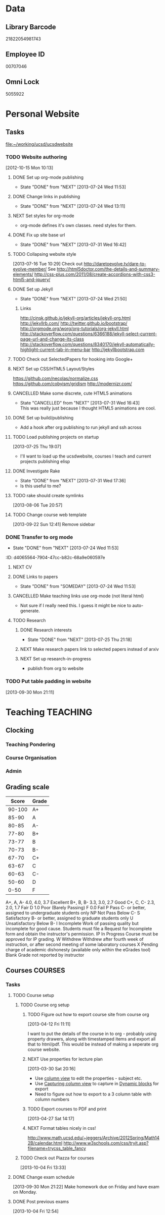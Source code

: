 #+LAST_MOBILE_CHANGE: 2013-04-08 16:12:53
#+FILETAGS: UCSD

* Data
  :PROPERTIES:
  :ID:       d2c5387f-37a1-4466-ae9c-48e1c98cad53
  :END:
** Library Barcode
21822054981743
** Employee ID
00707046
** Omni Lock
   5055922
* Personal Website
  :PROPERTIES:
  :ID:       05f896fc-0400-4ac3-bfef-5e3c5457fd02
  :END:
** Tasks
[[file:~/working/ucsd/ucsdwebsite]]
*** TODO Website authoring
    :LOGBOOK:
    CLOCK: [2013-07-31 Wed 17:36]--[2013-07-31 Wed 17:37] =>  0:01
    :END:
   :PROPERTIES:
   :ID:       95bed625-9178-4c2e-977b-ca4098a5ae3a
   :END:
[2012-10-15 Mon 10:13]

**** DONE Set up org-mode publishing
     - State "DONE"       from "NEXT"       [2013-07-24 Wed 11:53]
     :LOGBOOK:
     CLOCK: [2013-07-24 Wed 10:47]--[2013-07-24 Wed 11:53] =>  1:06
     :END:
**** DONE Change links in publishing
     - State "DONE"       from "NEXT"       [2013-07-24 Wed 13:11]
     :LOGBOOK:
     CLOCK: [2013-07-24 Wed 12:57]--[2013-07-24 Wed 13:11] =>  0:14
     :END:
**** NEXT Set styles for org-mode 
     :LOGBOOK:
     CLOCK: [2013-07-25 Thu 17:00]--[2013-07-25 Thu 17:26] =>  0:26
     CLOCK: [2013-07-25 Thu 15:09]--[2013-07-25 Thu 15:26] =>  0:17
     :END:
     :PROPERTIES:
     :ID:       38da306c-0984-4b99-ba62-06fd55da92b7
     :END:
- org-mode defines it's own classes. need styles for them.
**** DONE Fix up site base url
     - State "DONE"       from "NEXT"       [2013-07-31 Wed 16:42]
     :PROPERTIES:
     :ID:       af1fdfa5-7793-4da0-8f71-f4761c35bef8
     :END:
**** TODO Collapsing website style
  :LOGBOOK:
  CLOCK: [2013-07-23 Tue 19:10]--[2013-07-23 Tue 19:40] =>  0:30
  :END:
    :PROPERTIES:
    :ID:       923fc714-4efa-4ca4-ab62-759e7b906f2b
    :END:
[2013-07-16 Tue 10:29]
Check out http://daretoevolve.tv/dare-to-evolve-member/
See http://html5doctor.com/the-details-and-summary-elements/
http://css-plus.com/2011/08/create-accordions-with-css3-html5-and-jquery/
**** DONE Set up Jekyll
     - State "DONE"       from "NEXT"       [2013-07-24 Wed 21:50]
     :LOGBOOK:
     CLOCK: [2013-07-24 Wed 20:58]--[2013-07-24 Wed 21:50] =>  0:52
     CLOCK: [2013-07-24 Wed 16:26]--[2013-07-24 Wed 18:22] =>  1:56
     CLOCK: [2013-07-24 Wed 13:12]--[2013-07-24 Wed 14:13] =>  1:01
     :END:
     :PROPERTIES:
     :ID:       4ca499fe-3561-4181-a05a-9633be9892e6
     :END:
***** Links
http://cinsk.github.io/jekyll-org/articles/jekyll-org.html
http://jekyllrb.com/
http://twitter.github.io/bootstrap/
http://orgmode.org/worg/org-tutorials/org-jekyll.html
http://stackoverflow.com/questions/6366188/jekyll-select-current-page-url-and-change-its-class
http://stackoverflow.com/questions/8340170/jekyll-automatically-highlight-current-tab-in-menu-bar
http://jekyllbootstrap.com
**** TODO Check out SelectedPapers for hooking into Google+
     :PROPERTIES:
     :ID:       4e614435-c343-4c6f-8711-d77e3b33ddfd
     :END:

**** NEXT Set up CSS/HTML5 Layout/Styles
     :LOGBOOK:
     CLOCK: [2013-07-26 Fri 10:48]--[2013-07-26 Fri 12:23] =>  1:35
     CLOCK: [2013-07-25 Thu 21:25]--[2013-07-25 Thu 21:58] =>  0:33
     :END:
     :PROPERTIES:
     :ID:       21865db6-3fe6-4929-b98f-896c849ff462
     :END:
https://github.com/necolas/normalize.css
https://github.com/cobyism/gridism
http://modernizr.com/
**** CANCELLED Make some discrete, cute HTML5 animations
     - State "CANCELLED"  from "NEXT"       [2013-07-31 Wed 16:43] \\
       This was really just because I thought HTML5 animations are cool.
     :PROPERTIES:
     :ID:       8f8a977b-ac74-4b40-94e8-56c81ea5f60f
     :END:
**** DONE Set up build/publishing
     :LOGBOOK:
     - State "DONE"       from "NEXT"       [2013-08-04 Sun 16:28]
     :END:
     :PROPERTIES:
     :ID:       66686314-73be-48fb-855a-4a9d41d682ce
     :END:
- Add a hook after org publishing to run jekyll and ssh across
**** TODO Load publishing projects on startup
  :LOGBOOK:
  :END:
  :PROPERTIES:
  :ID:       9e67941a-8e7a-46cd-98dc-dc11f35c5196
  :END:
[2013-07-25 Thu 19:07]
- I'll want to load up the ucsdwebsite, courses I teach and current projects publishing elisp
**** DONE Investigate Rake
     - State "DONE"       from "NEXT"       [2013-07-31 Wed 17:36]
     :LOGBOOK:
     CLOCK: [2013-07-31 Wed 16:43]--[2013-07-31 Wed 17:36] =>  0:53
     :END:
- Is this useful to me?
**** TODO rake should create symlinks
  :PROPERTIES:
  :ID:       c044d0d3-77f0-43b1-9ac9-1219dac9027c
  :END:
[2013-08-06 Tue 20:57]

**** TODO Change course web template
  SCHEDULED: <2013-12-03 Tue>
  :LOGBOOK:
  CLOCK: [2013-09-22 Sun 12:41]--[2013-09-22 Sun 12:42] =>  0:01
  :END:
  :PROPERTIES:
  :ID:       dcc43349-f461-44f9-9403-cf87843bc238
  :END:
[2013-09-22 Sun 12:41]
Remove sidebar

*** DONE Transfer to org mode
    - State "DONE"       from "NEXT"       [2013-07-24 Wed 11:53]
    :PROPERTIES:
    :ID:       5a325cf2-0da9-4e46-b6e0-22700794dbfe
    :END:
    :ID:       d4065564-7904-47cc-b82c-68a9e060597e
    :END:
*** TODO Website content
    :PROPERTIES:
    :ID:       5c8378f9-737c-4a4a-98ea-52d9c4ca3e93
    :END:
**** NEXT CV
     :PROPERTIES:
     :ID:       27dfad08-3c5c-4678-a6d6-83cf0594c320
     :END:
**** DONE Links to papers
     - State "DONE"       from "SOMEDAY"    [2013-07-24 Wed 11:53]
     :PROPERTIES:
     :ID:       001a6a07-ac07-41ab-918a-fea9bd071d53
     :END:
**** CANCELLED Make teaching links use org-mode (not literal html)
     :LOGBOOK:
     - State "CANCELLED"  from "NEXT"       [2013-08-04 Sun 16:29] \\
       This might be a bit too fiddly since they are completely seperate projects.
     :END:
     :PROPERTIES:
     :ID:       00795efc-d689-4fa6-852f-0faa0f546268
     :END:
- Not sure if I really need this. I guess it might be nice to auto-generate.
**** TODO Research
     :PROPERTIES:
     :ID:       ed25f0fc-5af7-4b30-b955-a584d3e17fdb
     :END:
***** DONE Research interests
      - State "DONE"       from "NEXT"       [2013-07-25 Thu 21:18]
      :LOGBOOK:
      :END:
      :PROPERTIES:
      :ID:       3dd10810-b2c4-4677-b2c4-e4d542620645
      :END:

***** NEXT Make research papers link to selected papers instead of arxiv
      :PROPERTIES:
      :ID:       440ad9b3-2777-4d7e-b86d-e3f5c63dedc4
      :END:
***** NEXT Set up research-in-progress
      :LOGBOOK:
      CLOCK: [2013-10-18 Fri 17:35]--[2013-10-18 Fri 18:02] =>  0:27
      :END:
      :PROPERTIES:
      :ID:       edc0e45c-f127-480e-b232-b911c672d53f
      :END:
- publish from org to website
*** TODO Put table padding in website
    :PROPERTIES:
    :ID:       24e4b769-7799-460d-8102-12d94d3e145e
    :END:
[2013-09-30 Mon 21:11]
* Teaching 							   :TEACHING:
  :LOGBOOK:
  CLOCK: [2012-12-06 Thu 10:53]--[2012-12-06 Thu 11:05] =>  0:12
  :END:
  :PROPERTIES:
  :CATEGORY: Teaching
  :ID:       f63ebcdd-e3a9-40ec-8e3d-616bac271988
  :END:
** Clocking
*** Teaching Pondering
    :LOGBOOK:
    CLOCK: [2013-02-15 Fri 10:05]--[2013-02-15 Fri 10:28] =>  0:23
    :END:
*** Course Organisation
    :LOGBOOK:
    CLOCK: [2013-08-27 Tue 12:45]--[2013-08-27 Tue 14:00] =>  1:15
    CLOCK: [2013-07-02 Tue 09:57]--[2013-07-02 Tue 10:31] =>  0:34
    CLOCK: [2013-07-02 Tue 09:53]--[2013-07-02 Tue 09:54] =>  0:01
    :END:
*** Admin
    :LOGBOOK:
    CLOCK: [2013-09-16 Mon 13:00]--[2013-09-16 Mon 13:26] =>  0:26
    :END:
** Grading scale
|  Score | Grade |
|--------+-------|
| 90-100 | A+    |
|  85-90 | A     |
|  80-85 | A-    |
|  77-80 | B+    |
|  73-77 | B     |
|  70-73 | B-    |
|  67-70 | C+    |
|  63-67 | C     |
|  60-63 | C-    |
|  50-60 | D     |
|   0-50 | F     |

A+, A, A-	4.0, 4.0, 3.7	Excellent
B+, B, B-	3.3, 3.0, 2.7	Good
C+, C, C-	2.3, 2.0, 1.7	Fair
D	1.0	Poor (Barely Passing)
F	0.0	Fail
P	Pass	C- or better, assigned to undergraduate students only
NP	Not Pass	Below C-
S	Satisfactory	B- or better, assigned to graduate students only
U	Unsatisfactory	Below B-
I	Incomplete	Work of passing quality but incomplete for good cause. Students must file a Request for Incomplete form and obtain the instructor's permission.
IP	In Progress	Course must be approved for IP grading.
W	Withdrew	Withdrew after fourth week of instruction, or after second meeting of some laboratory courses
X	Pending charge of academic dishonesty (available only within the eGrades tool)
Blank	Grade not reported by instructor

** Courses							    :COURSES:
*** Tasks
**** TODO Course setup
     :PROPERTIES:
     :ID:       7501a4f0-48e9-4d4d-8485-b6d9107be480
     :END:
***** TODO Course org setup
      :PROPERTIES:
      :ID:       2470fdb2-0910-4cde-bc39-57398dd8e5f7
      :END:
****** TODO Figure out how to export course site from course org
  :LOGBOOK:
  CLOCK: [2013-04-12 Fri 11:11]--[2013-04-12 Fri 11:13] =>  0:02
  :END:
  :PROPERTIES:
  :ID:       8a1f5a17-491b-48ea-856d-4809e0ff964b
  :END:
[2013-04-12 Fri 11:11]

I want to put the details of the course in to org - probably using property drawers, along with timestamped items and export all that to html/pdf. This would be instead of making a seperate org course website.

****** NEXT Use properties for lecture plan
  :LOGBOOK:
  CLOCK: [2013-03-30 Sat 20:18]--[2013-03-30 Sat 20:21] =>  0:03
  CLOCK: [2013-03-30 Sat 20:16]--[2013-03-30 Sat 20:18] =>  0:02
  :END:
    :PROPERTIES:
    :ID:       dfb544ee-1d01-4f23-9f0d-cd65d7c99211
    :END:
[2013-03-30 Sat 20:16]

- Use [[http://orgmode.org/manual/Column-view.html#Column-view][column view]] to edit the properties - subject etc.
- Use [[http://orgmode.org/manual/Capturing-column-view.html][Capturing column view]] to capture in [[http://orgmode.org/manual/Dynamic-blocks.html#Dynamic-blocks][Dynamic blocks]] for export
- Need to figure out how to export to a 3 column table with column numbers
****** TODO Export courses to PDF and print
  :LOGBOOK:
  :END:
  :PROPERTIES:
  :ID:       7b4c1677-ee55-47b9-91c7-7f5b188957f0
  :END:
[2013-04-27 Sat 14:17]
****** NEXT Format tables nicely in css!
      :PROPERTIES:
      :ID:       420d05df-354e-4c9e-a731-da0562cb7c47
      :END:
http://www.math.ucsd.edu/~jeggers/Archive/2012Spring/Math142B/calendar.html
http://www.w3schools.com/css/tryit.asp?filename=trycss_table_fancy
***** TODO Check out Piazza for courses
  SCHEDULED: <2013-11-24 Sun>
  :LOGBOOK:
  CLOCK: [2013-10-04 Fri 13:33]--[2013-10-04 Fri 13:34] =>  0:01
  :END:
  :PROPERTIES:
  :ID:       66491468-bd15-4e33-8d81-934175e8dce1
  :END:
[2013-10-04 Fri 13:33]
**** DONE Change exam schedule
  SCHEDULED: <2013-10-01 Tue>
  :LOGBOOK:
  - State "DONE"       from "NEXT"       [2013-10-01 Tue 11:36]
  CLOCK: [2013-10-01 Tue 11:06]--[2013-10-01 Tue 11:36] =>  0:30
  :END:
  :PROPERTIES:
  :ID:       10ea46ac-5cbf-4582-842c-284862d041af
  :END:
[2013-09-30 Mon 21:22]
Make homework due on Friday and have exam on Monday.
**** DONE Post previous exams
  DEADLINE: <2013-10-06 Sun>
  :LOGBOOK:
  - State "DONE"       from "NEXT"       [2013-10-09 Wed 18:00]
  CLOCK: [2013-10-09 Wed 17:48]--[2013-10-09 Wed 18:00] =>  0:12
  :END:
     :PROPERTIES:
     :ID:       dbc526ec-fe04-4c6f-8a80-6335323c6234
     :END:
[2013-10-04 Fri 12:54]
*** Template 					      		    :SOMEDAY:
[[file:~/working/ucsd/teaching/<code>_<quarter]]
***** Notes
***** Tasks
****** TODO Plan course
       :PROPERTIES:
       :ID:       301fa0e4-f41b-4d23-b974-90c98ef8c6c9
       :END:
******* NEXT Org structure
	:PROPERTIES:
	:ID:       cf9ebd8a-b7cb-4db0-b991-60995d23019b
	:END:
Lectures in calendar and tasks like planning lectures.

******* NEXT Order Text Books
	:PROPERTIES:
	:ID:       cf2db503-e707-4990-88cb-c1a67d31b5dc
	:END:
****** TODO Exams
       :PROPERTIES:
       :ID:       58588ea6-cdf2-46fa-b45f-8739f121144a
       :END:
******* NEXT Create Exam Schedule
	:PROPERTIES:
	:ID:       b3626612-fac7-4c69-8ece-c6701857133a
	:END:
******* TODO Midterm 1
	:PROPERTIES:
	:ID:       3664bf25-1d84-4692-b7c7-595b3c19c5cd
	:END:
******** NEXT Write Midterm 1
	 :PROPERTIES:
	 :ID:       94c91742-e12d-4cc8-8c87-f9aba13a30fd
	 :END:
******** TODO Get TA's comments
	 :PROPERTIES:
	 :ID:       1b7745a6-5ef9-4a74-a1c3-8fa9b84a47e8
	 :END:
******** TODO Submit midterm to printing/frdesk
	 :PROPERTIES:
	 :ID:       db255dc7-1b9c-4849-bb3d-a7c72dbdc7ec
	 :END:
******** TODO Write MT 1 solutions
	 :PROPERTIES:
	 :ID:       afb18e0b-9094-4a84-9fb5-4653de077804
	 :END:
******* TODO Midterm 2
	:PROPERTIES:
	:ID:       ed4c8102-eed3-4be0-a210-afe42e3e30dc
	:END:
******** NEXT Write Midterm 2
	 :PROPERTIES:
	 :ID:       c09250e4-6db5-4b55-b28b-c7bea06df1a7
	 :END:
******** TODO Get TA's comments
	 :PROPERTIES:
	 :ID:       70e39068-e23b-4f5a-a682-2f0694c99cd2
	 :END:
******** TODO Submit midterm to printing/frdesk
	 :PROPERTIES:
	 :ID:       29a5ec0b-7908-4575-ae9d-81d077a40efa
	 :END:
******** TODO Write MT2 solutions
	 :PROPERTIES:
	 :ID:       93756cf2-eb38-4286-8fda-e91993321d58
	 :END:
******* TODO Final
	:PROPERTIES:
	:ID:       94cd990f-a7d8-4481-aa99-2108a813f264
	:END:
******** NEXT Write Final
	 :PROPERTIES:
	 :ID:       8d5d4499-6405-4ae4-a05e-808ffee7c0a1
	 :END:
******** TODO Get TA's comments
	 :PROPERTIES:
	 :ID:       0f81f9a1-adfe-441e-8cd7-008639aa9d9e
	 :END:
******** TODO Submit to printing/frdesk
	 :PROPERTIES:
	 :ID:       3e50e80e-a3cf-4671-99f3-cb26f438dc13
	 :END:
******** CANCELLED Write final solutions
	 :LOGBOOK:
	 - State "CANCELLED"  from "TODO"       [2013-09-03 Tue 10:43] \\
	   No point!
	 :END:
	:PROPERTIES:
	:ID:       080b484f-d512-4e33-b05c-e7ae72310396
	:END:
[2013-08-23 Fri 09:51]
****** TODO Homework
       :PROPERTIES:
       :ID:       9ac51126-3ae4-4cae-8a49-29c83b04f848
       :END:
******* NEXT Write Homework 1
	:PROPERTIES:
	:ID:       e3e98392-fc35-4d71-a3c8-c2dbb6f5729a
	:END:
******* TODO Write Homework 2
	:PROPERTIES:
	:ID:       371c67e6-0266-4ffe-a0af-42344873b505
	:END:
******* TODO Write Homework 3
	:PROPERTIES:
	:ID:       1ccd4d07-7666-4692-9cbb-81cca144bccc
	:END:
******* TODO Write Homework 4
	:PROPERTIES:
	:ID:       cca245a6-acb9-4c4b-8eb9-9ee01a937bed
	:END:
******* TODO Write Homework 5
	:PROPERTIES:
	:ID:       99f41162-732f-4692-882f-50076e705363
	:END:
****** TODO Lectures
       :PROPERTIES:
       :ID:       4c63ad92-f7e9-45fa-9921-e8d8c2048c39
       :END:
******* NEXT Create Lecture Schedule
	:PROPERTIES:
	:ID:       cba17438-67c2-4595-b87a-bfae2a56522f
	:END:
******* TODO Prepare Lectures
	:PROPERTIES:
	:ID:       46a7ffd1-958e-4065-bd33-fe841926133e
	:END:
******** NEXT Prepare Lecture 1.1
	 :PROPERTIES:
	 :ID:       f85b8398-a921-404e-bc36-1afb8cc95161
	 :END:
******** TODO Prepare Lecture 1.2
	 :PROPERTIES:
	 :ID:       ad9d4972-4fcd-4748-a0f1-7c8050d03d1e
	 :END:
******** TODO Prepare Lecture 1.3
	 :PROPERTIES:
	 :ID:       0235163e-819b-4a48-997b-93fce842a9e8
	 :END:
******** TODO Prepare Lecture 2.1
	 :PROPERTIES:
	 :ID:       92376627-ae5f-46a9-91db-67d66b0a3c13
	 :END:
******** TODO Prepare Lecture 2.2
	 :PROPERTIES:
	 :ID:       5196e57b-7484-4ea6-8ca1-f806e888043b
	 :END:
******** TODO Prepare Lecture 2.3
	 :PROPERTIES:
	 :ID:       41e6a286-e0c8-4f8e-9db5-6f22f3fd2be0
	 :END:
******** TODO Prepare Lecture 3.1
	 :PROPERTIES:
	 :ID:       c880eb9e-070c-4778-ae69-050caed9e34e
	 :END:
******** TODO Prepare Lecture 3.2
	 :PROPERTIES:
	 :ID:       e584cf30-40e7-4e24-990d-2cf928fba785
	 :END:
******** TODO Prepare Lecture 3.3
	 :PROPERTIES:
	 :ID:       f305b285-61f4-4dd4-8893-fb08477c94fc
	 :END:
******** TODO Prepare Lecture 4.1
	 :PROPERTIES:
	 :ID:       694ff834-24da-46f9-ba72-fb7fd6cf8e25
	 :END:
******** TODO Prepare Lecture 4.2
	 :PROPERTIES:
	 :ID:       58789f77-3242-4479-bd22-f866813645d5
	 :END:
******** TODO Prepare Lecture 4.3
	 :PROPERTIES:
	 :ID:       3a86f8fd-20ed-48d2-9334-6faee82f25f5
	 :END:
******** TODO Prepare Lecture 5.1
	 :PROPERTIES:
	 :ID:       260af687-4dd5-43a9-b2c1-ca4b49fe9296
	 :END:
******** TODO Prepare Lecture 5.2
	 :PROPERTIES:
	 :ID:       f08c2f4b-7b5b-416a-aa0b-a77175b705aa
	 :END:
******** TODO Prepare Lecture 5.3
	 :PROPERTIES:
	 :ID:       fc227500-eee7-4737-884b-ad2d7793de42
	 :END:
****** TODO Website
       :PROPERTIES:
       :ID:       33f64e66-1e4a-4de0-bf9c-9ca496b675ad
       :END:
******* NEXT Make website
	:PROPERTIES:
	:ID:       e0ee5622-5fa3-4243-9cb1-6a722a5c230f
	:END:
****** TODO Grades
       :PROPERTIES:
       :ID:       32f96d85-f494-49a6-a4fc-d988cd370ebf
       :END:
******* NEXT Enter grades
	:PROPERTIES:
	:ID:       8b7fda19-4a74-4469-9b63-46cc47143eb2
	:END:       
****** TODO Misc
       :PROPERTIES:
       :ID:       1d5afc9b-1aa1-45dc-8b2f-876d822d74c2
       :END:
******* NEXT set up Ted for courses
	:PROPERTIES:
	:ID:       0377c427-87df-4af8-991f-85a3eb3b3272
	:END:
******* NEXT make course TA email groups
	:PROPERTIES:
	:ID:       e1f00efd-cbb4-4322-9ef8-69191faac0d6
	:END:
***** Clocking
****** Admin
****** Office hours
***** Schedule
****** Lectures
******* Location
******* Mon
******* Wed
******* Fri
****** Exams
******* Midterm 1
******* Midterm 2
******* Final
****** Homework
******* Homework 1 Due
******* Homework 2 Due
******* Homework 3 Due
******* Homework 4 Due
******* Homework 5 Due
*** 2012/2013
**** Fall 2012
***** DONE MATH150A Fall 2012					   :MATH150A:
      - State "DONE"       from "TODO"       [2012-12-14 Fri 11:54]
      :LOGBOOK:
      CLOCK: [2012-11-19 Mon 11:00]--[2012-11-19 Mon 12:00] =>  1:00
      CLOCK: [2012-11-16 Fri 10:19]--[2012-11-16 Fri 10:30] =>  0:11
      :END:
      :PROPERTIES:
      :CATEGORY: MATH150A FALL2012
      :ID:       7b8cd00b-6f86-4280-a4c6-8cbdd0dcfc87
      :END:
****** Text
[[file:~/research_resources/books/Carmo%20M.P.%20Differential%20geometry%20of%20curves%20and%20surfaces%20(1976)(T)(511s)_MDdg_.djvu][Carmo M.P. Differential geometry of curves and surfaces]]
****** Lectures							   :LECTURES:

******* DONE 4-2 Isometries
     - State "DONE"       from ""           [2012-11-28 Wed 10:49]
     :PROPERTIES:
     :ID:       84769f33-dca0-47ca-a9e3-e5248846e95b
     :END:
<2012-11-19 Mon 11:00-12:00>
******* DONE 4-2 Isometries
     - State "DONE"       from ""           [2012-11-28 Wed 10:49]
     :PROPERTIES:
     :ID:       d59d04c7-5d48-4244-8498-c8bb55706032
     :END:
<2012-11-21 Wed 11:00-12:00>
******* DONE 4-3 Gauss Theorem
     - State "DONE"       from ""           [2012-11-28 Wed 10:49]
     :PROPERTIES:
     :ID:       461d7935-c924-48d7-a9de-eabc80f7df80
     :END:
<2012-11-26 Mon 11:00-12:00>
******* DONE 4-3 Gauss Theorem
     - State "DONE"       from "TODO"       [2012-11-28 Wed 11:56]
     :LOGBOOK:
     CLOCK: [2012-11-28 Wed 10:59]--[2012-11-28 Wed 11:56] =>  0:57
     :END:
      :PROPERTIES:
     :ID:       1c94f978-cb2d-4a92-b59d-730271c61898
     :END:
<2012-11-28 Wed 11:00-12:00>
******** DONE Plan lecture
       	 - State "DONE"       from "NEXT"       [2012-11-28 Wed 10:50]
       	 :PROPERTIES:
       	 :ID:       ec55f430-3a14-4830-a36a-f7a3ce51b831
       	 :END:
******** DONE Prepare lecture
       	 - State "DONE"       from "NEXT"       [2012-11-28 Wed 10:59]
       	 :LOGBOOK:
       	 CLOCK: [2012-11-28 Wed 10:50]--[2012-11-28 Wed 10:59] =>  0:09
       	 :END:
       	 :PROPERTIES:
       	 :ID:       013aa80d-4df5-4b64-ac71-73c853424b82
       	 :END:
******* DONE 4-4 Parallel Transport
     - State "DONE"       from "TODO"       [2012-11-30 Fri 12:00]
     :LOGBOOK:
     CLOCK: [2012-11-30 Fri 10:55]--[2012-11-30 Fri 12:00] =>  1:05
     :END:
     :PROPERTIES:
     :ID:       a30d99f3-a128-4024-b187-4d83eea1164c
     :END:
<2012-11-30 Fri 11:00-12:00>
******** DONE Plan 4-4 parallel transport lecture
       	 - State "DONE"       from "NEXT"       [2012-11-29 Thu 13:44]
       	 :LOGBOOK:
       	 CLOCK: [2012-11-29 Thu 13:30]--[2012-11-29 Thu 13:42] =>  0:12
       	 CLOCK: [2012-11-29 Thu 11:07]--[2012-11-29 Thu 11:26] =>  0:19
       	 CLOCK: [2012-11-29 Thu 10:05]--[2012-11-29 Thu 11:02] =>  0:57
       	 :END:
       	 :PROPERTIES:
       	 :ID:       ec55f430-3a14-4830-a36a-f7a3ce51b831
       	 :END:
******** DONE Prepare 4-4 transport lecture
       	 - State "DONE"       from "NEXT"       [2012-11-30 Fri 10:59]
       	 :PROPERTIES:
       	 :ID:       013aa80d-4df5-4b64-ac71-73c853424b82
       	 :END:
******* DONE 4-4 Geodesics
     - State "DONE"       from "TODO"       [2012-12-03 Mon 13:29]
     :PROPERTIES:
     :ID:       829af05f-1c7d-4772-bb16-df2d884f4b84
     :END:
     :LOGBOOK:
     CLOCK: [2012-12-03 Mon 10:55]--[2012-12-03 Mon 12:00] =>  1:05
     :END:

<2012-12-03 Mon 11:00-12:00>
******** DONE Plan 4-4 Geodesics Lecture 
       	 - State "DONE"       from "NEXT"       [2012-12-02 Sun 20:10]
       	 :PROPERTIES:
       	 :ID:       a3f4401d-24f6-46ea-aa57-9009080cbf17
       	 :END:
       	:LOGBOOK:
       	CLOCK: [2012-12-02 Sun 19:00]--[2012-12-02 Sun 20:10] =>  1:10
       	:END:

******** DONE Prepare 4-4 Geodesics Lecture 
       	 - State "DONE"       from "TODO"       [2012-12-03 Mon 10:55]
       	 :PROPERTIES:
       	 :ID:       aeb80c63-b44e-42f6-b9f7-bb83ff06d576
       	 :END:
       	:LOGBOOK:
       	CLOCK: [2012-12-03 Mon 10:40]--[2012-12-03 Mon 10:55] =>  0:15
       	:END:
******* DONE 4-5 Gauss Bonnet
     - State "DONE"       from "TODO"       [2012-12-05 Wed 12:00]
     :PROPERTIES:
     :ID:       075a26d1-d322-4530-849d-1f7a8b60b21b
     :END:
     :LOGBOOK:
     CLOCK: [2012-12-05 Wed 10:55]--[2012-12-05 Wed 12:00] =>  1:05
     :END:
<2012-12-05 Wed 11:00-12:00>
******** DONE Plan 4-5 Gauss-Bonnet Lecture 
       	 DEADLINE: <2012-12-05 Wed 11:00>
       	 - State "DONE"       from "NEXT"       [2012-12-04 Tue 19:01]
       	 :LOGBOOK:
       	 CLOCK: [2012-12-04 Tue 18:12]--[2012-12-04 Tue 19:01] =>  0:49
       	 CLOCK: [2012-12-04 Tue 16:40]--[2012-12-04 Tue 17:16] =>  0:36
       	 CLOCK: [2012-12-04 Tue 15:38]--[2012-12-04 Tue 15:59] =>  0:21
       	 CLOCK: [2012-12-04 Tue 15:24]--[2012-12-04 Tue 15:34] =>  0:10
       	 :END:

       	 :PROPERTIES:
       	 :ID:       d6861f57-c5ff-4f2e-8ac6-1ba67f717ed6
       	 :END:
******** DONE Prepare 4-5 Gauss-Bonnet Lecture 
       	 - State "DONE"       from "NEXT"       [2012-12-05 Wed 10:55]
       	 :PROPERTIES:
       	 :ID:       9943b293-11cd-4c2b-972f-d872dbd2eda9
       	 :END:
******* DONE Review
     - State "DONE"       from "TODO"       [2012-12-07 Fri 12:02]
      <2012-12-05 Wed 10:45>
     :LOGBOOK:
     CLOCK: [2012-12-07 Fri 10:58]--[2012-12-07 Fri 12:02] =>  1:04
     :END:
     :PROPERTIES:
     :ID:       ce197690-2aa9-4a07-aae2-af61628c2e1c
     :END:
<2012-12-07 Fri 11:00-12:00>
Explain $\RR^{n+1}$.
******** DONE Plan Review Lecture
       	 - State "DONE"       from "NEXT"       [2012-12-06 Thu 14:00]
       	 :PROPERTIES:
       	 :ID:       d89e9800-d913-4388-a3a0-ce6d5df5f847
       	 :END:
       	 DEADLINE: <2012-12-07 Fri 11:00>
******** DONE Prepare Review Lecture
       	 - State "DONE"       from "NEXT"       [2012-12-07 Fri 10:58]
       	 :LOGBOOK:
       	 CLOCK: [2012-12-07 Fri 10:53]--[2012-12-07 Fri 10:58] =>  0:05
       	 :END:
       	 :PROPERTIES:
       	 :ID:       7b2ba264-2d7d-42ff-9a5a-842e796ac4ef
       	 :END:

****** DONE Evaluate Bo
   - State "DONE"       from "TODO"       [2013-01-08 Tue 08:27]
  :LOGBOOK:
  :END:
   :PROPERTIES:
   :ID:       6e30a837-bbbb-4d32-9c4f-f1557003ac13
   :END:
[2012-12-21 Fri 11:51]

****** DONE Enter grades
    DEADLINE: <2012-12-18 Tue> SCHEDULED: <2012-12-10 Mon>
    - State "DONE"       from "NEXT"       [2012-12-14 Fri 11:52]
    :LOGBOOK:
    CLOCK: [2012-12-14 Fri 11:50]--[2012-12-14 Fri 11:52] =>  0:02
    CLOCK: [2012-12-13 Thu 09:45]--[2012-12-13 Thu 10:15] =>  0:30
    :END:
    :PROPERTIES:
    :ID:       f82b9c5a-d266-44e8-9a7f-af49c32ff0e5
    :END:
[[http://blink.ucsd.edu/instructors/academic-info/grades/egrades.html]]
****** DONE Make notebook and office consistent
       - State "DONE"       from "NEXT"       [2012-12-06 Thu 16:17]
       :PROPERTIES:
       :ID:       cff2f790-c07f-4ac7-a654-9432bcdba178
       :END: 
****** CANCELLED math150a lecture log				   :COMPUTER:
       - State "CANCELLED"  from "NEXT"       [2012-11-03 Sat 14:10] \\
       	 I'm not going to get around to doing this.
       :PROPERTIES:
       :ID:       9152bf49-2b50-4ac9-a640-5b193d4ced49
       :END:
****** CANCELLED math150a notes					   :COMPUTER:
       - State "CANCELLED"  from "NEXT"       [2012-11-03 Sat 14:11] \\
       	 I'm not going to get around to doing this.
       :PROPERTIES:
       :ID:       f93a4094-41d2-4732-96fa-1be37fd96312
       :END:
       circle arc-len parametrisations
       curve len independent of parametrisation
       links to Hans Lindblan inverse function theorem notes?

****** DONE Assign math150a homework 3				   :COMPUTER:
       - State "DONE"       from "NEXT"       [2012-10-26 Fri 14:59]
       :PROPERTIES:
       :ID:       a53a8975-7eae-4ed4-b625-9b95c73d2272
       :END:
       
****** CANCELLED In lecture log, talk about area, Green's thm
       - State "CANCELLED"  from "TODO"       [2012-10-18 Thu 14:46] \\
       	 Not necessary
****** DONE MATH150 Wk 3 lectures
       - State "DONE"       from "TODO"       [2012-10-18 Thu 14:45]
     CLOCK: [2012-10-14 Sun 20:34]--[2012-10-14 Sun 20:34] =>  0:00
     [2012-10-14 Sun 20:34]
****** DONE Prepare MATH150A Week 4 Lectures 
       - State "DONE"       from "TODO"       [2012-10-29 Mon 10:25]
     CLOCK: [2012-10-15 Mon 15:22]--[2012-10-15 Mon 15:23] =>  0:01
       :PROPERTIES:
       :ID:       b212184e-2cc5-4357-a1ec-7254f24a53b4
       :END:
     [2012-10-15 Mon 15:22]
******* DONE Lec 1
     - State "DONE"       from "NEXT"       [2012-10-26 Fri 14:59]
     :PROPERTIES:
     :ID:       a5e99085-03d1-4a2a-b802-ec5d366f284c
     :END:
Recap on level sets are regular
Sec 2-3
******* DONE Lec 2
     - State "DONE"       from "NEXT"       [2012-10-26 Fri 14:59]
     :PROPERTIES:
     :ID:       09d8e4f0-66f7-4bc7-a4fe-a26e965defb6
     :END:
Inverse function theorem: examples, non-examples and implicit function theorem
******* DONE Lec 3
     - State "DONE"       from "NEXT"       [2012-10-26 Fri 14:59]
     :PROPERTIES:
     :ID:       a1034819-8d45-4b63-9b60-2a72458a7d0e
     :END:
Maybe do the [[http://www.math.ucsd.edu/~lindblad/150a/l10.pdf][Hans Lindblad contraction mapping]] stuff?

****** DONE Set MATH150a mid term
    DEADLINE: <2012-11-05 Mon -3d>
    - State "DONE"       from "WAITING"    [2012-11-04 Sun 15:36]
    - State "WAITING"    from "NEXT"       [2012-11-03 Sat 14:04] \\
      Waiting for feedback from Bo Yang on midterm.
  CLOCK: [2012-10-15 Mon 10:13]--[2012-10-15 Mon 10:13] =>  0:00
    :PROPERTIES:
    :ID:       b3245c16-be40-47e8-8405-64bbfa9a6717
    :END:
[2012-10-15 Mon 10:13]
******* DONE Check math1501a Practice exams
     - State "DONE"       from "NEXT"       [2012-11-03 Sat 14:10]
     :PROPERTIES:
     :ID:       4eca34a2-952a-4fad-adbf-b0642cee0ffd
     :END: 
Some are here [[http://www.math.ucsd.edu/~lindblad/150a/150a.html]]
******* CANCELLED Get samples from Ben
       	- State "CANCELLED"  from "WAITING"    [2012-11-04 Sun 15:35] \\
       	  Wrote the mid term without needing Ben's examples.
       	- State "WAITING"    from "NEXT"       [2012-10-19 Fri 14:03] \\
       	  Ben is looking for past exams
       	:PROPERTIES:
       	:ID:       b38fd5c9-c7dc-4951-8b1f-6b0e0c7d95cb
       	:END:

******* DONE Devise math150a midterm problems and write them up
       	- State "DONE"       from "NEXT"       [2012-11-03 Sat 14:10]
       	:PROPERTIES:
       	:ID:       06fb3571-c9b6-4668-8b8f-02c1fb22cd1e
       	:END:
******* DONE Check with Holly about proctoring, blue books, general process
       	- State "DONE"       from "NEXT"       [2012-11-03 Sat 14:10]
       	:PROPERTIES:
       	:ID:       cd29cbca-0097-4424-8256-96a613819fa3
       	:END:

****** DONE Get homework scores
    - State "DONE"       from "TODO"       [2012-10-18 Thu 14:44]
[[https://docs.google.com/a/ucsd.edu/spreadsheet/ccc?key=0AlsrGAe5FGyBdGR3T29ERERzMm44LTRoU3R2bU13RkE&invite=CNuWms4G][Fall Math 150A]]
  CLOCK: [2012-10-18 Thu 10:44]--[2012-10-18 Thu 10:44] =>  0:00
[2012-10-18 Thu 10:44]

****** DONE Meet Bo Yang
       - State "DONE"       from "TODO"       [2012-12-08 Sat 18:23]
       	 MATH150A is over.
       - State "DONE"       from "TODO"       [2012-12-08 Sat 18:21]
       - State "DONE"       from "NEXT"       [2012-11-30 Fri 14:03]
       - State "DONE"       from "TODO"       [2012-11-16 Fri 10:31]
       - State "DONE"       from "TODO"       [2012-11-09 Fri 10:23]
       - State "DONE"       from "TODO"       [2012-11-02 Fri 10:37]
       - State "DONE"       from "TODO"       [2012-10-26 Fri 13:08]
       - State "DONE"       from "TODO"       [2012-10-23 Tue 11:24]
       :PROPERTIES:
       :ID:       c8e2450b-bf17-4295-acdf-371ed5abd3d1
       :LAST_REPEAT: [2012-12-08 Sat 18:22]
       :END:
****** DONE Write final exam
    DEADLINE: <2012-12-11 Tue>
    - State "DONE"       from "NEXT"       [2012-12-04 Tue 12:52]
    - State "NEXT"       from "WAITING"    [2012-11-30 Fri 14:52]
    - State "WAITING"    from "NEXT"       [2012-11-29 Thu 22:22] \\
      Waiting for feedback from Bo.
    :LOGBOOK:
    CLOCK: [2012-12-04 Tue 12:00]--[2012-12-04 Tue 12:52] =>  0:52
    CLOCK: [2012-11-29 Thu 20:40]--[2012-11-29 Thu 22:22] =>  1:42
    CLOCK: [2012-11-27 Tue 20:21]--[2012-11-27 Tue 20:46] =>  0:25
    CLOCK: [2012-11-27 Tue 19:32]--[2012-11-27 Tue 19:48] =>  0:16
    CLOCK: [2012-11-27 Tue 13:34]--[2012-11-27 Tue 14:05] =>  0:31
    CLOCK: [2012-11-27 Tue 13:33]--[2012-11-27 Tue 13:34] =>  0:01
    CLOCK: [2012-11-27 Tue 13:14]--[2012-11-27 Tue 13:16] =>  0:02
    :END:
    :PROPERTIES:
    :ID:       73452825-970d-45dd-ac02-a1d16565b9d0
    :ORDERED:  t
    :END:
[[file:~/working/ucsd/teaching/math150a/math150a_final.org]]
Update this based on Bo's comments.
****** DONE Prepare week 6 lectures
       - State "DONE"       from "NEXT"       [2012-11-16 Fri 10:31]
       :PROPERTIES:
       :ID:       23d07dfe-deb0-4d41-847d-1e5794e95f90
       :END:
****** DONE Prepare week 7 lectures
       - State "DONE"       from "NEXT"       [2012-11-16 Fri 10:49]
       :PROPERTIES:
       :ID:       31708543-605b-4ed1-8684-9717203bb8f0
       :ORDERED:  t
       :END:
****** DONE Prepare week 9 lectures
       - State "DONE"       from "NEXT"       [2012-11-30 Fri 14:04]
       :PROPERTIES:
       :ID:       dab37352-843a-4461-b37e-dd25870fee08
       :END:
****** DONE Remind students to fill in CAPE forms
    - State "DONE"       from ""           [2012-12-05 Wed 18:34]
    :PROPERTIES:
    :ID:       069d6e27-50e2-4ca8-a675-6a81c0a6c189
    :END:
<2012-12-03 Mon>
<2012-12-05 Wed>
<2012-12-07 Fri>
[2012-11-12 Mon 12:20]

****** DONE Review midterm exams
    - State "DONE"       from "NEXT"       [2012-11-27 Tue 12:34]
  :LOGBOOK:
  CLOCK: [2012-11-16 Fri 10:47]--[2012-11-16 Fri 10:48] =>  0:01
  :END:
    :PROPERTIES:
    :ID:       b5ebb7bf-199f-486d-b98c-c8747c6b15db
    :END:
[2012-11-16 Fri 10:47]

****** DONE Prepare week 8 lectures
    - State "DONE"       from "NEXT"       [2012-11-19 Mon 12:27]
  :LOGBOOK:
  :END:
    :PROPERTIES:
    :ID:       d025c747-eea3-4bab-84a1-db43f75d0221
    :END:
[2012-11-16 Fri 10:49]

****** DONE Set MATH150A Homework 5
    - State "DONE"       from "NEXT"       [2012-11-27 Tue 13:07]
  :LOGBOOK:
  CLOCK: [2012-11-27 Tue 12:35]--[2012-11-27 Tue 13:07] =>  0:32
  :END:
  :PROPERTIES:
  :ID:       bd5225ca-6b74-49f4-92e6-b8df720ea4bf
  :END:
[2012-11-27 Tue 10:00]

****** DONE Plan MATH150A Week 9 Lectures
    - State "DONE"       from "NEXT"       [2012-11-30 Fri 14:04]
  :LOGBOOK:
  :END:
  :PROPERTIES:
  :ID:       2616a33c-e00b-4195-ab47-f6118d0d0d9a
  :END:
[2012-11-27 Tue 10:00]

****** CANCELLED Plan MATH150A Week 10 Lectures
    - State "CANCELLED"  from "TODO"       [2012-11-30 Fri 14:04] \\
      This is now a task listed under lectures.
  :PROPERTIES:
  :ID:       7628eb02-0c36-4434-8648-78c2da19a9f6
  :END:
[2012-11-27 Tue 10:00]

****** DONE Grade final exam
    - State "DONE"       from "NEXT"       [2012-12-14 Fri 11:47]
  :LOGBOOK:
  CLOCK: [2012-12-14 Fri 11:10]--[2012-12-14 Fri 11:50] =>  0:40
  :END:
    :PROPERTIES:
    :ID:       f5e2519f-4b12-4254-af52-f5f955f79d7a
    :END:
[2012-12-14 Fri 11:09]

****** CANCELLED Write reference for Chan Kim
   - State "CANCELLED"  from "TODO"       [2013-01-02 Wed 09:37] \\
     He doesn't need it from me anymore
  :LOGBOOK:
  :END:
   :PROPERTIES:
   :ID:       5fcd32fa-863e-41eb-82b1-0f1ef83494e1
   :END:
[2012-12-17 Mon 13:55]

**** Winter 2013

***** DONE MATH142B Winter 2012					   :MATH142B:
      - State "DONE"       from "TODO"       [2013-06-26 Wed 19:39]
      - State "TODO"       from "DONE"       [2013-03-27 Wed 09:53] \\
       	Need to update a student's grade.
      - State "DONE"       from "TODO"       [2013-03-26 Tue 20:29]
      - State "TODO"       from "DONE"       [2013-03-26 Tue 15:58] \\
       	Not quite done yet! Two exams need to be graded.
      - State "DONE"       from "TODO"       [2013-03-25 Mon 13:55]
      :LOGBOOK:
      CLOCK: [2013-02-22 Fri 07:36]--[2013-02-22 Fri 07:37] =>  0:01
      :END:
     :PROPERTIES:
     :ID:       1143f380-6198-4a55-b640-8d8e9c7cfb72
     :END:
      [[file:~/working/ucsd/teaching/math142B_winter_2013]]
****** Clocking
******* MATH142B Admin
       	:LOGBOOK:
       	CLOCK: [2013-03-11 Mon 09:03]--[2013-03-11 Mon 09:05] =>  0:02
       	CLOCK: [2013-02-28 Thu 08:40]--[2013-02-28 Thu 09:00] =>  0:20
       	CLOCK: [2013-02-28 Thu 07:40]--[2013-02-28 Thu 08:15] =>  0:35
       	CLOCK: [2013-02-21 Thu 11:20]--[2013-02-21 Thu 11:43] =>  0:23
       	:END:
******* MATH142B Lecturing
       :LOGBOOK:
       CLOCK: [2013-03-15 Fri 10:54]--[2013-03-15 Fri 12:05] =>  1:11
       CLOCK: [2013-03-13 Wed 10:54]--[2013-03-13 Wed 12:05] =>  1:11
       CLOCK: [2013-03-11 Mon 10:56]--[2013-03-11 Mon 12:00] =>  1:04
       CLOCK: [2013-03-06 Wed 10:55]--[2013-03-06 Wed 12:01] =>  1:06
       CLOCK: [2013-03-04 Mon 10:55]--[2013-03-04 Mon 12:01] =>  1:06
       CLOCK: [2013-03-01 Fri 10:55]--[2013-03-01 Fri 12:25] =>  1:30
       CLOCK: [2013-02-27 Wed 10:44]--[2013-02-27 Wed 12:01] =>  1:17
       CLOCK: [2013-02-22 Fri 10:55]--[2013-02-22 Fri 12:04] =>  1:09
       CLOCK: [2013-02-20 Wed 10:50]--[2013-02-20 Wed 12:04] =>  1:14
       CLOCK: [2013-02-15 Fri 10:55]--[2013-02-15 Fri 12:06] =>  1:11
       CLOCK: [2013-02-13 Wed 10:55]--[2013-02-13 Wed 12:00] =>  1:05
       CLOCK: [2013-02-11 Mon 10:56]--[2013-02-11 Mon 12:00] =>  1:04
       CLOCK: [2013-02-11 Mon 10:15]--[2013-02-11 Mon 10:34] =>  0:19
       CLOCK: [2013-02-08 Fri 10:52]--[2013-02-08 Fri 12:24] =>  1:32
       CLOCK: [2013-02-06 Wed 10:54]--[2013-02-06 Wed 12:10] =>  1:16
       CLOCK: [2013-02-04 Mon 10:53]--[2013-02-04 Mon 12:03] =>  1:10
       CLOCK: [2013-01-30 Wed 10:55]--[2013-01-30 Wed 12:07] =>  1:12
       CLOCK: [2013-01-28 Mon 10:51]--[2013-01-28 Mon 12:07] =>  1:16
       CLOCK: [2013-01-25 Fri 10:55]--[2013-01-25 Fri 12:10] =>  1:15
       CLOCK: [2013-01-23 Wed 10:55]--[2013-01-23 Wed 12:10] =>  1:15
       CLOCK: [2013-01-18 Fri 10:55]--[2013-01-18 Fri 12:10] =>  1:15
       CLOCK: [2013-01-16 Wed 10:55]--[2013-01-16 Wed 12:20] =>  1:25
       CLOCK: [2013-01-14 Mon 10:50]--[2013-01-14 Mon 12:05] =>  1:15
       CLOCK: [2013-01-11 Fri 11:00]--[2013-01-11 Fri 12:05] =>  1:05
       CLOCK: [2013-01-09 Wed 10:53]--[2013-01-09 Wed 11:56] =>  1:03
       CLOCK: [2013-01-07 Mon 11:00]--[2013-01-07 Mon 12:00] =>  1:00
       :END:
       :PROPERTIES:
       :ID:       2c1e0b59-5aae-4c8b-af38-da65f92e46e5
       :END:

******* Office hours
       :LOGBOOK:
       CLOCK: [2013-03-15 Fri 12:58]--[2013-03-15 Fri 14:10] =>  1:12
       CLOCK: [2013-03-15 Fri 10:03]--[2013-03-15 Fri 10:30] =>  0:27
       CLOCK: [2013-03-13 Wed 10:03]--[2013-03-13 Wed 10:54] =>  0:51
       CLOCK: [2013-03-11 Mon 09:59]--[2013-03-11 Mon 10:56] =>  0:57
       CLOCK: [2013-03-01 Fri 13:05]--[2013-03-01 Fri 13:55] =>  0:50
       CLOCK: [2013-03-01 Fri 10:04]--[2013-03-01 Fri 10:54] =>  0:50
       CLOCK: [2013-02-22 Fri 12:53]--[2013-02-22 Fri 14:19] =>  1:26
       CLOCK: [2013-02-22 Fri 10:10]--[2013-02-22 Fri 10:55] =>  0:45
       CLOCK: [2013-02-13 Wed 10:10]--[2013-02-13 Wed 10:35] =>  0:25
       CLOCK: [2013-01-31 Thu 13:40]--[2013-01-31 Thu 14:35] =>  0:55
       CLOCK: [2013-01-31 Thu 11:20]--[2013-01-31 Thu 12:35] =>  1:15
       CLOCK: [2013-01-25 Fri 10:25]--[2013-01-25 Fri 10:55] =>  0:30
       CLOCK: [2013-01-24 Thu 10:53]--[2013-01-24 Thu 11:01] =>  0:08
       CLOCK: [2013-01-17 Thu 11:05]--[2013-01-17 Thu 12:15] =>  1:10
       :END:
****** DONE Plan MATH142B course
       - State "DONE"       from "TODO"       [2013-03-19 Tue 13:56]
       :LOGBOOK:
       CLOCK: [2013-01-02 Wed 10:38]--[2013-01-02 Wed 10:39] =>  0:01
       :END:
       :PROPERTIES:
       :ID:       15fccd9a-a1ed-41b6-a3bb-fdb03475e91d
       :END:
******* DONE Get text book from Holly et. al.
       	- State "DONE"       from "NEXT"       [2012-12-11 Tue 10:16]
       	:LOGBOOK:
       	CLOCK: [2012-12-11 Tue 10:12]--[2012-12-11 Tue 10:16] =>  0:04
       	:END:
       	:PROPERTIES:
       	:ID:       02669ad2-413d-4cc6-8e4e-2024b6a3878b
       	:END:
******* DONE Make course outline
       	SCHEDULED: <2013-01-02 Wed>
       	- State "DONE"       from "NEXT"       [2013-01-02 Wed 10:30]
       	DEADLINE: <2013-01-04 Fri>
       	:LOGBOOK:
       	CLOCK: [2013-01-02 Wed 10:10]--[2013-01-02 Wed 10:30] =>  0:20
       	CLOCK: [2013-01-02 Wed 09:35]--[2013-01-02 Wed 09:53] =>  0:18
       	CLOCK: [2012-12-11 Tue 16:15]--[2012-12-11 Tue 16:47] =>  0:32
       	CLOCK: [2012-12-11 Tue 12:08]--[2012-12-11 Tue 13:06] =>  0:57
       	CLOCK: [2012-12-11 Tue 10:16]--[2012-12-11 Tue 11:16] =>  1:00
       	CLOCK: [2012-12-10 Mon 11:08]--[2012-12-10 Mon 11:24] =>  0:16
       	CLOCK: [2012-12-10 Mon 10:20]--[2012-12-10 Mon 10:42] =>  0:22
       	CLOCK: [2012-12-10 Mon 09:35]--[2012-12-10 Mon 10:00] =>  0:25
       	:END:
       	:PROPERTIES:
       	:ID:       e2b60bcc-754d-45d4-8f67-d7d4f99353e8
       	:END:

******* DONE Exams
       	- State "DONE"       from "TODO"       [2013-03-19 Tue 13:56]
       	:LOGBOOK:
       	CLOCK: [2013-02-22 Fri 07:59]--[2013-02-22 Fri 08:00] =>  0:01
       	:END:
       	:PROPERTIES:
       	:ID:       217efa3a-983c-4603-a2dc-330557b7176f
       	:END:
******** DONE Write practice midterm exam 1 
       	 SCHEDULED: <2013-01-24 Thu>     
       	 - State "DONE"       from "NEXT"       [2013-01-28 Mon 07:22]
       	 DEADLINE: <2013-01-25 Fri>
       	 :LOGBOOK:
       	 CLOCK: [2013-01-25 Fri 10:20]--[2013-01-25 Fri 10:25] =>  0:05
       	 :END:
       	 :PROPERTIES:
       	 :ID:       453f2751-42f6-4db5-8a36-994b180f1000
       	 :END:
******** DONE Write Midterm 1
       	 SCHEDULED: <2013-01-14 Mon>     
       	 - State "DONE"       from "WAITING"    [2013-01-31 Thu 08:55]
       	 - State "WAITING"    from "NEXT"       [2013-01-29 Tue 12:57] \\
	   Waiting for comments from Bob.
       	 - State "NEXT"       from "WAITING"    [2013-01-28 Mon 17:19] \\
	   Spoke with Bob Chen.
       	 - State "WAITING"    from "NEXT"       [2013-01-28 Mon 07:22] \\
	   Talking to Bob Chen about questions.
       	 DEADLINE: <2013-01-25 Fri>
       	 :LOGBOOK:
       	 CLOCK: [2013-01-31 Thu 08:50]--[2013-01-31 Thu 08:55] =>  0:05
       	 CLOCK: [2013-01-29 Tue 12:46]--[2013-01-29 Tue 12:56] =>  0:10
       	 CLOCK: [2013-01-28 Mon 12:55]--[2013-01-28 Mon 13:20] =>  0:25
       	 CLOCK: [2013-01-28 Mon 10:24]--[2013-01-28 Mon 10:51] =>  0:27
       	 CLOCK: [2013-01-24 Thu 11:32]--[2013-01-24 Thu 12:03] =>  0:31
       	 :END:
       	 :PROPERTIES:
       	 :ID:       f28c589f-6e45-461f-a6b8-fcad6841614b
       	 :END:

******** DONE Write Midterm 2
       	 SCHEDULED: <2013-02-11 Mon>
       	 - State "DONE"       from "NEXT"       [2013-02-22 Fri 07:59]
       	 - State "NEXT"       from "WAITING"    [2013-02-22 Fri 07:36]
	   Bob gave the OK.
       	 - State "WAITING"    from "NEXT"       [2013-02-19 Tue 12:24] \\
	   Waiting for Bob's feedback.
       	 :LOGBOOK:
       	 CLOCK: [2013-02-22 Fri 07:37]--[2013-02-22 Fri 07:45] =>  0:08
       	 CLOCK: [2013-02-18 Mon 12:35]--[2013-02-18 Mon 12:50] =>  0:15
       	 CLOCK: [2013-02-18 Mon 11:40]--[2013-02-18 Mon 12:08] =>  0:28
       	 CLOCK: [2013-02-18 Mon 10:35]--[2013-02-18 Mon 11:17] =>  0:42
       	 CLOCK: [2013-02-15 Fri 13:19]--[2013-02-15 Fri 13:24] =>  0:05
       	 :END:

       	 DEADLINE: <2013-02-22 Fri>
       	 :PROPERTIES:
       	 :ID:       54ef75cb-49e4-4341-8867-09abb397ca9b
       	 :END:
******** CANCELLED Write Practice Final
       	 SCHEDULED: <2013-03-10 Sun>
       	 - State "CANCELLED"  from "NEXT"       [2013-03-10 Sun 15:49] \\
	   Just provided links to old exams instead.
       	 DEADLINE: <2013-03-11 Mon>
       	 :PROPERTIES:
       	 :ID:       45ce5522-5bec-47f1-8e4f-8e821e842188
       	 :END:

******** DONE Write Final
       	 SCHEDULED: <2013-02-25 Mon>
       	 - State "DONE"       from "NEXT"       [2013-03-16 Sat 14:41]
       	 DEADLINE: <2013-03-15 Fri>
       	 :LOGBOOK:
       	 CLOCK: [2013-03-16 Sat 13:05]--[2013-03-16 Sat 14:41] =>  1:36
       	 CLOCK: [2013-03-14 Thu 11:51]--[2013-03-14 Thu 12:34] =>  0:43
       	 CLOCK: [2013-03-10 Sun 15:04]--[2013-03-10 Sun 15:49] =>  0:45
       	 :END:
       	 :PROPERTIES:
       	 :ID:       45ce5522-5bec-47f1-8e4f-8e821e842188
       	 :END:
******** DONE Prepare practice midterm
  DEADLINE: <2013-02-20 Wed> SCHEDULED: <2013-02-14 Thu>
  - State "DONE"       from "NEXT"       [2013-02-22 Fri 07:36]
  :LOGBOOK:
  CLOCK: [2013-02-22 Fri 07:28]--[2013-02-22 Fri 07:36] =>  0:08
  CLOCK: [2013-02-20 Wed 20:55]--[2013-02-20 Wed 21:25] =>  0:30
  CLOCK: [2013-02-20 Wed 13:15]--[2013-02-20 Wed 13:16] =>  0:01
  CLOCK: [2013-02-20 Wed 13:05]--[2013-02-20 Wed 13:14] =>  0:09
  CLOCK: [2013-02-13 Wed 13:49]--[2013-02-13 Wed 13:50] =>  0:01
  :END:
     :PROPERTIES:
     :ID:       0474210c-9788-44d5-bdf4-88498062b269
     :END:
[2013-02-13 Wed 13:49]
******** DONE Upload practice midterm 2
  SCHEDULED: <2013-02-20 Wed>
  - State "DONE"       from "TODO"       [2013-02-22 Fri 08:00]
  :LOGBOOK:
  CLOCK: [2013-02-20 Wed 13:14]--[2013-02-20 Wed 13:15] =>  0:01
  :END:
       :PROPERTIES:
       :ID:       68ea8030-c4d5-49d6-a264-b2dcd113a116
       :END:
[2013-02-20 Wed 13:14]
******* DONE Homework
       	- State "DONE"       from "TODO"       [2013-02-26 Tue 09:21]
       	:LOGBOOK:
       	:END:
       	:PROPERTIES:
       	:ID:       834ef9b6-e67a-42aa-b0c0-780e0ebfcfaf
       	:END:
******** DONE Set Homework 1
       	 SCHEDULED: <2013-01-02 Wed>
       	 - State "DONE"       from "NEXT"       [2013-01-02 Wed 10:46]
       	 DEADLINE: <2013-01-04 Fri>
       	 :LOGBOOK:
       	 CLOCK: [2013-01-02 Wed 10:39]--[2013-01-02 Wed 10:46] =>  0:07
       	 :END:
       	 :PROPERTIES:
       	 :ID:       06696ba2-fa0c-4160-8f8c-d52c0e118378
       	 :END:

******** DONE Set Homework 2
       	 SCHEDULED: <2013-01-14 Mon>
       	 - State "DONE"       from "NEXT"       [2013-01-17 Thu 17:23]
       	 :LOGBOOK:
       	 CLOCK: [2013-01-17 Thu 17:15]--[2013-01-17 Thu 17:25] =>  0:10
       	 CLOCK: [2013-01-14 Mon 10:32]--[2013-01-14 Mon 10:50] =>  0:18
       	 :END:


       	 DEADLINE: <2013-01-18 Fri>
       	 :PROPERTIES:
       	 :ID:       2f4712d3-63a0-4711-bb5b-2c310a71a761
       	 :END:
******** DONE Set Homework 3
       	 SCHEDULED: <2013-01-28 Mon> 
       	 - State "DONE"       from "NEXT"       [2013-01-31 Thu 09:11]
       	 DEADLINE: <2013-02-01 Fri>
       	 :LOGBOOK:
       	 CLOCK: [2013-01-31 Thu 08:57]--[2013-01-31 Thu 09:11] =>  0:14
       	 :END:
       	 :PROPERTIES:
       	 :ID:       d6a0375a-2e8b-40c1-a9d3-8cd8d9aa37e2
       	 :END:

******** DONE Set Homework 4
       	 SCHEDULED: <2013-02-11 Mon>
       	 - State "DONE"       from "NEXT"       [2013-02-16 Sat 19:52]
       	 DEADLINE: <2013-02-15 Fri>
       	 :LOGBOOK:
       	 CLOCK: [2013-02-15 Fri 19:31]--[2013-02-15 Fri 19:42] =>  0:11
       	 :END:
       	 :PROPERTIES:
       	 :ID:       f5011f08-eaf0-4429-9041-1f2284de87a5
       	 :END:

******** DONE Set Homework 5
       	 SCHEDULED: <2013-02-25 Mon> 
       	 - State "DONE"       from "NEXT"       [2013-02-25 Mon 11:23]
       	 DEADLINE: <2013-03-01 Fri>    
       	 :LOGBOOK:
       	 CLOCK: [2013-02-25 Mon 10:59]--[2013-02-25 Mon 11:23] =>  0:24
       	 :END:
       	 :PROPERTIES:
       	 :ID:       a09fcef3-939e-41f8-bc9e-19a7f3bdea8e
       	 :END:

******** DONE Update homework
    - State "DONE"       from "NEXT"       [2013-01-08 Tue 08:52]
  :LOGBOOK:
  CLOCK: [2013-01-07 Mon 15:00]--[2013-01-07 Mon 15:18] =>  0:18
  CLOCK: [2013-01-07 Mon 14:20]--[2013-01-07 Mon 14:34] =>  0:14
  :END:
  :PROPERTIES:
  :ID:       54af3ec8-b699-48c8-bdfd-744e89a405a8
  :END:
[2013-01-07 Mon 14:20]

9 questions total. Specify 4 questions to be graded. 1 mark each for completion for remaining 5.
******* DONE Make website
       SCHEDULED: <2013-01-02 Wed>
       - State "DONE"       from "TODO"       [2013-01-06 Sun 18:00]
       	DEADLINE: <2013-01-04 Fri>
       	:LOGBOOK:
       	:END:
       	:PROPERTIES:
       	:ID:       6d96956c-1f73-4395-bc03-f448e8f69b73
       	:END:

******** DONE Write content
       	 - State "DONE"       from "NEXT"       [2013-01-03 Thu 13:25]
       	:LOGBOOK:
       	CLOCK: [2013-01-03 Thu 13:07]--[2013-01-03 Thu 13:25] =>  0:18
       	CLOCK: [2013-01-02 Wed 10:46]--[2013-01-02 Wed 11:01] =>  0:15
       	CLOCK: [2013-01-02 Wed 09:53]--[2013-01-02 Wed 10:01] =>  0:08
       	:END:
       	 :PROPERTIES:
       	 :ID:       9e989cf2-368d-4eb8-a557-343d42fbd464
       	 :END:
******** DONE Research org-export
       	 - State "DONE"       from "NEXT"       [2013-01-14 Mon 17:38]
       	 :PROPERTIES:
       	 :ID:       a1d54cd8-9d5a-43c4-b699-fede63f4c78b
       	 :END:
******** DONE Write course outline
       	 - State "DONE"       from "NEXT"       [2013-01-05 Sat 11:40]

       	 :LOGBOOK:
       	 CLOCK: [2013-01-05 Sat 11:36]--[2013-01-05 Sat 11:40] =>  0:04
       	 CLOCK: [2013-01-05 Sat 11:26]--[2013-01-05 Sat 11:29] =>  0:03
       	 CLOCK: [2013-01-03 Thu 14:37]--[2013-01-03 Thu 15:00] =>  0:23
       	 CLOCK: [2013-01-03 Thu 13:31]--[2013-01-03 Thu 13:56] =>  0:25
       	 :END:
       	 :PROPERTIES:
       	 :ID:       ada397f8-5f7f-4a1e-8a10-4d787642130d
       	 :END:
******** DONE Research org-publish
       	 - State "DONE"       from "NEXT"       [2013-01-05 Sat 11:03]
       	 :LOGBOOK:
       	 CLOCK: [2013-01-03 Thu 19:32]--[2013-01-03 Thu 20:01] =>  0:29
       	 CLOCK: [2013-01-03 Thu 19:21]--[2013-01-03 Thu 19:27] =>  0:06
       	 :END:

       	 :PROPERTIES:
       	 :ID:       5a864ba1-934c-4473-a018-6b0404c7f8a4
       	 :END:

******** DONE Implement org-publish
       	 - State "DONE"       from "NEXT"       [2013-01-05 Sat 11:02]

       	 :LOGBOOK:
       	 CLOCK: [2013-01-03 Thu 19:13]--[2013-01-03 Thu 19:21] =>  0:08
       	 CLOCK: [2013-01-03 Thu 19:04]--[2013-01-03 Thu 19:11] =>  0:07
       	 CLOCK: [2013-01-03 Thu 14:32]--[2013-01-03 Thu 14:37] =>  0:05
       	 CLOCK: [2013-01-03 Thu 14:00]--[2013-01-03 Thu 14:28] =>  0:28
       	 :END:
       	 :PROPERTIES:
       	 :ID:       7ecb4d57-b2fc-46db-87d0-84cb0204dc22
       	 :END:

******** DONE Fix up calendar table
      - State "DONE"       from "NEXT"       [2013-01-06 Sun 14:46]
      :LOGBOOK:
      CLOCK: [2013-01-06 Sun 14:01]--[2013-01-06 Sun 14:46] =>  0:45
      CLOCK: [2013-01-06 Sun 10:00]--[2013-01-06 Sun 10:37] =>  0:37
      CLOCK: [2013-01-05 Sat 11:40]--[2013-01-05 Sat 11:58] =>  0:18
      :END:
      :PROPERTIES:
      :ID:       7712e430-ce12-4c13-bede-57e4b5810ca0
      :END:
[[http://www.w3schools.com/css/css_table.asp]]
[[http://coding.smashingmagazine.com/2008/08/13/top-10-css-table-designs/]]
******** DONE Get rid of title heading
       	 - State "DONE"       from "NEXT"       [2013-01-05 Sat 11:26]
       	 :LOGBOOK:
       	 CLOCK: [2013-01-05 Sat 11:09]--[2013-01-05 Sat 11:26] =>  0:17
       	 :END:
       	 :PROPERTIES:
       	 :ID:       ce36c724-1803-470f-a1dc-551ca5a972be
       	 :END:
******** DONE Publish
       	 - State "DONE"       from "TODO"       [2013-01-06 Sun 14:24]

       	 :PROPERTIES:
       	 :ID:       4a7228cb-ec14-4503-bab6-bf5396cda0bd
       	 :END:
******** DONE Update website
       	 - State "DONE"       from "NEXT"       [2013-01-08 Tue 08:51]
       	 :LOGBOOK:
       	 CLOCK: [2013-02-05 Tue 12:21]--[2013-02-05 Tue 12:35] =>  0:14
       	 CLOCK: [2013-01-07 Mon 13:54]--[2013-01-07 Mon 14:06] =>  0:12
       	 :END:
       	 :PROPERTIES:
       	 :ID:       166cc4aa-620c-4523-b699-ca2ced33207a
       	 :END:

******* DONE Plan Lectures
       	- State "DONE"       from "TODO"       [2013-03-19 Tue 13:56]
       	:LOGBOOK:
       	CLOCK: [2013-02-15 Fri 13:18]--[2013-02-15 Fri 13:19] =>  0:01
       	:END:
       	:PROPERTIES:
       	:ID:       cb6490d4-44bd-4622-8b1e-b0c7233b53e2
       	:END:
******** DONE Week 1 Lectures
       	 DEADLINE: <2013-01-06 Sun> SCHEDULED: <2013-01-02 Wed>      
       	 - State "DONE"       from "TODO"       [2013-01-11 Fri 11:00]
       	 :PROPERTIES:
       	 :ID:       ba6bb075-0ca2-4a8c-b92e-97a363939457
       	 :END:

********* DONE Prepare lecture 1-1
       	  - State "DONE"       from "NEXT"       [2013-01-07 Mon 12:02]
       	  :PROPERTIES:
       	  :ID:       2dd13cd5-878c-45f5-b887-2025656d3c2a
       	  :END:
********* DONE Prepare lecture 1-2
       	  - State "DONE"       from "NEXT"       [2013-01-08 Tue 14:10]
       	  :LOGBOOK:
       	  CLOCK: [2013-01-09 Wed 10:38]--[2013-01-09 Wed 10:53] =>  0:15
       	  CLOCK: [2013-01-08 Tue 13:25]--[2013-01-08 Tue 14:10] =>  0:45
       	  :END:
       	  :PROPERTIES:
       	  :ID:       6fdfb560-c451-49f4-8029-375abe3195c1
       	  :END:
********* DONE Prepare lecture 1-3
       	  - State "DONE"       from "NEXT"       [2013-01-11 Fri 11:00]
       	  :LOGBOOK:
       	  CLOCK: [2013-01-11 Fri 10:30]--[2013-01-11 Fri 11:00] =>  0:30
       	  CLOCK: [2013-01-10 Thu 11:50]--[2013-01-10 Thu 12:09] =>  0:19
       	  CLOCK: [2013-01-10 Thu 11:10]--[2013-01-10 Thu 11:47] =>  0:37
       	  :END:
       	  :PROPERTIES:
       	  :ID:       f6681d84-5682-4661-ae59-7deb55c886e3
       	  :END:
******** DONE Week 2 Lectures
       	 DEADLINE: <2013-01-13 Sun> SCHEDULED: <2013-01-07 Mon>
       	 - State "DONE"       from "TODO"       [2013-01-17 Thu 17:23]
       	 :PROPERTIES:
       	 :ID:       f6d6f89c-b487-491d-8a78-e0c0b58528d7
       	 :END:
********* DONE Prepare lecture 2-1
       	  - State "DONE"       from "NEXT"       [2013-01-13 Sun 11:04]
       	  :LOGBOOK:
       	  CLOCK: [2013-01-13 Sun 10:34]--[2013-01-13 Sun 11:04] =>  0:30
       	  :END:
       	  :PROPERTIES:
       	  :ID:       8dadd573-ff8b-44df-ba78-ca6be94f30c1
       	  :END:
********* DONE Prepare lecture 2-2
       	  - State "DONE"       from "NEXT"       [2013-01-17 Thu 15:57]
       	  :LOGBOOK:
       	  CLOCK: [2013-01-16 Wed 10:08]--[2013-01-16 Wed 10:41] =>  0:33
       	  :END:
       	  :PROPERTIES:
       	  :ID:       0e8d94d0-dd5f-4755-b59f-e3224de25f86
       	  :END:
********* DONE Prepare lecture 2-3
       	  - State "DONE"       from "NEXT"       [2013-01-17 Thu 17:23]
       	  :LOGBOOK:
       	  CLOCK: [2013-01-17 Thu 16:15]--[2013-01-17 Thu 16:34] =>  0:19
       	  CLOCK: [2013-01-17 Thu 15:35]--[2013-01-17 Thu 16:12] =>  0:37
       	  :END:
       	  :PROPERTIES:
       	  :ID:       c6a0022f-801e-4e45-b4bc-8404cc93ac5a
       	  :END:
******** DONE Week 3 Lectures
       	 DEADLINE: <2013-01-20 Sun> SCHEDULED: <2013-01-14 Mon>
       	 - State "DONE"       from "TODO"       [2013-01-24 Thu 11:23]
       	 :PROPERTIES:
       	 :ID:       fb6eda16-71c7-4e4f-a52e-08debcd12a4b
       	 :END:
********* DONE Prepare lecture 3-2
       	  - State "DONE"       from "NEXT"       [2013-01-22 Tue 11:50]
       	  :LOGBOOK:
       	  CLOCK: [2013-01-22 Tue 11:32]--[2013-01-22 Tue 11:50] =>  0:18
       	  CLOCK: [2013-01-22 Tue 11:24]--[2013-01-22 Tue 11:25] =>  0:01
       	  CLOCK: [2013-01-22 Tue 10:48]--[2013-01-22 Tue 10:57] =>  0:09
       	  CLOCK: [2013-01-22 Tue 10:20]--[2013-01-22 Tue 10:44] =>  0:24
       	  :END:
       	  :PROPERTIES:
       	  :ID:       14b2a55e-5d95-440a-a647-99130378dbd7
       	  :END:
********* DONE Prepare lecture 3-3
       	  - State "DONE"       from "NEXT"       [2013-01-24 Thu 11:23]
       	  :LOGBOOK:
       	  CLOCK: [2013-01-24 Thu 11:04]--[2013-01-24 Thu 11:24] =>  0:20
       	  CLOCK: [2013-01-24 Thu 11:01]--[2013-01-24 Thu 11:02] =>  0:01
       	  CLOCK: [2013-01-24 Thu 10:28]--[2013-01-24 Thu 10:53] =>  0:25
       	  :END:
       	  :PROPERTIES:
       	  :ID:       53280d46-7374-4db8-b5fb-c5f4fe56b278
       	  :END:
******** DONE Week 4 Lectures
       	 DEADLINE: <2013-01-27 Sun> SCHEDULED: <2013-01-21 Mon>
       	 - State "DONE"       from "TODO"       [2013-01-28 Mon 07:19]
       	 :PROPERTIES:
       	 :ID:       d05d375a-639f-49fe-bc9f-a0df4ed6b1ad
       	 :END:
********* DONE Prepare lecture 4-1
       	  - State "DONE"       from "NEXT"       [2013-01-27 Sun 13:21]
       	  :LOGBOOK:
       	  CLOCK: [2013-01-27 Sun 11:54]--[2013-01-27 Sun 12:14] =>  0:20
       	  CLOCK: [2013-01-27 Sun 10:54]--[2013-01-27 Sun 11:10] =>  0:16
       	  :END:
       	  :PROPERTIES:
       	  :ID:       5b00bb2d-ada5-43f5-a4b4-382750912814
       	  :END:
********* DONE Prepare lecture 4-2
       	  - State "DONE"       from "NEXT"       [2013-01-28 Mon 07:19]
       	  :PROPERTIES:
       	  :ID:       cb6d3c78-4d1e-4218-aad5-58dcd9b5ec8f
       	  :END:
       	  :LOGBOOK:
       	  CLOCK: [2013-01-27 Sun 11:17]--[2013-01-27 Sun 11:36] =>  0:19
       	  :END:
********* DONE Prepare lecture 4-3
       	  - State "DONE"       from "NEXT"       [2013-01-28 Mon 07:19]
       	  :PROPERTIES:
       	  :ID:       9575858b-31b4-4b68-9e94-4d2b0d5669cd
       	  :END:
******** DONE Week 5 Lectures
       	 DEADLINE: <2013-02-03 Sun> SCHEDULED: <2013-01-28 Mon>
       	 - State "DONE"       from "TODO"       [2013-02-06 Wed 10:43]
       	 :LOGBOOK:
       	 CLOCK: [2013-02-01 Fri 12:51]--[2013-02-01 Fri 13:53] =>  1:02
       	 CLOCK: [2013-02-01 Fri 11:49]--[2013-02-01 Fri 12:05] =>  0:16
       	 :END:
       	 :PROPERTIES:
       	 :ID:       4095d747-2722-4976-b7c7-29f859d24435
       	 :END:
********* DONE Prepare lecture 5-1
	  - State "DONE"       from "NEXT"       [2013-02-03 Sun 19:05]
       	  :PROPERTIES:
       	  :ID:       22ef6e3a-e7f4-462a-b971-fce043c94e5c
       	  :END:
********* DONE Prepare lecture 5-2
	  - State "DONE"       from "NEXT"       [2013-02-06 Wed 07:29]
          :LOGBOOK:
	  CLOCK: [2013-02-04 Mon 10:46]--[2013-02-04 Mon 10:53] =>  0:07
	  CLOCK: [2013-02-04 Mon 09:42]--[2013-02-04 Mon 10:09] =>  0:27
	  CLOCK: [2013-02-03 Sun 18:50]--[2013-02-03 Sun 20:03] =>  1:13
	  CLOCK: [2013-02-03 Sun 09:15]--[2013-02-03 Sun 09:47] =>  0:32
	  :END:
       	  :PROPERTIES:
       	  :ID:       85e752d4-8245-4cdd-b2af-221c32314759
       	  :END:
********* DONE Prepare lecture 5-3
	  - State "DONE"       from "NEXT"       [2013-02-06 Wed 10:43]
	  :LOGBOOK:
	  CLOCK: [2013-02-06 Wed 10:12]--[2013-02-06 Wed 10:43] =>  0:31
	  :END:
       	  :PROPERTIES:
       	  :ID:       5a93b1cc-4a21-4077-898d-9a80ce4454f3
       	  :END:
******** DONE Week 6 Lectures
       	 DEADLINE: <2013-02-10 Sun> SCHEDULED: <2013-02-04 Mon>
       	 - State "DONE"       from "TODO"       [2013-02-15 Fri 12:53]
       	 :PROPERTIES:
       	 :ID:       13df5819-9bc8-4698-ae0b-8e7d40f04291
       	 :END:
********* DONE Prepare lecture 6-1
	  - State "DONE"       from "NEXT"       [2013-02-08 Fri 15:18]
	  :LOGBOOK:
	  CLOCK: [2013-02-08 Fri 14:07]--[2013-02-08 Fri 14:45] =>  0:38
	  :END:
       	  :PROPERTIES:
       	  :ID:       1ac9cf84-a88c-4ad2-9d5c-2448bf294c1a
       	  :END:
********* DONE Prepare lecture 6-2
	  - State "DONE"       from "NEXT"       [2013-02-12 Tue 21:51]
	  :LOGBOOK:
	  CLOCK: [2013-02-12 Tue 21:15]--[2013-02-12 Tue 21:45] =>  0:30
	  CLOCK: [2013-02-12 Tue 08:25]--[2013-02-12 Tue 09:05] =>  0:40
	  :END:
       	  :PROPERTIES:
       	  :ID:       ec955558-0d0a-46cf-8c64-37e330fb619b
       	  :END:
********* DONE Prepare lecture 6-3
	  - State "DONE"       from "NEXT"       [2013-02-15 Fri 12:51]
	  :LOGBOOK:
	  CLOCK: [2013-02-15 Fri 21:40]--[2013-02-15 Fri 22:45] =>  1:05
	  :END:
       	  :PROPERTIES:
       	  :ID:       cdd0f5ba-382d-4c8d-86af-7ab673ef2c77
       	  :END:
******** DONE Week 7 Lectures
       	 DEADLINE: <2013-02-17 Sun> SCHEDULED: <2013-02-11 Mon>
       	 - State "DONE"       from "TODO"       [2013-02-17 Sun 17:39]
       	 :LOGBOOK:
       	 CLOCK: [2013-02-15 Fri 12:53]--[2013-02-15 Fri 13:18] =>  0:25
       	 :END:
       	 :PROPERTIES:
       	 :ID:       b6cce85d-073b-47ff-87e3-b321ac9c9173
       	 :END:
********* DONE Prepare lecture 7-1
	  - State "DONE"       from "NEXT"       [2013-02-16 Sat 19:36]
       	  :PROPERTIES:
       	  :ID:       592c87f7-7fe5-4847-a9c9-4c0793a5995f
       	  :END:
********* DONE Prepare lecture 7-2
	  - State "DONE"       from "DONE"       [2013-02-17 Sun 17:39]
	  - State "DONE"       from "NEXT"       [2013-02-16 Sat 19:36]
	  :LOGBOOK:
	  CLOCK: [2013-02-16 Sat 14:00]--[2013-02-16 Sat 14:35] =>  0:35
	  CLOCK: [2013-02-16 Sat 10:30]--[2013-02-16 Sat 11:15] =>  0:45
	  :END:

       	  :PROPERTIES:
       	  :ID:       f9a8188c-2c84-4c0a-95b4-68fa0b6390c4
       	  :END:
********* DONE Prepare lecture 7-3
	  - State "DONE"       from "NEXT"       [2013-02-17 Sun 17:39]
	  :LOGBOOK:
	  CLOCK: [2013-02-17 Sun 17:25]--[2013-02-17 Sun 17:39] =>  0:14
	  CLOCK: [2013-02-16 Sat 14:35]--[2013-02-16 Sat 15:00] =>  0:25
	  :END:

       	  :PROPERTIES:
       	  :ID:       47d24ed2-c63f-4193-a0bb-d76f33fb577e
       	  :END:
******** DONE Week 8 Lectures
       	 DEADLINE: <2013-02-24 Sun> SCHEDULED: <2013-02-18 Mon>
       	 - State "DONE"       from "TODO"       [2013-02-25 Mon 10:48]
       	 :LOGBOOK:
       	 :END:
       	 :PROPERTIES:
       	 :ID:       7caeed49-8f45-4df4-80a5-50ad4cae3bc7
       	 :END:
********* DONE Prepare lecture 8-1
	  - State "DONE"       from "NEXT"       [2013-02-19 Tue 13:54]
	  :PROPERTIES:
       	  :ID:       8be202f9-391d-4692-beaa-ffa573c3d547
       	  :END:
********* DONE Prepare lecture 8-2
          - State "DONE"       from "NEXT"       [2013-02-19 Tue 13:54]
          :LOGBOOK:
	  CLOCK: [2013-02-19 Tue 13:36]--[2013-02-19 Tue 13:54] =>  0:18
	  CLOCK: [2013-02-19 Tue 13:10]--[2013-02-19 Tue 13:29] =>  0:19
	  CLOCK: [2013-02-19 Tue 12:25]--[2013-02-19 Tue 12:59] =>  0:34
	  :END:
       	  
       	  :PROPERTIES:
       	  :ID:       5f9aacb9-2e74-4906-a45b-ce9b0075d8c3
       	  :END:
********* DONE Prepare lecture 8-3
	  - State "DONE"       from "NEXT"       [2013-02-25 Mon 10:48]
	  :LOGBOOK:
	  CLOCK: [2013-02-25 Mon 10:24]--[2013-02-25 Mon 10:48] =>  0:24
	  CLOCK: [2013-02-22 Fri 10:04]--[2013-02-22 Fri 10:10] =>  0:06
	  CLOCK: [2013-02-20 Wed 10:26]--[2013-02-20 Wed 10:47] =>  0:21
	  :END:
       	  :PROPERTIES:
       	  :ID:       d82697a4-f67e-4497-86e3-e28be4bff2e1
       	  :END:
******** DONE Week 9 Lectures
       	 DEADLINE: <2013-03-03 Sun> SCHEDULED: <2013-02-25 Mon>
       	 - State "DONE"       from "TODO"       [2013-03-10 Sun 11:03]
       	 :LOGBOOK:
       	 :END:
       	 :PROPERTIES:
       	 :ID:       0cf82863-ff47-4f85-9e7c-5325574f63e7
       	 :END:
********* DONE Prepare lecture 9-1
	  - State "DONE"       from "NEXT"       [2013-03-01 Fri 15:24]
	  :LOGBOOK:
	  CLOCK: [2013-03-01 Fri 14:20]--[2013-03-01 Fri 15:24] =>  1:04
	  :END:
       	  :PROPERTIES:
       	  :ID:       acd4a608-a8c6-4acd-8837-43b7cb475613
       	  :END:
********* DONE Prepare lecture 9-2
	  - State "DONE"       from "NEXT"       [2013-03-04 Mon 13:41]
	  :LOGBOOK:
	  CLOCK: [2013-03-04 Mon 13:05]--[2013-03-04 Mon 13:41] =>  0:36
	  CLOCK: [2013-03-04 Mon 10:00]--[2013-03-04 Mon 10:55] =>  0:55
	  :END:
       	  :PROPERTIES:
       	  :ID:       7582a7c1-1720-48e4-bc8b-24407260541a
       	  :END:
********* DONE Prepare lecture 9-3
	  - State "DONE"       from "NEXT"       [2013-03-10 Sun 11:03]
	  :LOGBOOK:
	  CLOCK: [2013-03-08 Fri 10:35]--[2013-03-08 Fri 10:55] =>  0:20
	  CLOCK: [2013-03-06 Wed 13:10]--[2013-03-06 Wed 13:40] =>  0:30
	  CLOCK: [2013-03-04 Mon 13:41]--[2013-03-04 Mon 14:13] =>  0:32
	  :END:
       	  :PROPERTIES:
       	  :ID:       7895874a-ffb2-48d9-8252-c4131d248f85
       	  :END:
******** DONE Week 10 Lectures
       	 DEADLINE: <2013-03-10 Sun> SCHEDULED: <2013-03-04 Mon>
       	 - State "DONE"       from "TODO"       [2013-03-13 Wed 10:53]
       	 :PROPERTIES:
       	 :ID:       0ce633a5-c530-49b7-8f10-4ee12f0f4274
       	 :END:
********* DONE Prepare lecture 10-1
	  - State "DONE"       from "NEXT"       [2013-03-10 Sun 11:03]
	  :LOGBOOK:
	  CLOCK: [2013-03-09 Sat 14:03]--[2013-03-09 Sat 14:50] =>  0:47
	  :END:
       	  :PROPERTIES:
       	  :ID:       67b2f2a5-61bc-4959-b9e5-edad86e3a409
       	  :END:
********* DONE Prepare lecture 10-2
	  - State "DONE"       from "NEXT"       [2013-03-10 Sun 11:04]
	  :LOGBOOK:
	  CLOCK: [2013-03-09 Sat 16:03]--[2013-03-09 Sat 17:04] =>  1:01
	  :END:
       	  :PROPERTIES:
       	  :ID:       ee541e2f-5248-487e-8d69-b72382de8dcd
       	  :END:
********* DONE Prepare lecture 10-3
	  - State "DONE"       from "NEXT"       [2013-03-13 Wed 10:53]
       	  :PROPERTIES:
       	  :ID:       234b6d63-fcf8-451c-8075-b327a6264425
       	  :END:

******* DONE Update Website
       	- State "DONE"       from "TODO"       [2013-02-05 Tue 13:11]
       	:PROPERTIES:
       	:ID:       10ca00ac-fd13-4f06-a801-538bef47b971
       	:END:
******** DONE Update office hours
       	 - State "DONE"       from "NEXT"       [2013-02-04 Mon 20:55]
       	 :LOGBOOK:
       	 CLOCK: [2013-02-04 Mon 20:40]--[2013-02-04 Mon 20:55] =>  0:15
       	 :END:
       	 :PROPERTIES:
       	 :ID:       0d24d91c-4ad2-4c86-835c-fed77b99c82c
       	 :END:
******* CANCELLED Check out podcasting course
    - State "CANCELLED"  from "TODO"       [2013-01-07 Mon 12:03] \\
      Won't use it for this course.
  :LOGBOOK:
  :END:
    :PROPERTIES:
    :ID:       e39a2ae1-cc16-4dd2-80bf-33d3411e89ca
    :END:
[2012-12-14 Fri 11:04]
******* DONE Meet TA
       	- State "DONE"       from "TODO"       [2013-01-07 Mon 15:17]
      :LOGBOOK:
      CLOCK: [2013-01-07 Mon 14:34]--[2013-01-07 Mon 15:00] =>  0:26
      CLOCK: [2013-01-07 Mon 14:10]--[2013-01-07 Mon 14:20] =>  0:10
      :END:

****** Tasks
******* DONE Do Eval
      - State "DONE"       from "TODO"       [2013-03-25 Mon 13:55]
  :LOGBOOK:
  :END:
      :PROPERTIES:
      :ID:       5d1c79d8-7002-4775-ac89-58f4df1790cd
      :END:
[2013-03-10 Sun 10:55]

******* DONE Update website and office hours
     - State "DONE"       from "DONE"       [2013-02-06 Wed 14:05]
     - State "DONE"       from "NEXT"       [2013-02-06 Wed 10:54]
    :LOGBOOK:
    CLOCK: [2013-02-06 Wed 13:55]--[2013-02-06 Wed 14:05] =>  0:10
    CLOCK: [2013-02-06 Wed 10:50]--[2013-02-06 Wed 10:54] =>  0:04
    CLOCK: [2013-01-28 Mon 07:28]--[2013-01-28 Mon 07:29] =>  0:01
    :END:
    :PROPERTIES:
    :ID:       6f6722a7-8bcf-4fab-9f0f-e3ff15b16aa8
    :END:
[2013-01-28 Mon 07:28]

******* DONE Setup reminder for MATH142B
   - State "DONE"       from "TODO"       [2012-10-29 Mon 10:27]
  CLOCK: [2012-10-15 Mon 10:27]--[2012-10-15 Mon 10:28] =>  0:01
   :PROPERTIES:
   :ID:       351dabb7-be5d-458a-8f6b-0959ee00991d
   :END:
[2012-10-15 Mon 10:27]

******* DONE Winter 2013 text books				   :COMPUTER:
      - State "DONE"       from "TODO"       [2012-11-02 Fri 15:53]
      :PROPERTIES:
      :ID:       ca36acea-9953-4821-88a1-69ed34f77979
      :END:
******* DONE Update website 
      - State "DONE"       from "TODO"       [2013-03-19 Tue 11:30]
  :LOGBOOK:
  CLOCK: [2013-03-14 Thu 14:18]--[2013-03-14 Thu 14:19] =>  0:01
  :END:
      :PROPERTIES:
      :ID:       ca74e2d5-ee3e-4cc9-a1f3-530483da1a08
      :END:
[2013-03-14 Thu 14:18]
Put final exam conditions - 2 pages notes allowed.
******* DONE Enter grades
       	DEADLINE: <2013-03-29 Fri>
       	- State "DONE"       from "NEXT"       [2013-03-25 Mon 13:55]
       	:LOGBOOK:
       	CLOCK: [2013-03-25 Mon 12:46]--[2013-03-25 Mon 13:55] =>  1:09
       	:END:
       	:PROPERTIES:
       	:ID:       a1d053c2-a7bc-43d9-95e3-9128950f3713
       	:END:
******* DONE Grade extra finals
       	- State "DONE"       from "NEXT"       [2013-03-26 Tue 17:06]
       	:LOGBOOK:
       	CLOCK: [2013-03-26 Tue 15:45]--[2013-03-26 Tue 17:06] =>  1:21
       	:END:
******* DONE Change Ziran Liu's grade to C-
       	- State "DONE"       from "NEXT"       [2013-06-25 Tue 21:18]
       	:PROPERTIES:
       	:ID:       c015bc87-d040-4f87-bb51-2ec2c18f65d9
       	:END:
***** TODO (math131)MATH142B Winter 2012			   :MATH142B:
      - State "TODO"       from "DONE"       [2013-03-27 Wed 09:53] \\
       	Need to update a student's grade.
      - State "DONE"       from "TODO"       [2013-03-26 Tue 20:29]
      - State "TODO"       from "DONE"       [2013-03-26 Tue 15:58] \\
       	Not quite done yet! Two exams need to be graded.
      - State "DONE"       from "TODO"       [2013-03-25 Mon 13:55]
      :LOGBOOK:
      CLOCK: [2013-02-22 Fri 07:36]--[2013-02-22 Fri 07:37] =>  0:01
      :END:
     :PROPERTIES:
     :ID:       1143f380-6198-4a55-b640-8d8e9c7cfb72
     :END:
      [[file:~/working/ucsd/teaching/math142B_winter_2013]]
****** Clocking
******* MATH142B Admin
       	:LOGBOOK:
       	CLOCK: [2013-03-11 Mon 09:03]--[2013-03-11 Mon 09:05] =>  0:02
       	CLOCK: [2013-02-28 Thu 08:40]--[2013-02-28 Thu 09:00] =>  0:20
       	CLOCK: [2013-02-28 Thu 07:40]--[2013-02-28 Thu 08:15] =>  0:35
       	CLOCK: [2013-02-21 Thu 11:20]--[2013-02-21 Thu 11:43] =>  0:23
       	:END:
******* MATH142B Lecturing

**** Spring 2013
***** DONE MATH20C Spring 2013					    :MATH20C:
      :LOGBOOK:
      - State "DONE"       from "TODO"       [2013-08-06 Tue 16:40]
      - State "TODO"       from "DONE"       [2013-08-04 Sun 10:23] \\
       	Reopened since I have to grade a final resit.
      - State "DONE"       from "TODO"       [2013-07-04 Thu 09:55]
      :END:

      :PROPERTIES:
      :ID:       b7714d68-e3c3-4424-be34-62a9473108e4
      :END:
      [[file:~/working/ucsd/teaching/math20c_spring_2013]]
****** Notes							      :NOTES:
******* Cover Caleb Meier's Lectures
       :LOGBOOK:
       CLOCK: [2013-05-31 Fri 10:50]--[2013-05-31 Fri 11:05] =>  0:15
       CLOCK: [2013-05-29 Wed 09:55]--[2013-05-29 Wed 11:10] =>  1:15
       :END:
       :PROPERTIES:
       :ID:       34fc24ea-2a6f-4b41-b64d-f6826e761d01
       :END:
LEDDN AUD
<2013-05-29 Wed 10:00-10:50> 
<2013-05-31 Fri 10:00-10:50> 
******* Lectures Covered
[2013-05-10 Fri 15:00-15:50] Caleb Meier
[2013-05-13 Mon 15:00-15:50] Caleb Meier
****** Tasks
******* DONE Set up course
       	SCHEDULED: <2013-03-18 Mon> DEADLINE: <2013-04-01 Mon>
       	- State "DONE"       from "TODO"       [2013-04-01 Mon 11:34]
       	:LOGBOOK:
       	CLOCK: [2013-03-12 Tue 12:09]--[2013-03-12 Tue 12:36] =>  0:27    
       	CLOCK: [2013-03-12 Tue 11:26]--[2013-03-12 Tue 11:28] =>  0:02
       	:END:
       	:PROPERTIES:
       	:ID:       e4ea8745-1fb4-494c-bd64-2f0744d2dc30
       	:END:
******** DONE Make org structure
       - State "DONE"       from "NEXT"       [2013-04-01 Mon 11:36]
       :LOGBOOK:
       CLOCK: [2013-04-01 Mon 11:20]--[2013-04-01 Mon 11:34] =>  0:14
       CLOCK: [2013-03-30 Sat 20:25]--[2013-03-30 Sat 20:55] =>  0:30
       :END:
       :PROPERTIES:
       :ID:       5f1670be-70cf-4e0c-9db5-630dac608324
       :END:
Lectures in calendar and tasks like planning lectures.
******** DONE Make schedule
       	 - State "DONE"       from "NEXT"       [2013-03-25 Mon 15:11]
       	 :LOGBOOK:
       	 CLOCK: [2013-03-20 Wed 11:45]--[2013-03-20 Wed 11:46] =>  0:01
       	 CLOCK: [2013-03-20 Wed 11:44]--[2013-03-20 Wed 11:45] =>  0:01
       	 CLOCK: [2013-03-20 Wed 10:47]--[2013-03-20 Wed 11:40] =>  0:53
       	 :END:
       	 :PROPERTIES:
       	 :ID:       ff8a1dd5-bb2a-45c8-b0e4-b6e15e93778f
       	 :END:
******* DONE Find some one to cover for 09/05 and 11/05
       	- State "DONE"       from "WAITING"    [2013-03-20 Wed 14:33]
       	- State "WAITING"    from "NEXT"       [2013-03-20 Wed 10:46] \\
	  Waiting on Andre Minor and Caleb Meier to respond.
       	:LOGBOOK:
       	CLOCK: [2013-03-20 Wed 13:20]--[2013-03-20 Wed 13:28] =>  0:08
       	CLOCK: [2013-03-20 Wed 10:32]--[2013-03-20 Wed 10:47] =>  0:15
       	:END:
******* DONE Organise TA's
       	- State "DONE"       from "NEXT"       [2013-04-01 Mon 16:35]
       	:LOGBOOK:
       	CLOCK: [2013-04-01 Mon 16:24]--[2013-04-01 Mon 16:35] =>  0:11
       	:END:
******* DONE Send bulk mail to students
  SCHEDULED: <2013-04-01 Mon>
  - State "DONE"       from "TODO"       [2013-04-01 Mon 21:28]
  :LOGBOOK:
  CLOCK: [2013-04-01 Mon 16:22]--[2013-04-01 Mon 16:23] =>  0:01
  :END:
      :PROPERTIES:
      :ID:       8e637bf5-770c-4349-ab8f-7f9bf3a0e215
      :END:
[2013-04-01 Mon 16:22]
******* DONE Meet TA's
      - State "DONE"       from "NEXT"       [2013-04-03 Wed 11:25]
      :LOGBOOK:
      CLOCK: [2013-04-03 Wed 11:01]--[2013-04-03 Wed 11:21] =>  0:20
      :END:
<2013-04-03 Wed 11:00>

******* DONE Set up stats on TED for assessment
       - State "DONE"       from "NEXT"       [2013-04-29 Mon 11:16]
  :LOGBOOK:
  :END:
  :PROPERTIES:
  :ID:       759de22f-a2b3-434b-9ac7-5df37006f70d
  :END:
[2013-04-04 Thu 15:12]
******* DONE Print out schedule etc. for course folders
      - State "DONE"       from "NEXT"       [2013-04-09 Tue 12:33]
  :LOGBOOK:
  CLOCK: [2013-04-09 Tue 12:31]--[2013-04-09 Tue 12:33] =>  0:02
  CLOCK: [2013-04-07 Sun 14:33]--[2013-04-07 Sun 14:34] =>  0:01
  :END:
  :PROPERTIES:
  :ID:       8f536ff6-7697-4d83-ad49-a8a997454022
  :END:
[2013-04-07 Sun 14:33]
******* DONE Send travel plans to admin
      DEADLINE: <2013-05-08 Wed>
      - State "DONE"       from "NEXT"       [2013-05-09 Thu 19:15]
      :PROPERTIES:
      :ID:       b550274e-3e83-4105-badc-0c04db6c2d23
      :END:
pebenfel@math.ucsd.edu
drichards@math.ucsd.edu
Send exact dates of travel, destination/purpose of trip, and arrangements made for meeting classes
******* DONE Find someone to cover Math20C lecture
       - State "DONE"       from "TODO"       [2013-04-29 Mon 11:16]
       :PROPERTIES:
       :ID:       f933cccd-4928-4102-ab7e-d91a4c79f933
       :END:
[2013-04-15 Mon 20:31]
******* DONE Spring 2013 text books
       	DEADLINE: <2013-02-01 Fri>
       	- State "DONE"       from "NEXT"       [2013-02-01 Fri 11:39]
       	:LOGBOOK:
       	CLOCK: [2013-02-01 Fri 11:27]--[2013-02-01 Fri 11:39] =>  0:12
       	:END:
       	:PROPERTIES:
       	:ID:       59315c52-b03c-4ab2-be4e-d91eae1ad433
       	:END:

******* DONE Review student homework
       SCHEDULED: <2013-05-03 Fri>
       - State "DONE"       from "NEXT"       [2013-05-06 Mon 14:39]
  :LOGBOOK:
  CLOCK: [2013-05-02 Thu 11:53]--[2013-05-02 Thu 11:54] =>  0:01
  :END:
       :PROPERTIES:
       :ID:       3cd8bd02-4eb6-48df-bd31-faae5cd12816
       :END:
[2013-05-02 Thu 11:53]

******* DONE Follow up on exam cheats
       - State "DONE"       from "NEXT"       [2013-06-17 Mon 16:36]
       :PROPERTIES:
       :ID:       1dbefcd6-9ff8-42e5-8c20-2442853c484a
       :END:
Ho Yang copied off Sirong Chen on the final.
******* DONE Enter grades
       	DEADLINE: <2013-06-18 Tue> SCHEDULED: <2013-06-15 Sat>
       	- State "DONE"       from "NEXT"       [2013-06-17 Mon 16:31]
       	:LOGBOOK:
       	CLOCK: [2013-06-17 Mon 16:03]--[2013-06-17 Mon 16:31] =>  0:28
       	CLOCK: [2013-06-17 Mon 13:30]--[2013-06-17 Mon 14:39] =>  1:09
       	CLOCK: [2013-06-17 Mon 10:47]--[2013-06-17 Mon 11:22] =>  0:35
       	:END:
       	:PROPERTIES:
       	:ID:       cbb8c412-f59a-484e-822b-47c79298c149
       	:END:

******* CANCELLED Check Li Yanhui's final grade
       DEADLINE: <2013-07-05 Fri>
       - State "CANCELLED"  from "NEXT"       [2013-07-03 Wed 10:10] \\
	 He never came to go over his final and check his grade.
       :PROPERTIES:
       :ID:       ee7c04fa-7acc-4074-8237-62f38a1dbea0
       :END:
YanHui believe's the final grade was too low.
My pid:A98103495
Section number C06
Name Li Yanhui
******* DONE Check missing homework/unknown students, change grades
       - State "DONE"       from "NEXT"       [2013-06-17 Mon 16:13]
       :PROPERTIES:
       :ID:       f80fdd47-078a-40bc-8f90-9da36aea7db6
       :END:
- [X] Anterpreet Kaur, incomplete.
- [X] Sunny Khohler A10904194
- [X] Christian Forero A10907545
- [X] Akhil Reddy A10669947
- [X] Tairlo Kim A10762925
- [X] Shaurya Phakar
- [X] Rice Lee
- [X] Edward Shich
******* DONE Update grades
       - State "DONE"       from "NEXT"       [2013-06-20 Thu 16:33]
       :PROPERTIES:
       :ID:       f375c7e1-0ca3-4827-955b-55e9629ac6c6
       :END:
- [X] Tristan Eiran Baltazar, student ID: A10740779, 781429: C+
- [X] Wang	Yikai	yiw109	a98100303	775007 C-
- [X] Memije	Christian	cmemije	a10569013	775004 C-
- [X] Villarreal	Elizabeth	eavillar	a09536049 775008 C-
- [X] Min	Michael	mmin	a09807129	775005 C-

******* CANCELLED Grade Antrepeet's final
       	SCHEDULED: <2013-08-05 Mon>
       	:LOGBOOK:
       	- State "CANCELLED"  from "NEXT"       [2013-08-06 Tue 16:40] \\
	  She never showed up to take it.
       	:END:
****** Clocking							   :CLOCKING:
******* Admin
       	:LOGBOOK:
       	CLOCK: [2013-05-05 Sun 10:55]--[2013-05-05 Sun 11:08] =>  0:13
       	CLOCK: [2013-04-04 Thu 13:35]--[2013-04-04 Thu 14:36] =>  1:01
       	:END:
******* Office hours
       	:LOGBOOK:
       	CLOCK: [2013-06-11 Tue 14:05]--[2013-06-11 Tue 14:57] =>  0:52
       	CLOCK: [2013-06-06 Thu 11:10]--[2013-06-06 Thu 11:42] =>  0:32
       	CLOCK: [2013-06-03 Mon 11:18]--[2013-06-03 Mon 12:10] =>  0:52
       	CLOCK: [2013-05-31 Fri 11:10]--[2013-05-31 Fri 12:20] =>  1:10
       	CLOCK: [2013-05-29 Wed 11:34]--[2013-05-29 Wed 11:37] =>  0:03
       	CLOCK: [2013-05-06 Mon 10:35]--[2013-05-06 Mon 11:31] =>  0:56
       	CLOCK: [2013-05-06 Mon 10:08]--[2013-05-06 Mon 10:15] =>  0:07
       	CLOCK: [2013-05-01 Wed 11:02]--[2013-05-01 Wed 11:26] =>  0:24
       	CLOCK: [2013-04-26 Fri 11:33]--[2013-04-27 Sat 14:13] => 26:40
       	CLOCK: [2013-04-25 Thu 13:02]--[2013-04-25 Thu 13:36] =>  0:34
       	CLOCK: [2013-04-12 Fri 11:17]--[2013-04-12 Fri 12:11] =>  0:54
       	:END:
******* Reviewing
       	:LOGBOOK:
       	CLOCK: [2013-04-29 Mon 11:16]--[2013-04-29 Mon 11:20] =>  0:04
       	:END:
****** Lectures							   :LECTURES:
******* Location
WLH 2001
******* Lecture 01.1
      :LOGBOOK:
      CLOCK: [2013-04-01 Mon 14:50]--[2013-04-01 Mon 16:13] =>  1:23
      :END:
      :PROPERTIES:
      :ID:       48c8e91a-98d6-4e8e-aa76-09a049368898
      :END:
<2013-04-01 Mon 15:00-16:00>
******** DONE Prepare lecture 
       	 - State "DONE"       from "NEXT"       [2013-03-27 Wed 20:26]
       	:LOGBOOK:
       	CLOCK: [2013-03-27 Wed 09:30]--[2013-03-27 Wed 09:45] =>  0:15
       	CLOCK: [2013-03-27 Wed 08:45]--[2013-03-27 Wed 09:10] =>  0:25
       	CLOCK: [2013-03-27 Wed 08:07]--[2013-03-27 Wed 08:30] =>  0:23
       	:END:

******* Lecture 01.2
      :LOGBOOK:
      CLOCK: [2013-04-03 Wed 14:40]--[2013-04-03 Wed 16:10] =>  1:30
      :END:
      :PROPERTIES:
      :ID:       488c7003-1639-40c7-9f29-6b362addda1f
      :END:
<2013-04-03 Wed 15:00-16:00>
******** DONE Prepare lecture
       	 - State "DONE"       from "NEXT"       [2013-04-01 Mon 11:19]
       	 :PROPERTIES:
       	 :ID:       608e698a-5fab-4b48-8461-e6db228b115b
       	 :END:
******* Lecture 01.3
      :LOGBOOK:
      CLOCK: [2013-04-05 Fri 14:50]--[2013-04-05 Fri 16:10] =>  1:20
      :END:
      :PROPERTIES:
      :ID:       9e6aaf01-146b-485d-9b09-1e49b7d85075
      :END:

<2013-04-05 Fri 15:00-16:00>
******** DONE Prepare lecture
       	 - State "DONE"       from "NEXT"       [2013-04-01 Mon 11:19]
       	 :PROPERTIES:
       	 :ID:       83c17c4d-a52d-44d2-bb08-60df7350eb08
       	 :END:
******* Lecture 02.1
:LOGBOOK:
CLOCK: [2013-04-08 Mon 15:00]--[2013-04-08 Mon 16:12] =>  0:59
:END:
      :PROPERTIES:
      :ID:       61f1c2f2-c3c2-4ab3-8ced-f96540385b3c
      :END:
<2013-04-08 Mon 15:00-16:00>
******** DONE Prepare lecture
       	 DEADLINE: <2013-04-08 Mon>
       	 - State "DONE"       from "NEXT"       [2013-04-07 Sun 15:45]
       	 :LOGBOOK:
       	 CLOCK: [2013-04-07 Sun 15:36]--[2013-04-07 Sun 15:45] =>  0:09
       	 CLOCK: [2013-04-07 Sun 14:49]--[2013-04-07 Sun 15:16] =>  0:27
       	 CLOCK: [2013-04-07 Sun 14:34]--[2013-04-07 Sun 14:44] =>  0:10
       	 CLOCK: [2013-04-07 Sun 14:18]--[2013-04-07 Sun 14:33] =>  0:15
       	 :END:
       	 :PROPERTIES:
       	 :ID:       ff6696aa-379e-447f-b684-b8466bb23e35
       	 :END:

******* Lecture 02.2
      :LOGBOOK:
      CLOCK: [2013-04-10 Wed 14:50]--[2013-04-10 Wed 16:05] =>  1:15
      :END:
      :PROPERTIES:
      :ID:       94c92bc9-724c-441e-9fe4-e9b2c1ca8e9f
      :END:
<2013-04-10 Wed 15:00-16:00>
******** DONE Prepare lecture
       	 DEADLINE: <2013-04-10 Wed>
       	 - State "DONE"       from "NEXT"       [2013-04-09 Tue 14:35]
       	 :LOGBOOK:
       	 CLOCK: [2013-04-09 Tue 13:59]--[2013-04-09 Tue 14:35] =>  0:36
       	 :END:
       	 :PROPERTIES:
       	 :ID:       da1ecd2e-5cb7-4fa7-8359-9a2fa0353d72
       	 :END:
******* Lecture 02.3
      :PROPERTIES:
      :ID:       3a12ccfb-d9c0-4ead-8c48-1fca9c7e85ee
      :END:
<2013-04-12 Fri 15:00-16:00>
******** DONE Prepare lecture
       	 DEADLINE: <2013-04-12 Fri>
       	 - State "DONE"       from "NEXT"       [2013-04-12 Fri 09:08]
       	 :PROPERTIES:
       	 :ID:       e4ea0e0c-864e-419f-9469-afe29245f1df
       	 :END:
******* Lecture 03.1
<2013-04-15 Mon 15:00-16:00>
******** DONE Prepare lecture
       	 DEADLINE: <2013-04-15 Mon>
       	 - State "DONE"       from "NEXT"       [2013-04-17 Wed 11:58]
       	 :PROPERTIES:
       	 :ID:       9bd15697-9158-459b-bda5-911c6e3376cf
       	 :END:
******* Lecture 03.2
<2013-04-17 Wed 15:00-16:00>
******** DONE Prepare lecture
       	 DEADLINE: <2013-04-17 Wed>
       	 - State "DONE"       from "NEXT"       [2013-04-18 Thu 11:06]
       	 :PROPERTIES:
       	 :ID:       4641c67f-178e-4aa2-9102-0e4a6f285c91
       	 :END:
******* Lecture 03.3
<2013-04-19 Fri 15:00-16:00>
******** DONE Prepare lecture
       	 DEADLINE: <2013-04-19 Fri>
         - State "DONE"       from "NEXT"       [2013-04-19 Fri 10:38]
       	:LOGBOOK:
       	CLOCK: [2013-04-19 Fri 09:55]--[2013-04-19 Fri 10:38] =>  0:43
       	:END:
       	 :PROPERTIES:
       	 :ID:       a1025480-ffcb-4f34-abb4-7ac09c821730
       	 :END:
******* Lecture 04.1
<2013-04-22 Mon 15:00-16:00>
       :LOGBOOK:
       CLOCK: [2013-04-22 Mon 14:48]--[2013-04-22 Mon 16:10] =>  1:22
       :END:
       :PROPERTIES:
       :ID:       669b1368-4834-4253-ab9f-e31ae50f8815
       :END:

******** DONE Prepare lecture
       	 DEADLINE: <2013-04-22 Mon>
	 - State "DONE"       from "NEXT"       [2013-04-21 Sun 11:40]
         :LOGBOOK:
	 CLOCK: [2013-04-21 Sun 10:55]--[2013-04-21 Sun 11:38] =>  0:43
	 :END:
       	 :PROPERTIES:
       	 :ID:       7aad3794-ce84-4c8a-82d4-f1416f445989
       	 :END:
******* Lecture 04.2
       :LOGBOOK:
       CLOCK: [2013-04-24 Wed 14:55]--[2013-04-24 Wed 16:12] =>  1:17
       :END:
<2013-04-24 Wed 15:00-16:00>
******** DONE Prepare lecture
       	 DEADLINE: <2013-04-24 Wed>
	 - State "DONE"       from "NEXT"       [2013-04-24 Wed 16:12]
       	:LOGBOOK:
       	CLOCK: [2013-04-24 Wed 14:12]--[2013-04-24 Wed 14:55] =>  0:43
       	:END:
       	 :PROPERTIES:
       	 :ID:       24d15ffd-1198-484f-8009-962bd14754ac
       	 :END:
******* Lecture 04.3
<2013-04-26 Fri 15:00-16:00>
******** DONE Prepare lecture
       	 DEADLINE: <2013-04-26 Fri>
	 - State "DONE"       from "NEXT"       [2013-04-24 Wed 16:14]
       	 :PROPERTIES:
       	 :ID:       a59b83fe-a781-421d-bbda-102cff8341c2
       	 :END:
******* Lecture 05.1
       :LOGBOOK:
       CLOCK: [2013-04-29 Mon 14:50]--[2013-04-29 Mon 16:13] =>  1:23
       :END:
       :PROPERTIES:
       :ID:       b42ed2c3-033b-4ff4-aaa0-c1e847288ed7
       :END:
<2013-04-29 Mon 15:00-16:00>
******** DONE Prepare lecture
       	 DEADLINE: <2013-04-29 Mon>
	 - State "DONE"       from "NEXT"       [2013-04-27 Sat 16:38]
	 :LOGBOOK:
	 CLOCK: [2013-04-27 Sat 16:20]--[2013-04-27 Sat 16:38] =>  0:18
	 CLOCK: [2013-04-27 Sat 15:45]--[2013-04-27 Sat 16:10] =>  0:25
	 :END:
       	 :PROPERTIES:
       	 :ID:       a5d2f24b-4f91-4a7d-aec7-723cfefc2142
       	 :END:
******* Lecture 05.2
       :LOGBOOK:
       CLOCK: [2013-05-01 Wed 14:50]--[2013-05-01 Wed 16:11] =>  1:21
       :END:
       :PROPERTIES:
       :ID:       6089fb9d-c015-484a-bf05-f5b8021f457d
       :END:
<2013-05-01 Wed 15:00-16:00>
******** DONE Prepare lecture
       	 DEADLINE: <2013-05-01 Wed>
	 - State "DONE"       from "NEXT"       [2013-04-29 Mon 17:05]
	 :LOGBOOK:
	 CLOCK: [2013-04-29 Mon 16:30]--[2013-04-29 Mon 17:05] =>  0:35
	 :END:
       	 :PROPERTIES:
       	 :ID:       838fc192-8e1e-4d49-bb76-f75c2f59b520
       	 :END:
******* Lecture 05.3
       :LOGBOOK:
       CLOCK: [2013-05-03 Fri 14:45]--[2013-05-03 Fri 16:06] =>  1:21
       :END:
       :PROPERTIES:
       :ID:       ddac783a-4e43-4bb6-a1b1-d07436bb3af3
       :END:
<2013-05-03 Fri 15:00-16:00>
******** DONE Prepare lecture
       	 DEADLINE: <2013-05-03 Fri>
	 - State "DONE"       from "NEXT"       [2013-05-03 Fri 16:25]
	 :LOGBOOK:
	 CLOCK: [2013-05-03 Fri 12:36]--[2013-05-03 Fri 12:52] =>  0:16
	 CLOCK: [2013-05-03 Fri 11:39]--[2013-05-03 Fri 12:02] =>  0:23
	 :END:
       	 :PROPERTIES:
       	 :ID:       5ebf9744-855a-49b7-a05c-32e65659fe9e
       	 :END:
******* Lecture 06.1
       :PROPERTIES:
       :ID:       032a709a-9a63-46a4-8d1c-72eaf9f65557
       :END:
<2013-05-06 Mon 15:00-16:00>
******** DONE Prepare lecture
       	 DEADLINE: <2013-05-06 Mon>
	 - State "DONE"       from "NEXT"       [2013-05-05 Sun 14:35]
	 :LOGBOOK:
	 CLOCK: [2013-05-05 Sun 13:48]--[2013-05-05 Sun 14:35] =>  0:47
	 :END:
       	 :PROPERTIES:
       	 :ID:       4ca89fdb-6889-4a84-b6ec-86e204b11c34
       	 :END:
******* Lecture 06.2
<2013-05-08 Wed 15:00-16:00>
******** DONE Prepare lecture
       	 DEADLINE: <2013-05-08 Wed>
	 - State "DONE"       from "NEXT"       [2013-05-05 Sun 16:46]
	 :LOGBOOK:
	 CLOCK: [2013-05-05 Sun 16:00]--[2013-05-05 Sun 16:46] =>  0:46
	 :END:
       	 :PROPERTIES:
       	 :ID:       ed583869-0ee2-4174-95f6-6aba89e855c2
       	 :END:
******* Lecture 06.3
<2013-05-10 Fri 15:00-16:00>
******** CANCELLED Prepare lecture
       	 DEADLINE: <2013-05-10 Fri>
	 - State "CANCELLED"  from "NEXT"       [2013-05-04 Sat 10:00] \\
	   Will be away. Lecture being covered.
       	 :PROPERTIES:
       	 :ID:       193b8bf6-d7e4-4b00-b2ee-93a190a5248e
       	 :END:
******* Lecture 07.1
<2013-05-13 Mon 15:00-16:00>
******** CANCELLED Prepare lecture
       	 DEADLINE: <2013-05-13 Mon>
	 - State "CANCELLED"  from "NEXT"       [2013-05-04 Sat 10:01] \\
	   Will be away. Lecture being covered.
       	 :PROPERTIES:
       	 :ID:       6f8fc8f0-7551-4da7-aee5-47f9251f2bc1
       	 :END:
******* Lecture 07.2
       :LOGBOOK:
       CLOCK: [2013-05-15 Wed 14:50]--[2013-05-15 Wed 16:16] =>  1:26
       :END:
       :PROPERTIES:
       :ID:       5bd537c4-eb08-405e-8654-0ed9f8f8bfbf
       :END:
<2013-05-15 Wed 15:00-16:00>
******** DONE Prepare lecture
       	 DEADLINE: <2013-05-08 Wed>
	 - State "DONE"       from "NEXT"       [2013-05-09 Thu 19:17]
       	 :PROPERTIES:
       	 :ID:       5f80ad95-133b-433d-a7b3-4bd7951c49f4
       	 :END:
******* Lecture 07.3
       :LOGBOOK:
       CLOCK: [2013-05-17 Fri 14:46]--[2013-05-17 Fri 16:17] =>  1:31
       :END:
       :PROPERTIES:
       :ID:       99ee009d-a7cb-4eff-bc13-971c96ca29f7
       :END:
<2013-05-17 Fri 15:00-16:00>
******** DONE Prepare lecture
       	 DEADLINE: <2013-05-17 Fri>
	 - State "DONE"       from "NEXT"       [2013-05-16 Thu 11:55]
	 :LOGBOOK:
	 CLOCK: [2013-05-16 Thu 11:06]--[2013-05-16 Thu 11:55] =>  0:49
	 :END:
       	 :PROPERTIES:
       	 :ID:       4fc592e5-2cf5-4d24-9636-08a42652fdcb
       	 :END:
******* Lecture 08.1
       :PROPERTIES:
       :ID:       178a4bf0-7b22-4fbc-a0a6-e62d788c9a00
       :END:
<2013-05-20 Mon 15:00-16:00>
******** DONE Prepare lecture
       	 DEADLINE: <2013-05-20 Mon>
	 - State "DONE"       from "NEXT"       [2013-05-20 Mon 13:29]
       	 :PROPERTIES:
       	 :ID:       f4400b89-f0b7-4b41-a48e-ed8f5d4adf54
       	 :END:
******* Lecture 08.2
       :PROPERTIES:
       :ID:       595d77c5-e4b8-4f1c-9e80-72f5dc4a31c2
       :END:
<2013-05-22 Wed 15:00-16:00>
******** DONE Prepare lecture
       	 DEADLINE: <2013-05-22 Wed>
	 - State "DONE"       from "NEXT"       [2013-05-20 Mon 13:30]
       	 :PROPERTIES:
       	 :ID:       19ca1ce0-bf63-4b05-9425-ab5efc34714d
       	 :END:
******* Lecture 08.3
       :LOGBOOK:
       CLOCK: [2013-05-24 Fri 14:55]--[2013-05-24 Fri 16:06] =>  1:11
       :END:
       :PROPERTIES:
       :ID:       deefcbe0-0f25-426c-b417-41ddc86234a9
       :END:
<2013-05-24 Fri 15:00-16:00>
******** DONE Prepare lecture
       	 DEADLINE: <2013-05-24 Fri>
	 - State "DONE"       from "NEXT"       [2013-05-23 Thu 13:48]
	 :LOGBOOK:
	 CLOCK: [2013-05-23 Thu 13:04]--[2013-05-23 Thu 13:48] =>  0:44
	 :END:
       	 :PROPERTIES:
       	 :ID:       eef560ce-ee41-4290-aa71-4d022bf87461
       	 :END:
******* Lecture 09.1
       :PROPERTIES:
       :ID:       49b30d35-d75e-4745-8d14-02689f203143
       :END:
<2013-05-27 Mon 15:00-16:00>
******** CANCELLED Prepare lecture
       	- State "CANCELLED"  from ""           [2013-05-23 Thu 13:04] \\
	  Memorial Day Holiday
       	 DEADLINE: <2013-05-27 Mon>
       	 :PROPERTIES:
       	 :ID:       e5df2318-ca0a-4bbe-9b9b-0040e1af036a
       	 :END:
******* Lecture 09.2
       :LOGBOOK:
       CLOCK: [2013-05-29 Wed 14:50]--[2013-05-29 Wed 16:09] =>  1:19
       :END:
       :PROPERTIES:
       :ID:       513a4ef8-069b-4c2e-b2c8-21a25b41ab96
       :END:
<2013-05-29 Wed 15:00-16:00>
******** DONE Prepare lecture
       	 DEADLINE: <2013-05-29 Wed>
	 - State "DONE"       from "NEXT"       [2013-05-28 Tue 13:48]
	 :LOGBOOK:
	 CLOCK: [2013-05-28 Tue 10:40]--[2013-05-28 Tue 11:20] =>  0:40
	 :END:
       	 :PROPERTIES:
       	 :ID:       f342e3fa-da7d-4108-9bd7-8f8cf15e2fa0
       	 :END:
******* Lecture 09.3
       :LOGBOOK:
       CLOCK: [2013-05-31 Fri 14:50]--[2013-05-31 Fri 16:11] =>  1:21
       :END:
<2013-05-31 Fri 15:00-16:00>
******** DONE Prepare lecture
       	 DEADLINE: <2013-05-31 Fri>
	 - State "DONE"       from "NEXT"       [2013-05-28 Tue 18:27]
	 :LOGBOOK:
	 CLOCK: [2013-05-28 Tue 17:40]--[2013-05-28 Tue 18:25] =>  0:45
	 :END:
       	 :PROPERTIES:
       	 :ID:       0de61db0-6150-494e-b022-9fd843f34712
       	 :END:
******* Lecture 10.1
       :LOGBOOK:
       CLOCK: [2013-06-03 Mon 14:37]--[2013-06-03 Mon 16:08] =>  1:31
       :END:
       :PROPERTIES:
       :ID:       355c62c6-ee2f-4f62-ba3a-777f9368c55c
       :END:
<2013-06-03 Mon 15:00-16:00>
******** DONE Prepare lecture
       	 DEADLINE: <2013-06-03 Mon>
	 - State "DONE"       from "NEXT"       [2013-06-03 Mon 14:37]
	 :LOGBOOK:
	 CLOCK: [2013-06-03 Mon 14:10]--[2013-06-03 Mon 14:37] =>  0:27
	 CLOCK: [2013-06-03 Mon 11:17]--[2013-06-03 Mon 11:18] =>  0:01
	 :END:
       	 :PROPERTIES:
       	 :ID:       4dd596b3-9553-4c7d-9f58-c0ac74f3906c
       	 :END:
******* Lecture 10.2
       :LOGBOOK:
       CLOCK: [2013-06-05 Wed 14:50]--[2013-06-05 Wed 16:21] =>  1:31
       :END:
       :PROPERTIES:
       :ID:       dfaf491f-cc47-40e4-b5f5-913bbd051a2c
       :END:
<2013-06-05 Wed 15:00-16:00>
******** DONE Prepare lecture
       	 DEADLINE: <2013-06-05 Wed>
	 - State "DONE"       from "NEXT"       [2013-06-05 Wed 14:33]
	 :LOGBOOK:
	 CLOCK: [2013-06-05 Wed 14:10]--[2013-06-05 Wed 14:33] =>  0:23
	 :END:
       	 :PROPERTIES:
       	 :ID:       8836acd8-5f6f-4413-9c80-59335ab3a52a
       	 :END:
******* Lecture 10.3
       :LOGBOOK:
       CLOCK: [2013-06-07 Fri 14:44]--[2013-06-07 Fri 16:12] =>  1:28
       :END:
<2013-06-07 Fri 15:00-16:00>
******** DONE Prepare lecture
       	 DEADLINE: <2013-06-07 Fri>
	 - State "DONE"       from "NEXT"       [2013-06-07 Fri 14:37]
       	 :PROPERTIES:
       	 :ID:       965091b8-c67d-406e-b6a9-ea484f242592
       	 :END:
****** Exams							      :EXAMS:
******* Midterm 1
******** DONE Write Midterm 1
       	 DEADLINE: <2013-04-22 Mon>
	 - State "DONE"       from "DONE"       [2013-04-23 Tue 11:05]
	 - State "DONE"       from "NEXT"       [2013-04-21 Sun 20:43]
	 :LOGBOOK:
	 CLOCK: [2013-04-23 Tue 11:00]--[2013-04-23 Tue 11:05] =>  0:05
	 CLOCK: [2013-04-23 Tue 10:28]--[2013-04-23 Tue 10:59] =>  0:31
	 CLOCK: [2013-04-21 Sun 19:45]--[2013-04-21 Sun 20:43] =>  0:58
	 :END:
       	 :PROPERTIES:
       	 :ID:       130cbac1-0924-430e-9e18-e86c3251edd0
       	 :END:
******** DONE Prepare Practice midterm 1
               	DEADLINE: <2013-04-21 Sun>
	       	- State "DONE"       from "NEXT"       [2013-04-21 Sun 12:45]
               	:PROPERTIES:
               	:ID:       1484a613-6652-4057-8b5b-22c8d6a37c77
               	:END:

******** DONE Write solutions
	  DEADLINE: <2013-05-31 Fri>
	  - State "DONE"       from "NEXT"       [2013-05-29 Wed 16:40]
	  :LOGBOOK:
	  CLOCK: [2013-05-29 Wed 16:25]--[2013-05-29 Wed 16:40] =>  0:15
	  CLOCK: [2013-05-29 Wed 14:11]--[2013-05-29 Wed 14:38] =>  0:27
	  CLOCK: [2013-05-29 Wed 11:37]--[2013-05-29 Wed 12:10] =>  0:33
	  CLOCK: [2013-05-29 Wed 11:29]--[2013-05-29 Wed 11:34] =>  0:05
	  :END:
	 :PROPERTIES:
	 :ID:       986899fd-2554-4f7b-b896-f3e217296209
	 :END:
******** DONE Send midterm to front desk for printing
	 - State "DONE"       from "HOLD"       [2013-05-28 Tue 14:40]
	 - State "HOLD"       from "NEXT"       [2013-04-24 Wed 11:22] \\
	   Sent to frdesk@math.ucsd Waiting on printing@math.ucsd
	 :PROPERTIES:
	 :ID:       6c27e0d0-e0b0-48f4-9391-5664c3b18eb6
	 :END:
******* Midterm 2
******** DONE Write Midterm 2
       	 DEADLINE: <2013-05-20 Mon>
	 - State "DONE"       from "NEXT"       [2013-05-22 Wed 12:25]
	 :LOGBOOK:
	 CLOCK: [2013-05-22 Wed 11:10]--[2013-05-22 Wed 11:45] =>  0:35
	 CLOCK: [2013-05-20 Mon 13:29]--[2013-05-20 Mon 17:45] =>  4:16
	 :END:
       	 :PROPERTIES:
       	 :ID:       13ed4a3c-4d9a-4e9a-8524-56bf7bb7c089
       	 :END:
******** CANCELLED Write solutions
	  DEADLINE: <2013-05-31 Fri>
	  - State "CANCELLED"  from "NEXT"       [2013-06-05 Wed 11:55] \\
	    Gautam Wilkins has posted solutions.
	  :LOGBOOK:
	  CLOCK: [2013-05-31 Fri 14:28]--[2013-05-31 Fri 14:50] =>  0:22
	  :END:
	 :PROPERTIES:
	 :ID:       ba531fe8-7858-425e-96b4-fb298de62a17
	 :END:
******* Final
       :PROPERTIES:
       :ID:       5d43686d-e97f-4eaf-aeae-5782a6fa3e08
       :END:
<2013-06-12 Wed 15:00-18:00>
******** DONE Write Final
	 DEADLINE: <2013-06-03 Mon>
	 - State "DONE"       from "NEXT"       [2013-06-06 Thu 17:33]
	 - State "NEXT"       from "DONE"       [2013-06-05 Wed 17:03] \\
	   It wasn't done!
	 - State "DONE"       from "NEXT"       [2013-06-04 Tue 19:52]
	 :LOGBOOK:
	 CLOCK: [2013-06-06 Thu 16:57]--[2013-06-06 Thu 17:33] =>  0:36
	 CLOCK: [2013-06-04 Tue 19:42]--[2013-06-04 Tue 19:52] =>  0:10
	 CLOCK: [2013-06-04 Tue 10:43]--[2013-06-04 Tue 11:51] =>  1:08
	 CLOCK: [2013-06-02 Sun 14:38]--[2013-06-02 Sun 16:45] =>  2:07
	 :END:
       	 :PROPERTIES:
       	 :ID:       7365f941-36cb-4b8f-af0b-32d795e33de9
       	 :END:
****** Homework							   :HOMEWORK:
******* Homework 1
******** DONE Set Homework 01
       	 DEADLINE: <2013-04-03 Wed>
       	 - State "DONE"       from "NEXT"       [2013-04-03 Wed 17:30]
       	 :LOGBOOK:
       	 CLOCK: [2013-04-03 Wed 16:22]--[2013-04-03 Wed 17:29] =>  1:07
       	 CLOCK: [2013-04-03 Wed 14:19]--[2013-04-03 Wed 14:40] =>  0:21
       	 CLOCK: [2013-04-03 Wed 11:21]--[2013-04-03 Wed 12:05] =>  0:44
       	 CLOCK: [2013-04-03 Wed 10:57]--[2013-04-03 Wed 11:01] =>  0:04
       	 :END:
       	 :PROPERTIES:
       	 :ID:       e50730dc-0570-411c-8ef3-885cdeef1103
       	 :END:

******* Homework 2
******** DONE Set Homework 02
       	 DEADLINE: <2013-04-12 Fri>
       	 - State "DONE"       from "NEXT"       [2013-04-16 Tue 20:52]
       	 :LOGBOOK:
       	 CLOCK: [2013-04-16 Tue 20:23]--[2013-04-16 Tue 20:52] =>  0:29
       	 :END:
       	 :PROPERTIES:
       	 :ID:       6dd254a4-584d-454c-b4c5-0504ebd1fc78
       	 :END:

******* Homework 3
******** DONE Set Homework 03
       	 DEADLINE: <2013-04-26 Fri>
	 - State "DONE"       from "NEXT"       [2013-04-24 Wed 16:50]
	 :LOGBOOK:
	 CLOCK: [2013-04-24 Wed 16:19]--[2013-04-24 Wed 16:50] =>  0:31
	 :END:
       	 :PROPERTIES:
       	 :ID:       cd20affb-236e-41a1-b99c-81bc0363e0c7
       	 :END:

******* Homework 4
******** DONE Set Homework 04
       	 DEADLINE: <2013-05-08 Wed>
	 - State "DONE"       from "NEXT"       [2013-05-06 Mon 14:36]
	 :LOGBOOK:
	 CLOCK: [2013-05-06 Mon 14:23]--[2013-05-06 Mon 14:36] =>  0:13
	 :END:
       	 :PROPERTIES:
       	 :ID:       7a405722-577c-40a1-ae51-5a871a657613
       	 :END:

******* Homework 5
******** DONE Set Homework 05
       	 DEADLINE: <2013-05-24 Fri>
	 - State "DONE"       from "NEXT"       [2013-05-27 Mon 20:30]
	 :LOGBOOK:
	 CLOCK: [2013-05-27 Mon 20:07]--[2013-05-27 Mon 20:30] =>  0:23
	 :END:
       	 :PROPERTIES:
       	 :ID:       0be961ca-b6a6-46e6-8f40-999705c0e649
       	 :END:

******* DONE Change homework due time to 4pm
       - State "DONE"       from "NEXT"       [2013-06-20 Thu 16:37]
  :LOGBOOK:
  :END:
  :PROPERTIES:
  :ID:       8a99b95b-0a55-43cd-a1e6-ab39add3f79a
  :END:
[2013-04-04 Thu 15:12]
****** Website
******* DONE Make website
       	- State "DONE"       from "NEXT"       [2013-03-20 Wed 16:17]
       	:LOGBOOK:
       	CLOCK: [2013-03-20 Wed 15:50]--[2013-03-20 Wed 16:17] =>  0:27
       	CLOCK: [2013-03-20 Wed 15:20]--[2013-03-20 Wed 15:47] =>  0:27
       	CLOCK: [2013-03-20 Wed 14:46]--[2013-03-20 Wed 15:12] =>  0:26
       	CLOCK: [2013-03-20 Wed 13:56]--[2013-03-20 Wed 14:21] =>  0:25
       	CLOCK: [2013-03-20 Wed 13:29]--[2013-03-20 Wed 13:54] =>  0:25
       	:END:

******* DONE Update grade composition
       	- State "DONE"       from "NEXT"       [2013-04-01 Mon 11:49]
       	:LOGBOOK:
       	CLOCK: [2013-04-01 Mon 11:44]--[2013-04-01 Mon 11:49] =>  0:05
       	:END:
******* DONE Create TED Site
      - State "DONE"       from "NEXT"       [2013-04-04 Thu 13:58]
      :PROPERTIES:
      :ID:       d2a86ccc-cf75-421b-b747-691794c372cb
      :END:
- Quizzes
- Link to course home
- Discussion Forums

******* DONE Clairify homework/quiz process
       	- State "DONE"       from "NEXT"       [2013-04-05 Fri 11:47]
       	:LOGBOOK:
       	CLOCK: [2013-04-05 Fri 11:15]--[2013-04-05 Fri 11:47] =>  0:32
       	:END:
       	:PROPERTIES:
       	:ID:       93065af9-f7ec-498e-8316-3348e8e31aa5
       	:END:
******* DONE Add TA's to TED
       	- State "DONE"       from "HOLD"       [2013-04-12 Fri 11:14]
       	- State "HOLD"       from "NEXT"       [2013-04-04 Thu 14:12] \\
	  Emailed ACMS request to set it up.
       	:PROPERTIES:
       	:ID:       bdd19ccf-b641-498c-bc46-9970ac3c2f29
       	:END:
******* DONE Add Grader's to TED with access to grade book
      - State "DONE"       from "NEXT"       [2013-04-12 Fri 11:14]
      :PROPERTIES:
      :ID:       5838d30c-a03c-4068-8f24-f81d7fd6154b
      :END:
- Send email request as per instruction email in my inbox.
******* DONE Put TA info on website
       	- State "DONE"       from "NEXT"       [2013-04-08 Mon 16:37]
       	:LOGBOOK:
       	CLOCK: [2013-04-08 Mon 16:32]--[2013-04-08 Mon 16:37] =>  0:05
       	:END:
******* DONE Update calendar
       	- State "DONE"       from "NEXT"       [2013-04-19 Fri 11:35]
       	:LOGBOOK:
       	CLOCK: [2013-04-19 Fri 10:59]--[2013-04-19 Fri 11:35] =>  0:36
       	:END:

******* DONE Set up gradebook
       	- State "DONE"       from "NEXT"       [2013-06-20 Thu 16:38]
       	:PROPERTIES:
       	:ID:       1feab381-22e4-4157-8cef-4628ce3f7fd2
       	:END:
****** Quizzes							       :QUIZ:
******* Quiz 01
******** DONE Set quiz 
       	 DEADLINE: <2013-03-31 Sun>
       	 - State "DONE"       from "NEXT"       [2013-03-31 Sun 21:55]
       	 :LOGBOOK:
       	 CLOCK: [2013-03-31 Sun 20:39]--[2013-03-31 Sun 21:55] =>  1:16
       	 CLOCK: [2013-03-31 Sun 16:13]--[2013-03-31 Sun 17:31] =>  1:18
       	 CLOCK: [2013-03-30 Sat 21:02]--[2013-03-30 Sat 21:11] =>  0:09
       	 :END:
       	 :PROPERTIES:
       	 :ID:       c91a889a-6e75-4bc8-b164-ac20ea8c0b6f
       	 :END:
******** Questions
- 12.1.3
- 12.1.6
- 12.2.3
- 12.2.5
- 12.3.3
- 12.3.6
******* Quiz 02
******** DONE Set quiz 
       	 DEADLINE: <2013-04-05 Fri>
       	 - State "DONE"       from "NEXT"       [2013-04-08 Mon 11:09]
       	 :LOGBOOK:
       	 CLOCK: [2013-04-08 Mon 10:52]--[2013-04-08 Mon 11:09] =>  0:17
       	 CLOCK: [2013-04-08 Mon 10:05]--[2013-04-08 Mon 10:35] =>  0:30
       	 CLOCK: [2013-04-08 Mon 09:27]--[2013-04-08 Mon 10:00] =>  0:33
       	 CLOCK: [2013-04-07 Sun 15:54]--[2013-04-07 Sun 16:13] =>  0:19
       	 :END:
       	 :PROPERTIES:
       	 :ID:       99ba4062-f73c-4652-8677-17abc4d19580
       	 :END:
******** Questions       
******* Quiz 03
******** DONE Set quiz 
       	 DEADLINE: <2013-04-10 Wed>
       	 - State "DONE"       from "NEXT"       [2013-04-09 Tue 15:22]
       	 :LOGBOOK:
       	 CLOCK: [2013-04-09 Tue 14:49]--[2013-04-09 Tue 15:22] =>  0:33
       	 :END:
       	 :PROPERTIES:
       	 :ID:       b32166f6-6acf-415b-b484-db379e1b8f2a
       	 :END:
******** Questions

******* Quiz 04
******** DONE Set quiz 
       	 DEADLINE: <2013-04-17 Wed>
       	 :LOGBOOK:
       	 CLOCK: [2013-04-17 Wed 20:44]--[2013-04-17 Wed 20:57] =>  0:13
       	 :END:
       	 - State "DONE"       from "NEXT"       [2013-04-17 Wed 20:37]
       	 :PROPERTIES:
       	 :ID:       80b1a1ab-93e8-471b-b40c-32fc4fcaf52d
       	 :END:
******** Questions

******* Quiz 05
******** DONE Set quiz 
	 DEADLINE: <2013-04-24 Wed>
	 - State "DONE"       from "NEXT"       [2013-04-28 Sun 14:16]
	 - State "NEXT"       from "DONE"       [2013-04-28 Sun 13:54] \\
	   Fixing an error in the quiz
	 - State "DONE"       from "NEXT"       [2013-04-24 Wed 16:14]
	 :LOGBOOK:
	 CLOCK: [2013-04-28 Sun 13:56]--[2013-04-28 Sun 14:16] =>  0:20
	 CLOCK: [2013-04-23 Tue 11:12]--[2013-04-23 Tue 11:49] =>  0:37
	 :END:
       	 :PROPERTIES:
       	 :ID:       2a808063-e084-4c35-ab2e-bf3263c5e0fe
       	 :END:
******* Quiz 06
******** DONE Set quiz 
       	 DEADLINE: <2013-05-01 Wed>
	 - State "DONE"       from "DONE"       [2013-05-06 Mon 12:47]
	 - State "DONE"       from "NEXT"       [2013-05-06 Mon 12:01]
	 :LOGBOOK:
	 CLOCK: [2013-05-06 Mon 12:31]--[2013-05-06 Mon 12:47] =>  0:16
	 CLOCK: [2013-05-06 Mon 11:33]--[2013-05-06 Mon 12:01] =>  0:28
	 CLOCK: [2013-05-06 Mon 09:32]--[2013-05-06 Mon 10:08] =>  0:36
	 CLOCK: [2013-05-05 Sun 15:23]--[2013-05-05 Sun 16:00] =>  0:37
	 CLOCK: [2013-05-05 Sun 11:08]--[2013-05-05 Sun 12:01] =>  0:53
	 :END:
       	 :PROPERTIES:
       	 :ID:       d4b00fad-fc84-4735-a397-f59302495730
       	 :END:
******* Quiz 07
******** DONE Set quiz 
       	 DEADLINE: <2013-05-08 Wed>
	 - State "DONE"       from "NEXT"       [2013-05-17 Fri 09:32]
	 :LOGBOOK:
	 CLOCK: [2013-05-17 Fri 09:20]--[2013-05-17 Fri 09:32] =>  0:12
	 CLOCK: [2013-05-13 Mon 18:15]--[2013-05-13 Mon 18:26] =>  0:11
	 :END:
       	 :PROPERTIES:
       	 :ID:       4097b249-f5cc-46af-aab4-f918e55b6b99
       	 :END:
******** Questions

******* Quiz 08
******** DONE Set quiz 
       	 DEADLINE: <2013-05-15 Wed>
	 - State "DONE"       from "NEXT"       [2013-05-15 Wed 20:59]
       	 :PROPERTIES:
       	 :ID:       cfe439a6-ad6e-4e9b-87bd-58980f5abdc9
       	 :END:
******** Questions

******* Quiz 09
******** DONE Set quiz 
       	 DEADLINE: <2013-05-22 Wed>
	 - State "DONE"       from "NEXT"       [2013-05-24 Fri 16:32]
	 :LOGBOOK:
	 CLOCK: [2013-05-24 Fri 16:08]--[2013-05-24 Fri 16:32] =>  0:24
	 CLOCK: [2013-05-23 Thu 21:16]--[2013-05-23 Thu 21:57] =>  0:41
	 CLOCK: [2013-05-22 Wed 15:14]--[2013-05-22 Wed 15:52] =>  0:38
	 :END:
       	 :PROPERTIES:
       	 :ID:       ce473fc3-e7f4-4afe-8329-3b3cf9775479
       	 :END:
******** Questions

******* Quiz 10
******** DONE Set quiz 
       	 DEADLINE: <2013-05-29 Wed>
	 - State "DONE"       from "NEXT"       [2013-05-29 Wed 11:22]
	 :LOGBOOK:
	 CLOCK: [2013-05-29 Wed 11:20]--[2013-05-29 Wed 11:22] =>  0:02
	 :END:
       	 :PROPERTIES:
       	 :ID:       2d7fa15f-8f43-4fad-af54-c66a08479319
       	 :END:
******** Questions

******* DONE Change quiz due time to Mon 11am
  - State "DONE"       from "TODO"       [2013-04-05 Fri 16:38]
  :LOGBOOK:
  :END:
  :PROPERTIES:
  :ID:       75780c3b-a0b4-4657-a13b-ccccf5829c62
  :END:
[2013-04-04 Thu 15:12]
******* DONE Put quiz problems on Website
       - State "DONE"       from "NEXT"       [2013-06-10 Mon 11:19]
  :LOGBOOK:
  :END:
      :PROPERTIES:
      :ID:       85507982-8c3a-4774-ba05-d59bc2147301
      :END:
[2013-04-05 Fri 16:44]
******* DONE Write solutions
       	- State "DONE"       from "NEXT"       [2013-06-10 Mon 11:32]
       	:LOGBOOK:
       	CLOCK: [2013-06-10 Mon 11:19]--[2013-06-10 Mon 11:32] =>  0:13
       	:END:
***** DONE MATH20D Spring 2013					    :MATH20D:
     - State "DONE"       from "TODO"       [2013-07-04 Thu 09:55]
     - State "TODO"       from "DONE"       [2013-07-02 Tue 09:42]
     - State "DONE"       from "TODO"       [2013-06-20 Thu 16:38]
    :PROPERTIES:
    :ID:       01742e1a-c15f-4aab-ada0-59725c2e73e4
    :END:
[[file:~/working/ucsd/teaching/math20d_spring_2013]]
****** Notes							      :NOTES:
******* Prerequisites
Student's have not done linear algebra yet so systems are tricky. However, on the $2x2$ case is needed.
******* MATLAB
MATLAB is homework.
******* CANCELLED Cover Bo Li's Lectures
       - State "CANCELLED"  from ""           [2013-05-01 Wed 16:14] \\
	 Bo asked Lei to do it instead.
       :PROPERTIES:
       :ID:       fefb775e-8053-4247-82b2-eee65b4b40c5
       :END:
CENTR 115
<2013-05-01 Wed 11:00-11:50>
******* Lectures Covered
[2013-05-10 Fri 13:00-13:50] 
[2013-05-13 Mon 13:00-13:50] Bo Li
******* Grading
- Students who didn't do Matlab 1 can drop it.
- Daniel Chu drops HW1
- Alexander J. Adams drops HW2
****** Tasks
******* DONE Set up course
       	SCHEDULED: <2013-03-18 Mon> DEADLINE: <2013-04-01 Mon>      
       	- State "DONE"       from "TODO"       [2013-04-01 Mon 11:35]
       	:PROPERTIES:
       	:ID:       e4ea8745-1fb4-494c-bd64-2f0744d2dc30
       	:END:
******** DONE Make org structure
       - State "DONE"       from "NEXT"       [2013-04-01 Mon 11:34]
       :LOGBOOK:
       CLOCK: [2013-04-01 Mon 11:02]--[2013-04-01 Mon 11:04] =>  0:02
       CLOCK: [2013-04-01 Mon 11:05]--[2013-04-01 Mon 11:20] =>  0:15
       :END:
       :PROPERTIES:
       :ID:       5ad4ae3e-8428-4bf7-b824-4529a029af51
       :END:
Lectures in calendar and tasks like planning lectures.
******** DONE Make schedule
       	 - State "DONE"       from "NEXT"       [2013-03-25 Mon 21:01]
       	 :LOGBOOK:
       	 CLOCK: [2013-03-25 Mon 20:15]--[2013-03-25 Mon 21:01] =>  0:46
       	 CLOCK: [2013-03-25 Mon 15:21]--[2013-03-25 Mon 15:38] =>  0:17
       	 :END:
       	 :PROPERTIES:
       	 :ID:       6e61cacf-e959-46f6-9594-a1d237f03753
       	 :END:
******* DONE Find some one to cover for 09/05 and 11/05
       	- State "DONE"       from "WAITING"    [2013-03-30 Sat 20:42]
       	- State "WAITING"    from "NEXT"       [2013-03-20 Wed 10:46] \\
	  Waiting on Bo Li to respond.
       	:PROPERTIES:
       	:ID:       c0e6c741-3695-4f33-b08d-2084e46807fd
       	:END:

******* DONE Organise TA's
       	- State "DONE"       from "NEXT"       [2013-04-01 Mon 16:45]
       	:LOGBOOK:
       	CLOCK: [2013-04-01 Mon 16:35]--[2013-04-01 Mon 16:45] =>  0:10
       	:END:
******* DONE Send bulk mail to students
  SCHEDULED: <2013-04-01 Mon>
  - State "DONE"       from "TODO"       [2013-04-01 Mon 21:28]
  :LOGBOOK:
  :END:
      :PROPERTIES:
      :ID:       57b28dba-0a74-4d0a-b486-9cd6b8db413f
      :END:
[2013-04-01 Mon 16:23]
- Discussions
- Homework
- Quiz
******* DONE Meet TA's
      :LOGBOOK:
      CLOCK: [2013-04-04 Thu 13:10]--[2013-04-04 Thu 13:35] =>  0:25
      :END:
      - State "DONE"       from "TODO"       [2013-04-04 Thu 13:47]
      :PROPERTIES:
      :ID:       e361de6d-f497-434c-8740-ba92b3530218
      :END:
<2013-04-04 Thu 13:30>
******* DONE Set up stats on TED for assessment
       - State "DONE"       from "NEXT"       [2013-04-29 Mon 11:16]
  :LOGBOOK:
  :END:
  :PROPERTIES:
  :ID:       759de22f-a2b3-434b-9ac7-5df37006f70d
  :END:
[2013-04-04 Thu 15:12]
******* DONE Print out schedule etc. for course folders
       	- State "DONE"       from "NEXT"       [2013-04-09 Tue 13:34]
    :LOGBOOK:
    CLOCK: [2013-04-07 Sun 14:33]--[2013-04-07 Sun 14:34] =>  0:01
    :END:
    :PROPERTIES:
    :ID:       8f536ff6-7697-4d83-ad49-a8a997454022
    :END:
       	[2013-04-07 Sun 14:33]
******* DONE Send travel plans to admin
      DEADLINE: <2013-05-08 Wed>
      - State "DONE"       from "NEXT"       [2013-05-09 Thu 19:15]
      :PROPERTIES:
      :ID:       5ca2e63f-ebf8-4c2e-8d96-10ae659df04e
      :END:
pebenfel@math.ucsd.edu
drichards@math.ucsd.edu
Send exact dates of travel, destination/purpose of trip, and arrangements made for meeting classes
******* DONE Find someone to cover lectures
       	- State "DONE"       from "NEXT"       [2013-06-15 Sat 10:28]
       	:PROPERTIES:
       	:ID:       3da23d45-1f4d-4a07-90f8-0b78c84ba575
       	:END:
******* DONE Enter grades
       	DEADLINE: <2013-06-18 Tue> SCHEDULED: <2013-06-15 Sat>
       	- State "DONE"       from "NEXT"       [2013-06-17 Mon 16:50]
       	:LOGBOOK:
       	CLOCK: [2013-06-17 Mon 16:36]--[2013-06-17 Mon 16:50] =>  0:14
       	CLOCK: [2013-06-17 Mon 11:22]--[2013-06-17 Mon 12:02] =>  0:40
       	CLOCK: [2013-06-15 Sat 14:37]--[2013-06-15 Sat 15:08] =>  0:31
       	:END:
       	:PROPERTIES:
       	:ID:       be83730f-edbf-4317-a644-db6e795a994e
       	:END:
******* DONE Check missing homework/unknown students
       - State "DONE"       from "NEXT"       [2013-06-17 Mon 16:39]
       :PROPERTIES:
       :ID:       a9c5139b-b015-4963-84c2-e15e5dea276f
       :END:
- [X] Justin Chu hw 3
- [X] Sikan Li A08355313: Drop matlab 4
******* DONE Change Grade
       - State "DONE"       from "NEXT"       [2013-06-20 Thu 16:37]
       :PROPERTIES:
       :ID:       bb2d69df-4aeb-4ffa-97e5-d41cddb3df8a
       :END:
- [X] Carlos Moscoso: F to D
       a10154159
       775025
- [X] Douglas Myers-Turnbull C- to D!
       A08531289
       775026
******* DONE Check Ben Seaman's grade
       DEADLINE: <2013-07-05 Fri>
       - State "DONE"       from "NEXT"       [2013-07-03 Wed 10:09]
See holding email.
****** Clocking							   :CLOCKING:
******* Admin
******* Office hours
       	:LOGBOOK:
       	CLOCK: [2013-06-11 Tue 11:39]--[2013-06-11 Tue 13:45] =>  2:06
       	CLOCK: [2013-06-06 Thu 11:42]--[2013-06-06 Thu 13:07] =>  1:25
       	CLOCK: [2013-05-24 Fri 10:55]--[2013-05-24 Fri 12:15] =>  1:20
       	CLOCK: [2013-05-20 Mon 11:02]--[2013-05-20 Mon 12:29] =>  1:27
       	CLOCK: [2013-04-25 Thu 11:01]--[2013-04-25 Thu 12:31] =>  1:00
       	CLOCK: [2013-04-24 Wed 10:33]--[2013-04-24 Wed 11:01] =>  0:28
       	CLOCK: [2013-04-22 Mon 11:01]--[2013-04-22 Mon 12:07] =>  1:06
       	CLOCK: [2013-04-12 Fri 09:59]--[2013-04-12 Fri 10:17] =>  0:18
       	CLOCK: [2013-04-10 Wed 11:09]--[2013-04-10 Wed 11:57] =>  0:48
       	CLOCK: [2013-04-08 Mon 11:18]--[2013-04-08 Mon 11:54] =>  0:36
       	:END:
******* Reviewing
       	:LOGBOOK:
       	CLOCK: [2013-04-29 Mon 11:20]--[2013-04-29 Mon 11:27] =>  0:07
       	:END:
****** Lectures							   :LECTURES:
******* Location
Center 119
******* Lecture 01.1
      :LOGBOOK:
      CLOCK: [2013-04-01 Mon 12:50]--[2013-04-01 Mon 14:05] =>  1:15
      :END:
      :PROPERTIES:
      :ID:       2261bdcb-0f48-4461-9bc9-81ab2c9dbf5b
      :END:
<2013-04-01 Mon 13:00-14:00>
******** DONE Prepare lecture 
       	 - State "DONE"       from "NEXT"       [2013-03-26 Tue 20:26]
       	:LOGBOOK:
       	CLOCK: [2013-03-26 Tue 10:45]--[2013-03-26 Tue 12:30] =>  1:45
       	:END:

******* Lecture 01.2
      :LOGBOOK:
      CLOCK: [2013-04-03 Wed 12:55]--[2013-04-03 Wed 14:12] =>  1:17
      :END:
      :PROPERTIES:
      :ID:       f45dde05-015c-451f-88ce-20cca5550f7f
      :END:
<2013-04-03 Wed 13:00-14:00>
******** DONE Prepare lecture
       	 - State "DONE"       from "NEXT"       [2013-04-01 Mon 11:19]
       	 :PROPERTIES:
       	 :ID:       e754bbd6-cb08-4608-bb74-9726ef93bee9
       	 :END:
******* Lecture 01.3
      :LOGBOOK:
      CLOCK: [2013-04-05 Fri 12:50]--[2013-04-05 Fri 14:10] =>  1:20
      :END:
      :PROPERTIES:
      :ID:       3e1cc666-11c5-4a0a-b9f3-d9758bf7e70b
      :END:
<2013-04-05 Fri 13:00-14:00>
******** DONE Prepare lecture
       	 - State "DONE"       from "NEXT"       [2013-04-01 Mon 11:19]
       	 :PROPERTIES:
       	 :ID:       226fd287-4eaf-4c14-a079-d9a56a057f00
       	 :END:
       	 :LOGBOOK:
       	 CLOCK: [2013-04-05 Fri 14:10]--[2013-04-05 Fri 14:50] =>  0:40
       	 :END:
******* Lecture 02.1
      :LOGBOOK:
      CLOCK: [2013-04-08 Mon 12:50]--[2013-04-08 Mon 14:05] =>  1:15
      :END:
      :PROPERTIES:
      :ID:       ebef3e18-c0c7-4e4a-a9f2-198979aca6c3
      :END:

<2013-04-08 Mon 13:00-14:00>
******** DONE Prepare lecture
       	 DEADLINE: <2013-04-08 Mon>
       	 - State "DONE"       from "NEXT"       [2013-04-07 Sun 14:28]
       	 :LOGBOOK:
       	 CLOCK: [2013-04-07 Sun 13:32]--[2013-04-07 Sun 14:13] =>  0:41
       	 CLOCK: [2013-04-07 Sun 12:50]--[2013-04-07 Sun 13:19] =>  0:29
       	 :END:
       	 :PROPERTIES:
       	 :ID:       6271dcfb-ac58-47f5-bb8a-d383fc2f8683
       	 :END:
******* Lecture 02.2
      :LOGBOOK:
      CLOCK: [2013-04-10 Wed 12:50]--[2013-04-10 Wed 14:10] =>  1:20
      :END:
      :PROPERTIES:
      :ID:       98c68dcf-a9d8-496e-a8e1-16becf226fde
      :END:
<2013-04-10 Wed 13:00-14:00>
******** DONE Prepare lecture
       	 DEADLINE: <2013-04-10 Wed>
       	 - State "DONE"       from "NEXT"       [2013-04-09 Tue 13:36]
       	 :LOGBOOK:
       	 CLOCK: [2013-04-09 Tue 12:33]--[2013-04-09 Tue 13:36] =>  1:03
       	 :END:
       	 :PROPERTIES:
       	 :ID:       ab1bf1f0-fd0b-4cec-abdf-255104977fe1
       	 :END:
******* Lecture 02.3
      :PROPERTIES:
      :ID:       e5a24160-c2df-4e07-8d90-afa9e734a76f
      :END:
<2013-04-12 Fri 13:00-14:00>
******** DONE Prepare lecture
       	 DEADLINE: <2013-04-12 Fri>
       	 - State "DONE"       from "NEXT"       [2013-04-11 Thu 16:24]
       	 :LOGBOOK:
       	 CLOCK: [2013-04-11 Thu 15:55]--[2013-04-11 Thu 16:24] =>  0:29
       	 CLOCK: [2013-04-11 Thu 13:35]--[2013-04-11 Thu 15:01] =>  1:26
       	 :END:
       	 :PROPERTIES:
       	 :ID:       53e1522f-00a7-4045-bd19-90c64b427660
       	 :END:
******* Lecture 03.1
<2013-04-15 Mon 13:00-14:00>
******** DONE Prepare lecture
       	 DEADLINE: <2013-04-15 Mon>
       	 - State "DONE"       from "NEXT"       [2013-04-17 Wed 11:58]
       	 :LOGBOOK:
       	 CLOCK: [2013-04-12 Fri 12:12]--[2013-04-12 Fri 12:39] =>  0:27
       	 :END:
       	 :PROPERTIES:
       	 :ID:       e60d6479-c93c-40af-b54b-3f4c23dd90db
       	 :END:
******* Lecture 03.2
<2013-04-17 Wed 13:00-14:00>
******** DONE Prepare lecture
       	 DEADLINE: <2013-04-17 Wed>
       	 - State "DONE"       from "NEXT"       [2013-04-18 Thu 11:07]
       	 :PROPERTIES:
       	 :ID:       63656879-f20a-4ec9-822a-034809a28dae
       	 :END:
******* Lecture 03.3
<2013-04-19 Fri 13:00-14:00>
******** DONE Prepare lecture
       	 DEADLINE: <2013-04-19 Fri>
         - State "DONE"       from "NEXT"       [2013-04-18 Thu 20:45]
       	 :LOGBOOK:
	 CLOCK: [2013-04-18 Thu 19:50]--[2013-04-18 Thu 20:45] =>  0:55
       	 CLOCK: [2013-04-17 Wed 20:57]--[2013-04-17 Wed 21:09] =>  0:12
       	 :END:
       	 :PROPERTIES:
       	 :ID:       ca7d462e-035f-4f2b-9966-204092282220
       	 :END:
******* Lecture 04.1
       :LOGBOOK:
       CLOCK: [2013-04-22 Mon 12:48]--[2013-04-22 Mon 14:05] =>  1:17
       :END:
       :PROPERTIES:
       :ID:       c2b60644-c535-421b-bea0-7e757eb2aa49
       :END:
<2013-04-22 Mon 13:00-14:00>
******** DONE Prepare lecture
       	 DEADLINE: <2013-04-22 Mon>
	 - State "DONE"       from "NEXT"       [2013-04-21 Sun 12:15]
         :LOGBOOK:
	 CLOCK: [2013-04-21 Sun 11:38]--[2013-04-21 Sun 12:15] =>  0:37
	 :END:
       	 :PROPERTIES:
       	 :ID:       3de35963-e3c3-4ccc-869c-7f9a40638d16
       	 :END:
******* Lecture 04.2       
       :LOGBOOK:
       CLOCK: [2013-04-24 Wed 12:41]--[2013-04-24 Wed 14:12] =>  1:31
       :END:
<2013-04-24 Wed 13:00-14:00>
******** DONE Prepare lecture
       	 DEADLINE: <2013-04-24 Wed>
	 - State "DONE"       from "NEXT"       [2013-04-24 Wed 12:41]
	 :LOGBOOK:
	 CLOCK: [2013-04-24 Wed 11:44]--[2013-04-24 Wed 12:41] =>  0:57
	 CLOCK: [2013-04-24 Wed 11:32]--[2013-04-24 Wed 11:41] =>  0:09
	 :END:
       	 :PROPERTIES:
       	 :ID:       1515b7ec-445d-4ef6-bb63-86782a51fda0
       	 :END:
******* Lecture 04.3
<2013-04-26 Fri 13:00-14:00>
******** DONE Prepare lecture
       	 DEADLINE: <2013-04-26 Fri>
	 - State "DONE"       from "NEXT"       [2013-04-24 Wed 16:14]
       	 :PROPERTIES:
       	 :ID:       a0f11393-96fb-4122-9c0e-951fca6d2ee7
       	 :END:
******* Lecture 05.1
       :LOGBOOK:
       CLOCK: [2013-04-29 Mon 12:55]--[2013-04-29 Mon 14:05] =>  1:10
       :END:
       :PROPERTIES:
       :ID:       72e855c3-4a9c-4a21-b3bc-e74f9febd570
       :END:
<2013-04-29 Mon 13:00-14:00>
******** DONE Prepare lecture
       	 DEADLINE: <2013-04-29 Mon>
	 - State "DONE"       from "NEXT"       [2013-04-27 Sat 15:44]
	 :LOGBOOK:
	 CLOCK: [2013-04-27 Sat 14:15]--[2013-04-27 Sat 15:30] =>  1:15
	 :END:
       	 :PROPERTIES:
       	 :ID:       db813566-02a4-4268-8a62-06a6d1aa2e47
       	 :END:
******* Lecture 05.2
       :LOGBOOK:
       CLOCK: [2013-05-01 Wed 12:45]--[2013-05-01 Wed 14:11] =>  1:26
       :END:
       :PROPERTIES:
       :ID:       8fb0fc52-684c-42a0-983c-ea7a111c56a9
       :END:
<2013-05-01 Wed 13:00-14:00>
******** DONE Prepare lecture
       	 DEADLINE: <2013-05-01 Wed>
	 - State "DONE"       from "NEXT"       [2013-05-01 Wed 12:14]
	 :LOGBOOK:
	 CLOCK: [2013-05-01 Wed 11:26]--[2013-05-01 Wed 12:14] =>  0:48
	 CLOCK: [2013-05-01 Wed 10:53]--[2013-05-01 Wed 11:02] =>  0:09
	 :END:
       	 :PROPERTIES:
       	 :ID:       bccc60bb-a402-4a55-be3e-a5acf31f427b
       	 :END:
******* Lecture 05.3
       :LOGBOOK:
       CLOCK: [2013-05-03 Fri 12:52]--[2013-05-03 Fri 14:06] =>  1:14
       :END:
       :PROPERTIES:
       :ID:       ee53a153-ffbf-4822-8453-ca57a2f9c023
       :END:
<2013-05-03 Fri 13:00-14:00>
******** DONE Prepare lecture
       	 DEADLINE: <2013-05-03 Fri>
	 - State "DONE"       from "NEXT"       [2013-05-02 Thu 14:11]
	 :LOGBOOK:
	 CLOCK: [2013-05-02 Thu 13:32]--[2013-05-02 Thu 14:11] =>  0:39
	 CLOCK: [2013-05-02 Thu 12:58]--[2013-05-02 Thu 13:06] =>  0:08
	 CLOCK: [2013-05-02 Thu 11:50]--[2013-05-02 Thu 12:10] =>  0:20
	 :END:
       	 :PROPERTIES:
       	 :ID:       1a7d2d41-04d9-449e-8c72-a5b778d4723a
       	 :END:
******* Lecture 06.1
       :LOGBOOK:
       CLOCK: [2013-05-06 Mon 12:48]--[2013-05-06 Mon 14:05] =>  1:17
       :END:
       :PROPERTIES:
       :ID:       f8f504f7-7300-4a83-bd9e-8f8f1fc3c04a
       :END:
<2013-05-06 Mon 13:00-14:00>
******** DONE Prepare lecture
       	 DEADLINE: <2013-05-06 Mon>
	 - State "DONE"       from "NEXT"       [2013-05-05 Sun 13:38]
	 :LOGBOOK:
	 CLOCK: [2013-05-05 Sun 13:07]--[2013-05-05 Sun 13:38] =>  0:31
	 CLOCK: [2013-05-05 Sun 12:41]--[2013-05-05 Sun 13:00] =>  0:19
	 :END:
       	 :PROPERTIES:
       	 :ID:       38902878-8b22-4086-8847-c8df8dc3d326
       	 :END:
******* Lecture 06.2
<2013-05-08 Wed 13:00-14:00>
******** DONE Prepare lecture
       	 DEADLINE: <2013-05-08 Wed>
	 - State "DONE"       from "NEXT"       [2013-05-05 Sun 17:44]
	 :LOGBOOK:
	 CLOCK: [2013-05-05 Sun 17:15]--[2013-05-05 Sun 17:44] =>  0:29
	 CLOCK: [2013-05-05 Sun 16:55]--[2013-05-05 Sun 17:15] =>  0:20
	 CLOCK: [2013-05-05 Sun 16:47]--[2013-05-05 Sun 16:51] =>  0:04
	 :END:
       	 :PROPERTIES:
       	 :ID:       7e560fcc-f279-4226-900c-8bc800183bc7
       	 :END:
******* Lecture 06.3
<2013-05-10 Fri 13:00-14:00>
******** CANCELLED Prepare lecture
       	 DEADLINE: <2013-05-10 Fri>
	 - State "CANCELLED"  from "NEXT"       [2013-05-04 Sat 10:01] \\
	   Will be away. Lecture being covered.
       	 :PROPERTIES:
       	 :ID:       588c3b63-d64d-44a0-bd9f-32ccd8156206
       	 :END:
******* Lecture 07.1
<2013-05-13 Mon 13:00-14:00>
******** CANCELLED Prepare lecture
       	 DEADLINE: <2013-05-13 Mon>
	 - State "CANCELLED"  from "NEXT"       [2013-05-04 Sat 10:01] \\
	   Will be away. Lecture being covered.
       	 :PROPERTIES:
       	 :ID:       4f49ad37-5f4e-4d4c-bf73-509cfdfc82d1
       	 :END:
******* Lecture 07.2
       :LOGBOOK:
       CLOCK: [2013-05-15 Wed 12:50]--[2013-05-15 Wed 14:16] =>  1:26
       :END:
       :PROPERTIES:
       :ID:       2d391960-411f-48fd-88f5-7f031f38d795
       :END:
<2013-05-15 Wed 13:00-14:00>
******** DONE Prepare lecture
	 DEADLINE: <2013-05-08 Wed>
	 - State "DONE"       from "NEXT"       [2013-05-09 Thu 19:17]
	 - State "NEXT"       from "DONE"       [2013-05-06 Mon 14:38] \\
	   Accidentally prepared the wrong lecture!
	 - State "DONE"       from "NEXT"       [2013-05-06 Mon 12:30]
	 :LOGBOOK:
	 CLOCK: [2013-05-06 Mon 12:15]--[2013-05-06 Mon 12:30] =>  0:15
	 CLOCK: [2013-05-06 Mon 10:15]--[2013-05-06 Mon 10:35] =>  0:17
	 :END:
       	 :PROPERTIES:
       	 :ID:       28cdc15c-2a99-4cdc-8db9-fd7cb333164b
       	 :END:
******* Lecture 07.3
       :LOGBOOK:
       CLOCK: [2013-05-17 Fri 12:48]--[2013-05-17 Fri 14:16] =>  1:28
       :END:
       :PROPERTIES:
       :ID:       85a38c10-759c-4ca9-a1ff-e83dd9cc2b53
       :END:
<2013-05-17 Fri 13:00-14:00>
******** DONE Prepare lecture
       	 DEADLINE: <2013-05-17 Fri>
	 - State "DONE"       from "NEXT"       [2013-05-16 Thu 12:36]
	 :LOGBOOK:
	 CLOCK: [2013-05-16 Thu 11:55]--[2013-05-16 Thu 12:36] =>  0:41
	 :END:
       	 :PROPERTIES:
       	 :ID:       eb7bc9d4-b6b6-44a7-93d6-3a40c79a636f
       	 :END:
******* Lecture 08.1
       	:PROPERTIES:
       	:ID:       e136aac6-c4a4-429e-a0c1-f87763d997be
       	:END:
       	<2013-05-20 Mon 13:00-14:00>
******** DONE Prepare lecture
       	 DEADLINE: <2013-05-20 Mon>
	 - State "DONE"       from "NEXT"       [2013-05-20 Mon 13:30]
       	 :PROPERTIES:
       	 :ID:       7f52fe34-f1c1-44c1-bdf7-25cd8c7b6416
       	 :END:
******* Lecture 08.2
       :LOGBOOK:
       CLOCK: [2013-05-22 Wed 12:53]--[2013-05-22 Wed 14:33] =>  1:40
       :END:
       :PROPERTIES:
       :ID:       1a63807f-f2e2-46d7-84da-c20fbe4c5f35
       :END:
<2013-05-22 Wed 13:00-14:00>
******** DONE Prepare lecture
       	 DEADLINE: <2013-05-22 Wed>
	 - State "DONE"       from "NEXT"       [2013-05-22 Wed 12:26]
	 :LOGBOOK:
	 CLOCK: [2013-05-22 Wed 11:45]--[2013-05-22 Wed 12:26] =>  0:41
	 :END:
       	 :PROPERTIES:
       	 :ID:       11fea151-eaf7-49bf-a6f3-9ee5f24a7da9
       	 :END:
******* Lecture 08.3
       :LOGBOOK:
       CLOCK: [2013-05-24 Fri 12:46]--[2013-05-24 Fri 14:06] =>  1:20
       :END:
       :PROPERTIES:
       :ID:       94d1bb0f-b93e-44fa-9bae-406a7597af16
       :END:
<2013-05-24 Fri 13:00-14:00>
******** DONE Prepare lecture
       	 DEADLINE: <2013-05-24 Fri>
	 - State "DONE"       from "NEXT"       [2013-05-23 Thu 13:02]
	 :LOGBOOK:
	 CLOCK: [2013-05-23 Thu 11:15]--[2013-05-23 Thu 12:05] =>  0:50
	 :END:
       	 :PROPERTIES:
       	 :ID:       bf6e0264-66a8-4193-bc46-8ea534d0a388
       	 :END:
******* Lecture 09.1
       :PROPERTIES:
       :ID:       861fa7d4-aefc-43c7-8b86-2082db50776c
       :END:
<2013-05-27 Mon 13:00-14:00>
******** CANCELLED Prepare lecture
       	 DEADLINE: <2013-05-27 Mon>
	 - State "CANCELLED"  from "NEXT"       [2013-05-23 Thu 13:05] \\
	   Memorial Day Holiday.
       	 :PROPERTIES:
       	 :ID:       bdf6dd6b-b2b9-44b7-b0ea-21bf6da8810c
       	 :END:
******* Lecture 09.2
       :LOGBOOK:
       CLOCK: [2013-05-29 Wed 12:50]--[2013-05-29 Wed 14:05] =>  1:15
       :END:
       :PROPERTIES:
       :ID:       51510f97-9acc-4a5b-9c60-2a62ecc8cb6b
       :END:
<2013-05-29 Wed 13:00-14:00>
******** DONE Prepare lecture
       	 DEADLINE: <2013-05-29 Wed>
	 - State "DONE"       from "NEXT"       [2013-05-28 Tue 13:48]
	 :LOGBOOK:
	 CLOCK: [2013-05-28 Tue 11:20]--[2013-05-28 Tue 12:10] =>  0:50
	 :END:
       	 :PROPERTIES:
       	 :ID:       42f0a163-47d2-4fcd-a774-a347af125652
       	 :END:
******* Lecture 09.3
       	:LOGBOOK:
       	CLOCK: [2013-05-31 Fri 12:55]--[2013-05-31 Fri 14:21] =>  1:26
       	:END:
       	<2013-05-31 Fri 13:00-14:00>
******** DONE Prepare lecture
       	 DEADLINE: <2013-05-31 Fri>
	 - State "DONE"       from "NEXT"       [2013-05-28 Tue 21:28]
	 :LOGBOOK:
	 CLOCK: [2013-05-28 Tue 20:40]--[2013-05-28 Tue 21:25] =>  0:45
	 :END:

       	 :PROPERTIES:
       	 :ID:       f08b1bf0-a228-46a7-a4a2-5bc29312da70
       	 :END:
******* Lecture 10.1
       :LOGBOOK:
       CLOCK: [2013-06-03 Mon 12:45]--[2013-06-03 Mon 14:10] =>  1:25
       :END:
       :PROPERTIES:
       :ID:       946731d8-2192-44a3-b944-1286d48c47a6
       :END:
<2013-06-03 Mon 13:00-14:00>
******** DONE Prepare lecture
       	 DEADLINE: <2013-06-03 Mon>
	 - State "DONE"       from "NEXT"       [2013-06-03 Mon 11:17]
       	 :PROPERTIES:
       	 :ID:       3760b816-c5ad-41b2-8322-f2146383f656
       	 :END:
******* Lecture 10.2
       :LOGBOOK:
       CLOCK: [2013-06-05 Wed 12:47]--[2013-06-05 Wed 14:10] =>  1:23
       :END:
       :PROPERTIES:
       :ID:       fdb1ef4e-114d-4e4d-acf6-13d079ac29bb
       :END:
<2013-06-05 Wed 13:00-14:00>
******** DONE Prepare lecture
       	 DEADLINE: <2013-06-05 Wed>
	 :LOGBOOK:
	 CLOCK: [2013-06-05 Wed 11:30]--[2013-06-05 Wed 12:46] =>  1:16
	 :END:
	 - State "DONE"       from "NEXT"       [2013-06-05 Wed 12:46]
       	 :PROPERTIES:
       	 :ID:       766da1ae-f2df-4d76-a844-40a6310e79c6
       	 :END:
******* Lecture 10.3
       :LOGBOOK:
       CLOCK: [2013-06-07 Fri 12:45]--[2013-06-07 Fri 14:34] =>  1:49
       :END:
<2013-06-07 Fri 13:00-14:00>
******** DONE Prepare lecture
       	 DEADLINE: <2013-06-07 Fri>
	 - State "DONE"       from "NEXT"       [2013-06-07 Fri 12:37]
       	 :PROPERTIES:
       	 :ID:       7910c8fb-5ac7-47cc-a653-99046f467819
       	 :END:

****** Exams							      :EXAMS:
******* Midterm 1
******** DONE Write Midterm 1
	 DEADLINE: <2013-04-22 Mon>
	 - State "DONE"       from "NEXT"       [2013-04-24 Wed 11:44] \\
	   Error fixed. Crisis averted!
	 - State "NEXT"       from "DONE"       [2013-04-24 Wed 11:41] \\
	   Noticed and error and need to fix it!
	 - State "DONE"       from "NEXT"       [2013-04-21 Sun 22:02]
	 :LOGBOOK:
	 CLOCK: [2013-04-24 Wed 11:41]--[2013-04-24 Wed 11:44] =>  0:03
	 CLOCK: [2013-04-23 Tue 09:03]--[2013-04-23 Tue 09:12] =>  0:09
	 CLOCK: [2013-04-21 Sun 20:49]--[2013-04-21 Sun 21:02] =>  0:13
	 :END:
       	 :PROPERTIES:
       	 :ID:       556d42e6-8573-4c7d-aa80-a24c2748fcb0
       	 :END:
******** DONE Prepare Practice midterm 1
         DEADLINE: <2013-04-21 Sun>
	 - State "DONE"       from "NEXT"       [2013-04-21 Sun 12:45]
         :PROPERTIES:
         :ID:       89e706cd-d3ad-405e-a729-62e36f437ea6
         :END:

******** DONE Print midterm to front desk for printing
	 - State "DONE"       from "HOLD"       [2013-04-30 Tue 12:22]
	 - State "HOLD"       from "NEXT"       [2013-04-23 Tue 09:13] \\
	   Sent to frdesk@math.ucsd - waiting on printing@ucsd
	 :LOGBOOK:
	 CLOCK: [2013-04-23 Tue 09:12]--[2013-04-23 Tue 09:13] =>  0:01
	 :END:
	 :PROPERTIES:
	 :ID:       617fd478-0716-4fca-97bc-1cbf72e0e36d
	 :END:
******** DONE Answer student concerns
	 - State "DONE"       from "NEXT"       [2013-04-30 Tue 12:34]
	 :LOGBOOK:
	 CLOCK: [2013-04-30 Tue 12:22]--[2013-04-30 Tue 12:34] =>  0:12
	 :END:
******** DONE Write solutions
	  DEADLINE: <2013-05-31 Fri>
	  - State "DONE"       from "NEXT"       [2013-05-29 Wed 16:41]
	  :LOGBOOK:
	  CLOCK: [2013-05-29 Wed 16:40]--[2013-05-29 Wed 16:41] =>  0:01
	  CLOCK: [2013-05-28 Tue 15:53]--[2013-05-28 Tue 15:57] =>  0:04
	  CLOCK: [2013-05-28 Tue 14:41]--[2013-05-28 Tue 15:48] =>  1:07
	  :END:
	 :PROPERTIES:
	 :ID:       83fa2ea9-753e-4b76-94cb-210ad816dcba
	 :END:
******* Midterm 2
******** DONE Write Midterm 2
       	 DEADLINE: <2013-05-17 Fri>
	 - State "DONE"       from "NEXT"       [2013-05-20 Mon 10:58]
	 :LOGBOOK:
	 CLOCK: [2013-05-20 Mon 10:40]--[2013-05-20 Mon 10:58] =>  0:18
	 CLOCK: [2013-05-17 Fri 16:35]--[2013-05-17 Fri 17:33] =>  0:58
	 CLOCK: [2013-05-17 Fri 14:18]--[2013-05-17 Fri 14:46] =>  0:28
	 CLOCK: [2013-05-17 Fri 12:27]--[2013-05-17 Fri 12:48] =>  0:21
	 CLOCK: [2013-05-16 Thu 16:49]--[2013-05-16 Thu 17:14] =>  0:25
	 :END:
       	 :PROPERTIES:
       	 :ID:       2f9b9e2c-61c2-412d-ad1f-e59cc3583371
       	 :END:
******** DONE Write solutions
	 DEADLINE: <2013-05-31 Fri>
	 - State "DONE"       from "NEXT"       [2013-06-10 Mon 09:53]
	 - State "NEXT"       from "DONE"       [2013-06-10 Mon 09:31] \\
	   Need to fix one solution.
	 - State "DONE"       from "NEXT"       [2013-06-09 Sun 20:41]
	 :LOGBOOK:
	 CLOCK: [2013-06-10 Mon 09:31]--[2013-06-10 Mon 09:53] =>  0:22
	 CLOCK: [2013-06-09 Sun 19:25]--[2013-06-09 Sun 20:41] =>  1:16
	 CLOCK: [2013-06-07 Fri 10:18]--[2013-06-07 Fri 10:43] =>  0:25
	 CLOCK: [2013-06-05 Wed 16:30]--[2013-06-05 Wed 17:02] =>  0:32
	 :END:
	 :PROPERTIES:
	 :ID:       8d6848c9-3f65-43b0-8c35-6aa37ca0aae8
	 :END:
******* Final
       :PROPERTIES:
       :ID:       cab27a3b-9f64-46a5-b4c0-459b542a5603
       :END:
<2013-06-13 Thu 11:30-14:30>
******** DONE Write Final
	 DEADLINE: <2013-06-03 Mon>
	 - State "DONE"       from "NEXT"       [2013-06-09 Sun 16:04]
	 - State "NEXT"       from "DONE"       [2013-06-05 Wed 17:03] \\
	   It wasn't done!
	 - State "DONE"       from "NEXT"       [2013-06-04 Tue 20:02]
	 :LOGBOOK:
	 CLOCK: [2013-06-09 Sun 15:42]--[2013-06-09 Sun 16:04] =>  0:22
	 CLOCK: [2013-06-04 Tue 19:52]--[2013-06-04 Tue 20:02] =>  0:10
	 CLOCK: [2013-06-04 Tue 14:40]--[2013-06-04 Tue 14:54] =>  0:14
	 CLOCK: [2013-06-04 Tue 13:18]--[2013-06-04 Tue 14:11] =>  0:53
	 CLOCK: [2013-06-02 Sun 17:12]--[2013-06-02 Sun 17:37] =>  0:25
	 :END:
       	 :PROPERTIES:
       	 :ID:       57a79f76-de1a-4020-a99a-ed40e3c5d1db
       	 :END:
****** Homework							   :HOMEWORK:
******* Homework 1
******** DONE Set Homework 01
       	 DEADLINE: <2013-04-03 Wed>
       	 - State "DONE"       from "NEXT"       [2013-04-04 Thu 21:43]
       	 :LOGBOOK:
       	 CLOCK: [2013-04-04 Thu 18:42]--[2013-04-04 Thu 19:35] =>  0:53
       	 :END:
       	 :PROPERTIES:
       	 :ID:       62fa4fb5-0e7b-4082-b8d6-27f9b15c4c33
       	 :END:

******* Homework 2
******** DONE Set Homework 02
       	 DEADLINE: <2013-04-12 Fri>
       	 - State "DONE"       from "NEXT"       [2013-04-12 Fri 11:11]
       	 :LOGBOOK:
       	 CLOCK: [2013-04-12 Fri 10:46]--[2013-04-12 Fri 11:11] =>  0:25
       	 :END:
       	 :PROPERTIES:
       	 :ID:       a605b39d-4e19-4649-81ca-19e6d2dca4c9
       	 :END:

******* Homework 3
******** DONE Set Homework 03
       	 DEADLINE: <2013-04-26 Fri>
	 - State "DONE"       from "NEXT"       [2013-04-27 Sat 17:05]
	 :LOGBOOK:
	 CLOCK: [2013-04-27 Sat 16:51]--[2013-04-27 Sat 17:05] =>  0:14
	 CLOCK: [2013-04-25 Thu 09:13]--[2013-04-25 Thu 11:01] =>  1:48
	 :END:
       	 :PROPERTIES:
       	 :ID:       c2e0c6bd-7867-4b08-98a6-3525312b7e7f
       	 :END:

******* Homework 4
******** DONE Set Homework 04
       	 DEADLINE: <2013-05-08 Wed>
	 - State "DONE"       from "NEXT"       [2013-05-06 Mon 17:05]
	 :LOGBOOK:
	 CLOCK: [2013-05-06 Mon 16:42]--[2013-05-06 Mon 17:05] =>  0:23
	 :END:
       	 :PROPERTIES:
       	 :ID:       c4736943-b755-4fdd-b0d6-522c2eab877d
       	 :END:

******* Homework 5
******** DONE Set Homework 05
       	 DEADLINE: <2013-05-24 Fri>
	 - State "DONE"       from "NEXT"       [2013-05-27 Mon 21:16]
	 :LOGBOOK:
	 CLOCK: [2013-05-27 Mon 20:38]--[2013-05-27 Mon 21:16] =>  0:38
	 :END:
       	 :PROPERTIES:
       	 :ID:       11083b9b-09dc-46c6-82d5-2e084e51f163
       	 :END:

******* DONE Change homework due time to 4pm
       - State "DONE"       from "NEXT"       [2013-06-20 Thu 16:37]
  :LOGBOOK:
  :END:
  :PROPERTIES:
  :ID:       8a99b95b-0a55-43cd-a1e6-ab39add3f79a
  :END:
[2013-04-04 Thu 15:12]
****** Website
******* DONE Make Website
       	- State "DONE"       from "NEXT"           [2013-03-29 Fri 14:19]
       	 :LOGBOOK:
       	 CLOCK: [2013-03-25 Mon 15:38]--[2013-03-25 Mon 16:02] =>  0:24
       	 :END:
       	 :PROPERTIES:
       	 :ID:       56c62e50-94a7-4c6b-8cb9-d0bb22ac3325
       	 :END: 

******* DONE Update grade composition
       	- State "DONE"       from "NEXT"       [2013-04-01 Mon 11:44]
       	:LOGBOOK:
       	CLOCK: [2013-04-01 Mon 11:40]--[2013-04-01 Mon 11:44] =>  0:04
       	:END:
******* DONE Create TED Site
      - State "DONE"       from "NEXT"       [2013-04-04 Thu 13:58]
      :PROPERTIES:
      :ID:       5e11f204-3dfa-44c1-b070-4dd3ade87b57
      :END:
- Quizzes
- Link to course home
- Discussion Forums

******* DONE Clairify homework/quiz process
       	- State "DONE"       from "NEXT"       [2013-04-05 Fri 12:10]
       	:LOGBOOK:
       	CLOCK: [2013-04-05 Fri 11:48]--[2013-04-05 Fri 12:10] =>  0:22
       	:END:
       	:PROPERTIES:
       	:ID:       d86999b0-c85b-4aca-baca-90bdf0c15cf5
       	:END:

******* DONE Put TA info on website
       	- State "DONE"       from "NEXT"       [2013-04-08 Mon 16:32]
       	:LOGBOOK:
       	CLOCK: [2013-04-08 Mon 16:20]--[2013-04-08 Mon 16:32] =>  0:12
       	:END:
******* DONE Grant graders access to TED grade book
      - State "DONE"       from "NEXT"       [2013-04-12 Fri 11:14]
      - State "NEXT"       from "HOLD"       [2013-04-05 Fri 11:48]
      - State "HOLD"       from "NEXT"       [2013-04-04 Thu 14:12] \\
	Emailed ACMS request to set it up.
      :PROPERTIES:
      :ID:       fbdd1a20-2bf7-4ad0-91e5-1c52ac79c7b8
      :END:
- Send email request as per instruction email in my inbox.
******* DONE Update calendar
       	- State "DONE"       from "NEXT"       [2013-06-20 Thu 16:37]
       	:LOGBOOK:
       	CLOCK: [2013-04-12 Fri 11:16]--[2013-04-12 Fri 11:17] =>  0:01
       	:END:
       	:PROPERTIES:
       	:ID:       3ac1d520-8449-4724-8f4e-9086c73ed5fe
       	:END:
******* DONE Set up gradebook
       	- State "DONE"       from "NEXT"       [2013-06-20 Thu 16:37]
       	:PROPERTIES:
       	:ID:       e17b8183-9acb-4d72-b347-e1b3000efe63
       	:END:
****** Quizzes							       :QUIZ:
******* Quiz 01
******** DONE Set quiz 
       	 DEADLINE: <2013-04-01 Mon>
       	 - State "DONE"       from "DONE"       [2013-04-04 Thu 22:10]
       	 - State "DONE"       from "NEXT"       [2013-04-04 Thu 21:43]
       	 :PROPERTIES:
       	 :ID:       e0a6cf2b-492b-4ecb-92a9-a36c04b4d0be
       	 :END:
******** Questions
******* Quiz 02
******** DONE Set quiz 
       	 DEADLINE: <2013-04-05 Fri>
       	 - State "DONE"       from "NEXT"       [2013-04-04 Thu 22:12]
       	 :LOGBOOK:
       	 CLOCK: [2013-04-04 Thu 21:57]--[2013-04-04 Thu 22:11] =>  0:14
       	 CLOCK: [2013-04-04 Thu 20:35]--[2013-04-04 Thu 21:55] =>  1:20
       	 :END:
       	 :PROPERTIES:
       	 :ID:       1c9452f4-13fb-428b-8780-9a92cc905004
       	 :END:
******** Questions

******* Quiz 03
******** DONE Set quiz 
       	 DEADLINE: <2013-04-10 Wed>
       	 - State "DONE"       from "NEXT"       [2013-04-10 Wed 11:40]
       	 :LOGBOOK:
       	 CLOCK: [2013-04-10 Wed 10:07]--[2013-04-10 Wed 11:09] =>  1:02
       	 :END:
       	 :PROPERTIES:
       	 :ID:       09ea871a-f3e7-4b41-8923-ced3d5dd02e2
       	 :END:
******** Questions

******* Quiz 04
******** DONE Set quiz 
       	 DEADLINE: <2013-04-17 Wed>
       	 - State "DONE"       from "NEXT"       [2013-04-17 Wed 20:37]
       	 :PROPERTIES:
       	 :ID:       37d9d549-2b33-4ff7-9b09-312ace69d011
       	 :END:
******** Questions

******* Quiz 05
******** DONE Set quiz 
	 DEADLINE: <2013-04-24 Wed>
	 - State "DONE"       from "NEXT"       [2013-04-23 Tue 18:47]
	 :LOGBOOK:
	 CLOCK: [2013-04-23 Tue 17:31]--[2013-04-23 Tue 18:47] =>  1:16
	 CLOCK: [2013-04-23 Tue 17:18]--[2013-04-23 Tue 17:22] =>  0:04
	 :END:
       	 :PROPERTIES:
       	 :ID:       e4887be3-aa2b-493b-a02e-e83ca77951c3
       	 :END:
******* Quiz 06
******** DONE Set quiz 
       	 DEADLINE: <2013-05-01 Wed>
	 - State "DONE"       from "NEXT"       [2013-05-06 Mon 14:23]
	 :LOGBOOK:
	 CLOCK: [2013-05-06 Mon 14:05]--[2013-05-06 Mon 14:23] =>  0:18
	 CLOCK: [2013-05-05 Sun 20:42]--[2013-05-05 Sun 21:04] =>  0:22
	 CLOCK: [2013-05-05 Sun 17:54]--[2013-05-05 Sun 18:04] =>  0:10
	 :END:
       	 :PROPERTIES:
       	 :ID:       6652046a-37df-49ea-9859-c3cb1c8d76ed
       	 :END:
******** Questions

******* Quiz 07
******** DONE Set quiz 
       	 DEADLINE: <2013-05-08 Wed>
	 - State "DONE"       from "NEXT"       [2013-05-17 Fri 09:39]
	 :LOGBOOK:
	 CLOCK: [2013-05-17 Fri 09:32]--[2013-05-17 Fri 09:39] =>  0:07
	 CLOCK: [2013-05-15 Wed 20:44]--[2013-05-15 Wed 20:59] =>  0:15
	 :END:
       	 :PROPERTIES:
       	 :ID:       c0fc7838-ed8c-4a28-a9fd-b841d25b8bfc
       	 :END:
******** Questions

******* Quiz 08
******** DONE Set quiz 
       	 DEADLINE: <2013-05-15 Wed>
	 - State "DONE"       from "NEXT"       [2013-05-15 Wed 20:59]
       	 :PROPERTIES:
       	 :ID:       1273c21b-476b-4e8c-8274-63d5536e1521
       	 :END:
******** Questions

******* Quiz 09
******** DONE Set quiz 
       	 DEADLINE: <2013-05-22 Wed>
	 - State "DONE"       from "NEXT"       [2013-05-27 Mon 19:57]
	 :LOGBOOK:
	 CLOCK: [2013-05-27 Mon 19:50]--[2013-05-27 Mon 19:57] =>  0:07
	 CLOCK: [2013-05-27 Mon 09:58]--[2013-05-27 Mon 10:25] =>  0:27
	 CLOCK: [2013-05-23 Thu 21:57]--[2013-05-23 Thu 22:27] =>  0:30
	 :END:
       	 :PROPERTIES:
       	 :ID:       e0245b6f-6ca1-443a-893d-8e8914a2c59f
       	 :END:
******** Questions

******* Quiz 10
******** DONE Set quiz 
       	 DEADLINE: <2013-05-29 Wed>
	 - State "DONE"       from "NEXT"       [2013-05-29 Wed 11:23]
	 :LOGBOOK:
	 CLOCK: [2013-05-29 Wed 11:22]--[2013-05-29 Wed 11:23] =>  0:01
	 :END:
       	 :PROPERTIES:
       	 :ID:       851033c1-a87b-499a-9a9b-afbfcbd2ddcd
       	 :END:
******** Questions

******* DONE Put quiz problems on Website
       - State "DONE"       from "NEXT"       [2013-06-10 Mon 12:27]
  :LOGBOOK:
  :END:
      :PROPERTIES:
      :ID:       f4f14009-c8c5-4a07-8999-c5e83e2da9ff
      :END:
[2013-04-05 Fri 16:44]
******* DONE Write solutions
       	- State "DONE"       from "NEXT"       [2013-06-10 Mon 13:09]
       	:LOGBOOK:
       	CLOCK: [2013-06-10 Mon 12:27]--[2013-06-10 Mon 13:09] =>  0:42
       	:END:

**** Summer2 2013					       :SUMMER2_2013:
***** TODO MATH142B						   :MATH142B:
      :PROPERTIES:
      :ID:       637a5770-e691-46f5-b733-44af49f29f6e
      :END:
[[file:~/working/ucsd/teaching/math142b_summer2_2013]]
****** Notes
******* Midterm 1
******** Evaluate $\int_0^1 x^{-1/2} dx$. 
- Method 1: Do it via limits.
- Method 2: Show that $M_i \Delta x_i$ is bounded and goes to zero as $\Delta x_i \to 0$. This should allow us to apply Archimedes Riemann and even evaluate the integral. I suppose we need $\sup f(x) \Delta x_i$ bounded.
****** Tasks
******* DONE Plan course
       	- State "DONE"       from "TODO"       [2013-07-22 Mon 21:24]
       	:PROPERTIES:
       	:ID:       971939b9-8590-47d9-b9ab-4df48f7bdcaa
       	:END:
******** DONE Org structure
	 SCHEDULED: <2013-07-22 Mon>
	 - State "DONE"       from "NEXT"       [2013-07-22 Mon 10:04]
       :PROPERTIES:
       :ID:       b91f87d9-508b-4276-8683-c03daa6b3ba8
       :END:
Lectures in calendar and tasks like planning lectures.

******* TODO Exams
       	:LOGBOOK:
       	- State "TODO"       from "DONE"       [2013-09-12 Thu 19:56]
       	- State "DONE"       from "TODO"       [2013-09-07 Sat 09:32]
       	CLOCK: [2013-08-02 Fri 11:33]--[2013-08-02 Fri 11:34] =>  0:01
       	:END:
       	:PROPERTIES:
       	:ID:       c7681154-0a25-4143-9e3a-9c5e3871c3ef
       	:END:
******** DONE Create Exam Schedule
	 - State "DONE"       from "NEXT"       [2013-07-31 Wed 15:56]
         :LOGBOOK:
	 CLOCK: [2013-07-31 Wed 15:47]--[2013-07-31 Wed 15:56] =>  0:09
	 CLOCK: [2013-07-31 Wed 15:30]--[2013-07-31 Wed 15:40] =>  0:10
	 :END:
	 :PROPERTIES:
	 :ID:       4a202266-f308-4102-925f-4ec6ca3b5b36
	 :END:
******** DONE Midterm 1
	 :LOGBOOK:
	 - State "DONE"       from "TODO"       [2013-08-31 Sat 21:10]
	 - State "TODO"       from "DONE"       [2013-08-24 Sat 10:06] \\
	   Re-opened since I need to write solutions.
	 - State "DONE"       from "TODO"       [2013-08-11 Sun 21:22]
	 :END:
	 :PROPERTIES:
	 :ID:       c377102b-8c4a-409c-8b71-556fcbd48bf6
	 :END:
********* DONE Write Midterm 1
	  DEADLINE: <2013-08-08 Thu>
	   :LOGBOOK:
	   - State "DONE"       from "NEXT"       [2013-08-08 Thu 19:24]
	   CLOCK: [2013-08-08 Thu 19:10]--[2013-08-08 Thu 19:24] =>  0:14
	   - State "NEXT"       from "DONE"       [2013-08-08 Thu 19:10] \\
	     Need to fix a typo.
	   - State "DONE"       from "NEXT"       [2013-08-02 Fri 11:33]
	   CLOCK: [2013-08-02 Fri 11:18]--[2013-08-02 Fri 11:33] =>  0:15
	   CLOCK: [2013-08-02 Fri 09:50]--[2013-08-02 Fri 11:12] =>  1:22
	   :END:
	  :PROPERTIES:
	  :ID:       ed16bfa1-ecf2-435f-9bb7-d1857c9075d3
	  :END:
********* DONE Get TA's comments
	  :LOGBOOK:
	  - State "DONE"       from "WAITING"    [2013-08-08 Thu 19:10]
	  - State "WAITING"    from "NEXT"       [2013-08-08 Thu 10:37] \\
	    Waiting for TA's comments.
	  CLOCK: [2013-08-08 Thu 10:31]--[2013-08-08 Thu 10:38] =>  0:07
	  :END:
********* DONE Submit midterm to printing/frdesk
	  DEADLINE: <2013-08-09 Fri>
	  :LOGBOOK:
	  - State "DONE"       from "NEXT"       [2013-08-09 Fri 16:58]
	  :END:
	  :PROPERTIES:
	  :ID:       a3487908-dd37-4725-a8f0-bd2b65a80214
	  :END:
********* DONE Write MT 1 solutions
	 DEADLINE: <2013-08-31 Sat>
	 :LOGBOOK:
	 - State "DONE"       from "NEXT"       [2013-08-27 Tue 19:28]
	 CLOCK: [2013-08-27 Tue 18:51]--[2013-08-27 Tue 19:28] =>  0:37
	 :END:
	:PROPERTIES:
	:ID:       04d341b5-bdbf-4214-a9de-a529d6d04b9d
	:END:
[2013-08-23 Fri 09:50]
******** DONE Midterm 2
	 :LOGBOOK:
	 - State "DONE"       from "TODO"       [2013-09-07 Sat 09:32]
	 - State "TODO"       from "DONE"       [2013-08-24 Sat 10:06] \\
	   Re-opened since I need to write solutions.
	 - State "DONE"       from "TODO"       [2013-08-22 Thu 20:14]
	 :END:
	 :PROPERTIES:
	 :ID:       a43d66d2-0678-41d0-b26c-5d47c7965c20
	 :END:
********* DONE Write Midterm 2
	   DEADLINE: <2013-08-20 Tue>
	   :LOGBOOK:
	   - State "DONE"       from "NEXT"       [2013-08-22 Thu 11:07]
	   CLOCK: [2013-08-22 Thu 09:33]--[2013-08-22 Thu 11:07] =>  1:34
	   - State "NEXT"       from "WAITING"    [2013-08-22 Thu 09:25] \\
	     Can't wait any longer. Need to get to printers.
	   - State "WAITING"    from "NEXT"       [2013-08-20 Tue 18:36] \\
	     Waiting for feedback from TA.
	   CLOCK: [2013-08-20 Tue 17:04]--[2013-08-20 Tue 18:35] =>  1:31
	   :END:
	  :PROPERTIES:
	  :ID:       711641df-f9e8-4f1c-909f-6b731790bf15
	  :END:
********* DONE Get TA's comments
	  :LOGBOOK:
	  - State "DONE"       from "TODO"       [2013-08-22 Thu 20:14]
	  :END:
	  :PROPERTIES:
	  :ID:       8264e332-9e7a-40c5-b4df-4f496cfe2474
	  :END:
********* DONE Submit midterm to printing/frdesk
	  :LOGBOOK:
	  - State "DONE"       from "TODO"       [2013-08-22 Thu 20:14]
	  :END:
	  :PROPERTIES:
	  :ID:       4364207a-ebfe-4a04-a25e-f6777366aa91
	  :END:

********* DONE Write MT2 solutions
	 DEADLINE: <2013-08-31 Sat>
	 :LOGBOOK:
	 - State "DONE"       from "NEXT"       [2013-09-07 Sat 09:32]
	 :END:
	:PROPERTIES:
	:ID:       c850135a-ad81-4beb-9a23-eafc30755bfd
	:END:
[2013-08-23 Fri 09:51]
******** TODO Final
	 :LOGBOOK:
	 - State "TODO"       from "DONE"       [2013-09-12 Thu 19:56]
	 - State "DONE"       from "TODO"       [2013-09-03 Tue 18:09]
	 :END:
	 :PROPERTIES:
	 :ID:       a23578c7-90ac-4647-a379-53ed69b9ecca
	 :END:
********* DONE Write Final
	   DEADLINE: <2013-09-03 Tue>
	   :LOGBOOK:
	   - State "DONE"       from "WAITING"    [2013-09-03 Tue 18:06]
	   - State "WAITING"    from "NEXT"       [2013-09-01 Sun 12:14] \\
	     Waiting for TA comments.
	   CLOCK: [2013-09-01 Sun 11:02]--[2013-09-01 Sun 12:14] =>  1:12
	   :END:
	  :PROPERTIES:
	  :ID:       a1399eac-2d2f-4930-a81d-375cd1841cb8
	  :END:
********* DONE Get TA's comments
	  :LOGBOOK:
	  - State "DONE"       from "NEXT"       [2013-09-01 Sun 12:51]
	  CLOCK: [2013-09-01 Sun 12:14]--[2013-09-01 Sun 12:51] =>  0:37
	  :END:
	  :PROPERTIES:
	  :ID:       3a373461-1463-4a91-8602-801960456155
	  :END:
********* DONE Submit to printing/frdesk
	  :LOGBOOK:
	  - State "DONE"       from "TODO"       [2013-09-03 Tue 18:09]
	  :END:
	  :PROPERTIES:
	  :ID:       a983c387-2406-48f4-ba40-3075856bddc3
	  :END:
********* NEXT Return Kevin Gu final
	  :PROPERTIES:
	  :ID:       15ce4b29-48d7-411b-a919-f39ca28f9397
	  :END:
A09197205

********* Final Questions
  :LOGBOOK:
  CLOCK: [2013-08-20 Tue 18:35]--[2013-08-20 Tue 18:36] =>  0:01
  :END:
	:PROPERTIES:
	:ID:       5a9aee95-e068-4fe3-931e-94a72c6c2100
	:END:
[2013-08-20 Tue 18:35]
By integrating a Taylor series term by term, get the students to compute an integral. Can do the integral from MT2 like this, but we'll need to do something different this time of course. Maybe ln?
********* CANCELLED Write final solutions
	 :LOGBOOK:
	 - State "CANCELLED"  from "TODO"       [2013-09-03 Tue 10:43] \\
	   No point!
	 :END:
	:PROPERTIES:
	:ID:       080b484f-d512-4e33-b05c-e7ae72310396
	:END:
[2013-08-23 Fri 09:51]
******* DONE Homework
       	:LOGBOOK:
       	- State "DONE"       from "TODO"       [2013-08-11 Sun 21:23]
       	:END:
       	:PROPERTIES:
       	:ID:       da4b56d1-423c-4f4c-ab2b-0c5b0c5f018c
       	:END:
******** DONE Write Homework 1
	  DEADLINE: <2013-08-02 Fri>
	  - State "DONE"       from "NEXT"       [2013-07-30 Tue 19:09]
	 :LOGBOOK:
	 CLOCK: [2013-07-30 Tue 16:30]--[2013-07-30 Tue 17:00] =>  0:30
	 :END:
	 :PROPERTIES:
	 :ID:       4becef3e-0bc2-4b8f-bd4b-f7a7d075ce11
	 :END:
******** DONE Write Homework 2
	  DEADLINE: <2013-08-09 Fri>
	  - State "DONE"       from "TODO"       [2013-07-30 Tue 19:09]
	 :PROPERTIES:
	 :ID:       885356db-bfd2-464a-9588-45e5642695fe
	 :END:
******** DONE Write Homework 3
	  DEADLINE: <2013-08-16 Fri>
	  :LOGBOOK:
	  CLOCK: [2013-08-04 Sun 12:50]--[2013-08-04 Sun 13:05] =>  0:15
	  - State "DONE"       from "TODO"       [2013-08-04 Sun 13:44]
	  :END:
	 :PROPERTIES:
	 :ID:       aadd8fa5-62c7-493e-b1c1-8289c1ef43cd
	 :END:
******** DONE Write Homework 4
	  DEADLINE: <2013-08-23 Fri>	 
          :LOGBOOK:
	  CLOCK: [2013-08-04 Sun 13:05]--[2013-08-04 Sun 13:15] =>  0:10
	  - State "DONE"       from "TODO"       [2013-08-04 Sun 13:44]
	  :END:
	 :PROPERTIES:
	 :ID:       7475ba13-5d90-4a8c-902f-6ce5c0fce11e
	 :END:
******** DONE Write Homework 5
	  DEADLINE: <2013-08-30 Fri>
	 :LOGBOOK:
	  CLOCK: [2013-08-04 Sun 13:15]--[2013-08-04 Sun 13:30] =>  0:15
	  - State "DONE"       from "TODO"       [2013-08-04 Sun 13:44]
	  :END:
          :PROPERTIES:
	 :ID:       aa7ddd66-01b2-48d9-8564-9a6b26711903
	 :END:
******* DONE Lectures
       	:LOGBOOK:
       	- State "DONE"       from "TODO"       [2013-09-07 Sat 09:32]
       	:END:
       	:PROPERTIES:
       	:ID:       6e320867-249a-486f-a53a-dced95d00a55
       	:END:
******** DONE Create Lecture Schedule
	 - State "DONE"       from "NEXT"       [2013-07-22 Mon 21:15]
	 :PROPERTIES:
	 :ID:       222016ed-8436-4c2d-a40a-1a61042e166f
	 :END:
	 :LOGBOOK:
	 CLOCK: [2013-07-22 Mon 13:40]--[2013-07-22 Mon 14:30] =>  0:50
	 :END:
******** DONE Prepare Lectures
	 :LOGBOOK:
	 - State "DONE"       from "TODO"       [2013-09-07 Sat 09:31]
	 :END:
	 :PROPERTIES:
	 :ID:       2132ed0e-f368-4cc7-8294-3013b152d93a
	 :END:
********* DONE Prepare Lecture 1.1
	  DEADLINE: <2013-08-05 Mon>
	  - State "DONE"       from "NEXT"       [2013-07-30 Tue 11:42]
	  :LOGBOOK:
	  CLOCK: [2013-07-30 Tue 10:47]--[2013-07-30 Tue 11:42] =>  0:55
	  CLOCK: [2013-07-30 Tue 10:02]--[2013-07-30 Tue 10:30] =>  0:28
	  :END:
	  :PROPERTIES:
	  :ID:       7ed59512-2771-46fa-8fa3-a18eed74d054
	  :END:
********* DONE Prepare Lecture 1.2
	  DEADLINE: <2013-08-07 Wed>
	  - State "DONE"       from "NEXT"       [2013-07-30 Tue 19:09]
	  :LOGBOOK:
	  CLOCK: [2013-07-30 Tue 15:00]--[2013-07-30 Tue 16:00] =>  1:00
	  CLOCK: [2013-07-30 Tue 11:47]--[2013-07-30 Tue 12:23] =>  0:36
	  :END:
	  :PROPERTIES:
	  :ID:       843fae62-df3f-450b-b50c-75a2ae6758cb
	  :END:
********* DONE Prepare Lecture 1.3
	  DEADLINE: <2013-08-09 Fri>
	  - State "DONE"       from "NEXT"       [2013-07-31 Wed 14:25]
	  :LOGBOOK:
	  CLOCK: [2013-07-31 Wed 13:57]--[2013-07-31 Wed 14:25] =>  0:28
	  CLOCK: [2013-07-31 Wed 10:15]--[2013-07-31 Wed 11:45] =>  1:30
	  :END:
	  :PROPERTIES:
	  :ID:       c49f4147-3c7b-43e1-bb44-bea9759b2ad0
	  :END:
********* DONE Prepare Lecture 2.1
	  DEADLINE: <2013-08-12 Mon>
	  :LOGBOOK:
	  - State "DONE"       from "NEXT"       [2013-08-08 Thu 12:15]
	  CLOCK: [2013-08-08 Thu 10:38]--[2013-08-08 Thu 12:15] =>  1:37
	  :END:
	  :PROPERTIES:
	  :ID:       b3e4a37b-8a75-4328-8e1c-3db9435b08b2
	  :END:
********* DONE Prepare Lecture 2.2
	  DEADLINE: <2013-08-14 Wed>
	  :LOGBOOK:
	  - State "DONE"       from "NEXT"       [2013-08-08 Thu 13:10]
	  CLOCK: [2013-08-08 Thu 12:16]--[2013-08-08 Thu 12:40] =>  0:24
	  :END:
	  :PROPERTIES:
	  :ID:       f48f6445-5469-4610-9039-e614ee250409
	  :END:
********* DONE Prepare Lecture 2.3
	  DEADLINE: <2013-08-16 Fri>
	  :LOGBOOK:
	  - State "DONE"       from "NEXT"       [2013-08-08 Thu 20:27]
	  CLOCK: [2013-08-08 Thu 19:27]--[2013-08-08 Thu 20:27] =>  1:00
	  CLOCK: [2013-08-08 Thu 12:40]--[2013-08-08 Thu 13:10] =>  0:30
	  :END:
	  :PROPERTIES:
	  :ID:       0e994367-dde1-485f-99f8-22354d0bc798
	  :END:
********* DONE Prepare Lecture 3.1
	  DEADLINE: <2013-08-19 Mon>
	  :LOGBOOK:
	  - State "DONE"       from "NEXT"       [2013-08-13 Tue 12:45]
	  CLOCK: [2013-08-13 Tue 11:45]--[2013-08-13 Tue 12:45] =>  1:00
	  CLOCK: [2013-08-13 Tue 10:28]--[2013-08-13 Tue 10:54] =>  0:26
	  :END:
	  :PROPERTIES:
	  :ID:       812e161f-5ad0-458b-94bf-96e7edba766c
	  :END:
********* DONE Prepare Lecture 3.2
	  DEADLINE: <2013-08-21 Wed>
	  :LOGBOOK:
	  - State "DONE"       from "NEXT"       [2013-08-18 Sun 12:27]
	  CLOCK: [2013-08-18 Sun 09:43]--[2013-08-18 Sun 12:27] =>  2:44
	  CLOCK: [2013-08-17 Sat 19:12]--[2013-08-17 Sat 20:34] =>  1:22
	  :END:
	  :PROPERTIES:
	  :ID:       a507da07-5f46-42e5-8369-ec24d7762954
	  :END:
********* DONE Prepare Lecture 3.3
	  DEADLINE: <2013-08-23 Fri>
	  :LOGBOOK:
	  - State "DONE"       from "NEXT"       [2013-08-20 Tue 19:55]
	  CLOCK: [2013-08-20 Tue 19:00]--[2013-08-20 Tue 19:55] =>  0:55
	  :END:
	  :PROPERTIES:
	  :ID:       1d996ef8-d36f-4fab-b8c7-785f7f3606da
	  :END:
********* DONE Prepare Lecture 4.1
	  DEADLINE: <2013-08-26 Mon>
	  :LOGBOOK:
	  - State "DONE"       from "TODO"       [2013-08-23 Fri 09:19]
	  :END:
	  :PROPERTIES:
	  :ID:       ed05e7e6-0bc2-4e2e-a460-c061f8185aa1
	  :END:
********* DONE Prepare Lecture 4.2
	  DEADLINE: <2013-08-28 Wed>
	  :LOGBOOK:
	  - State "DONE"       from "NEXT"       [2013-08-25 Sun 11:59]
	  CLOCK: [2013-08-25 Sun 11:40]--[2013-08-25 Sun 11:59] =>  0:19
	  CLOCK: [2013-08-25 Sun 09:00]--[2013-08-25 Sun 10:00] =>  1:00
	  :END:
	  :PROPERTIES:
	  :ID:       8988d29d-771d-4b2d-a666-59d31688d74b
	  :END:
********* DONE Prepare Lecture 4.3
	  DEADLINE: <2013-08-30 Fri>
	  :LOGBOOK:
	  - State "DONE"       from "NEXT"       [2013-08-29 Thu 14:00]
	  CLOCK: [2013-08-29 Thu 12:55]--[2013-08-29 Thu 14:00] =>  1:05
	  CLOCK: [2013-08-29 Thu 11:09]--[2013-08-29 Thu 11:20] =>  0:11
	  :END:
	  :PROPERTIES:
	  :ID:       a22ea3f7-72aa-4951-a3b7-ff8fdb3f686c
	  :END:
********* DONE Prepare Lecture 5.1
	  DEADLINE: <2013-09-02 Mon>
	  :LOGBOOK:
	  - State "DONE"       from "TODO"       [2013-08-27 Tue 10:11]
	  :END:
	  :PROPERTIES:
	  :ID:       d3fa0895-986b-48a9-b0b9-c1573fad5535
	  :END:
********* DONE Prepare Lecture 5.2
	  DEADLINE: <2013-09-04 Wed>
	  :LOGBOOK:
	  - State "DONE"       from "NEXT"       [2013-09-02 Mon 16:10]
	  CLOCK: [2013-09-02 Mon 15:35]--[2013-09-02 Mon 16:10] =>  0:35
	  CLOCK: [2013-09-02 Mon 11:01]--[2013-09-02 Mon 11:16] =>  0:15
	  :END:
	  :PROPERTIES:
	  :ID:       a932d487-a0ee-4b73-a217-89c15eda214f
	  :END:
********* DONE Prepare Lecture 5.3
	  DEADLINE: <2013-09-06 Fri>
          :LOGBOOK:
	  - State "DONE"       from "NEXT"       [2013-09-07 Sat 09:31]
	  CLOCK: [2013-09-05 Thu 19:10]--[2013-09-05 Thu 19:40] =>  0:30
	  CLOCK: [2013-09-02 Mon 16:10]--[2013-09-02 Mon 16:40] =>  0:30
	  :END:
	  :PROPERTIES:
	  :ID:       c8b03ed1-4f6e-4c98-a0cd-08c6972691c3
	  :END:

******** DONE Lecture log
	 :LOGBOOK:
	 - State "DONE"       from "TODO"       [2013-09-07 Sat 09:32]
	 :END:
	 :PROPERTIES:
	 :ID:       63808548-10c0-4cda-9e8d-4f567ad0ef5e
	 :END:
********* CANCELLED Lecture log 1.1
	  DEADLINE: <2013-08-06 Tue>
	  :LOGBOOK:
	  - State "CANCELLED"  from "NEXT"       [2013-09-07 Sat 09:31] \\
	    Ran out of time
	  :END:
	  :PROPERTIES:
	  :ID:       45d669e6-c839-4f48-a749-d1b011a2baf0
	  :END:
********* CANCELLED Lecture log 1.2
	  DEADLINE: <2013-08-08 Thu>
	  :LOGBOOK:
	  - State "CANCELLED"  from "TODO"       [2013-09-07 Sat 09:31] \\
	    Ran out of time
	  :END:
	  :PROPERTIES:
	  :ID:       b9867019-7b06-4928-9aaa-7ff5daf0f7c4
	  :END:
********* DONE Lecture log 1.3
	  DEADLINE: <2013-08-10 Sat>
	  :LOGBOOK:
	  - State "DONE"       from "NEXT"       [2013-08-11 Sun 15:49]
	  CLOCK: [2013-08-11 Sun 15:43]--[2013-08-11 Sun 15:49] =>  0:06
	  CLOCK: [2013-08-11 Sun 14:17]--[2013-08-11 Sun 15:26] =>  1:09
	  CLOCK: [2013-08-10 Sat 12:25]--[2013-08-10 Sat 13:21] =>  0:56
	  CLOCK: [2013-08-10 Sat 11:08]--[2013-08-10 Sat 11:52] =>  0:44
	  :END:
	  :PROPERTIES:
	  :ID:       8a8ead54-81ff-4f1e-aac7-28eb5746f809
	  :END:
********* DONE Lecture log 2.1
	  DEADLINE: <2013-08-13 Tue>
	  :LOGBOOK:
	  - State "DONE"       from "NEXT"       [2013-08-13 Tue 16:08]
	  CLOCK: [2013-08-13 Tue 15:17]--[2013-08-13 Tue 16:08] =>  0:51
	  :END:
	  :PROPERTIES:
	  :ID:       5fbcd0d4-4204-4a3d-b425-46d62888f00f
	  :END:
********* DONE Lecture log 2.2
	  DEADLINE: <2013-08-15 Thu>
	  :LOGBOOK:
	  - State "DONE"       from "NEXT"       [2013-08-15 Thu 10:51]
	  CLOCK: [2013-08-15 Thu 10:48]--[2013-08-15 Thu 10:51] =>  0:03
	  :END:
	  :PROPERTIES:
	  :ID:       7996eb1e-2045-4010-b435-59f4ae744592
	  :END:
********* DONE Lecture log 2.3
	  DEADLINE: <2013-08-17 Sat -1d>
	  :LOGBOOK:
	  - State "DONE"       from "NEXT"       [2013-08-16 Fri 17:01]
	  CLOCK: [2013-08-16 Fri 16:32]--[2013-08-16 Fri 17:01] =>  0:29
	  :END:
	  :PROPERTIES:
	  :ID:       02d568b6-679b-468b-9ed7-396e05e52d3e
	  :END:
********* DONE Lecture log 3.1
	  DEADLINE: <2013-08-20 Tue>
	  :LOGBOOK:
	  - State "DONE"       from "NEXT"       [2013-08-25 Sun 15:58]
	  CLOCK: [2013-08-25 Sun 15:43]--[2013-08-25 Sun 15:58] =>  0:15
	  :END:
	  :PROPERTIES:
	  :ID:       5fe9db15-dc6c-48c2-83c9-a9adc98ac770
	  :END:
********* DONE Lecture log 3.2
	  DEADLINE: <2013-08-22 Thu>
	  :LOGBOOK:
	  - State "DONE"       from "NEXT"       [2013-08-21 Wed 17:58]
	  CLOCK: [2013-08-21 Wed 16:16]--[2013-08-21 Wed 16:20] =>  0:04
	  :END:
	  :PROPERTIES:
	  :ID:       645fd52c-2e19-4e3b-8cdb-fde5141cfaa6
	  :END:
********* DONE Lecture log 3.3
	  DEADLINE: <2013-08-24 Sat>
	  :LOGBOOK:
	  - State "DONE"       from "NEXT"       [2013-08-25 Sun 15:58]
	  CLOCK: [2013-08-22 Thu 11:13]--[2013-08-22 Thu 11:28] =>  0:15
	  :END:
	  :PROPERTIES:
	  :ID:       f382536f-5ef9-46fd-8a79-f30e09735c43
	  :END:
********* DONE Lecture log 4.1
	  DEADLINE: <2013-08-27 Tue>
	  :LOGBOOK:
	  - State "DONE"       from "TODO"       [2013-08-23 Fri 09:19]
	  :END:
	  :PROPERTIES:
	  :ID:       ab8b7f12-58f7-4418-815b-fe787139f58c
	  :END:
********* DONE Lecture log 4.2
	  DEADLINE: <2013-08-29 Thu>
	  :LOGBOOK:
	  - State "DONE"       from "NEXT"       [2013-08-29 Thu 11:09]
	  CLOCK: [2013-08-29 Thu 10:31]--[2013-08-29 Thu 11:09] =>  0:38
	  :END:
	  :PROPERTIES:
	  :ID:       b87823ac-b630-4cb7-ba6d-93048dd06c52
	  :END:
********* DONE Lecture log 4.3
	  DEADLINE: <2013-08-31 Sat>
	  :LOGBOOK:
	  - State "DONE"       from "NEXT"       [2013-08-31 Sat 13:53]
	  CLOCK: [2013-08-31 Sat 13:20]--[2013-08-31 Sat 13:53] =>  0:33
	  :END:
	  :PROPERTIES:
	  :ID:       e3d435cc-aa7b-4ef4-91e9-eae86071b66e
	  :END:
********* DONE Lecture log 5.1
	  DEADLINE: <2013-09-03 Tue>
	  :LOGBOOK:
	  - State "DONE"       from "TODO"       [2013-08-28 Wed 09:35]
	  :END:
	  :PROPERTIES:
	  :ID:       3ce6c56c-dc38-4e53-a40c-029510ba2571
	  :END:
********* CANCELLED Lecture log 5.2
	  DEADLINE: <2013-09-05 Thu>
	  :LOGBOOK:	 
	  - State "CANCELLED"  from "NEXT"       [2013-09-07 Sat 09:32] \\
	    Ran out of time
	  CLOCK: [2013-09-02 Mon 11:16]--[2013-09-02 Mon 11:30] =>  0:14
	  :END:
	  :PROPERTIES:
	  :ID:       9212e12f-1567-4003-be97-93fd84aa2722
	  :END:
********* CANCELLED Lecture log 5.3
	  DEADLINE: <2013-09-07 Sat>
	  :LOGBOOK:
	  - State "CANCELLED"  from "NEXT"       [2013-09-07 Sat 09:32] \\
	    Ran out of time
	  :END:
	  

	  :PROPERTIES:
	  :ID:       32bc5718-4186-4e99-8ca3-9213192b1842
	  :END:
******* DONE Website
       	:LOGBOOK:
       	- State "DONE"       from "TODO"       [2013-09-07 Sat 09:32]
       	:END:
       	:PROPERTIES:
       	:ID:       696922e3-5fc4-44dd-92e8-7756f2bdd477
       	:END:
******** DONE Make website
	 - State "DONE"       from "NEXT"       [2013-07-23 Tue 17:28]
	 :LOGBOOK:
	 CLOCK: [2013-07-23 Tue 17:00]--[2013-07-23 Tue 17:28] =>  0:28
	 CLOCK: [2013-07-23 Tue 16:14]--[2013-07-23 Tue 16:33] =>  0:19
	 CLOCK: [2013-07-23 Tue 15:37]--[2013-07-23 Tue 16:13] =>  0:36
	 :END:
       	 :PROPERTIES:
       	 :ID:       e0c53278-5035-45e6-9515-1c0d9f37596b
       	 :END:
******** DONE Publish website
	 - State "DONE"       from "NEXT"       [2013-07-25 Thu 13:51]
	 :LOGBOOK:
	 CLOCK: [2013-07-25 Thu 13:22]--[2013-07-25 Thu 13:51] =>  0:29
	 :END:
******** DONE Enter TA, sections etc.
	 - State "DONE"       from "NEXT"       [2013-07-25 Thu 18:00]
	 :LOGBOOK:
	 CLOCK: [2013-07-25 Thu 17:49]--[2013-07-25 Thu 18:00] =>  0:11
	 :END:
******** DONE Upload homework
	 :LOGBOOK:
	 - State "DONE"       from "NEXT"       [2013-09-07 Sat 09:32]
	 CLOCK: [2013-08-06 Tue 13:36]--[2013-08-06 Tue 13:50] =>  0:14
	  CLOCK: [2013-07-31 Wed 15:10]--[2013-07-31 Wed 15:15] =>  0:05
	 :END:
	 :PROPERTIES:
	 :ID:       e40dd4e9-540c-4099-a225-fba186d66410
	 :END:
******** DONE Make lec2.2 log link to midterm 1
	:LOGBOOK:
	- State "DONE"       from "TODO"       [2013-09-07 Sat 09:32]
	:END:
	:PROPERTIES:
	:ID:       9f39ea15-a66c-4d54-be73-a0348b837ca9
	:END:
[2013-08-16 Fri 09:37]
[[file:~/org/ucsd.org::*Lecture%20log%203.1][Lecture log 3.1]]
******* DONE set up Ted for courses
  SCHEDULED: <2013-08-12 Mon>
  :LOGBOOK:
  - State "DONE"       from "TODO"       [2013-08-13 Tue 21:04]
  :END:
  :PROPERTIES:
  :ID:       be9382b9-6519-47af-8f3a-64209414c46c
  :END:
[2013-08-06 Tue 20:57]

******* DONE make course TA email groups
  SCHEDULED: <2013-08-12 Mon>
  :LOGBOOK:
  - State "DONE"       from "TODO"       [2013-08-13 Tue 21:08]
  :END:
  :PROPERTIES:
  :ID:       719879f1-46bc-449d-8250-35dd46c6f3a8
  :END:
[2013-08-06 Tue 20:58]
******* DONE Grades
       	:LOGBOOK:
       	- State "DONE"       from "TODO"       [2013-09-12 Thu 11:53]
       	:END:
******** DONE Enter grades       
	  DEADLINE: <2013-09-10 Tue>
	  :LOGBOOK:
	  - State "DONE"       from "NEXT"       [2013-09-11 Wed 14:30]
	  :END:
******** DONE Fix grades
	  SCHEDULED: <2013-09-12 Thu>
	  :LOGBOOK:
	  - State "DONE"       from "NEXT"       [2013-09-12 Thu 11:53]
	  CLOCK: [2013-09-12 Thu 11:21]--[2013-09-12 Thu 11:53] =>  0:32
	  :END:
****** Clocking
******* Admin
******* Office hours
       	:LOGBOOK:
       	CLOCK: [2013-09-06 Fri 16:10]--[2013-09-06 Fri 17:23] =>  1:13
       	CLOCK: [2013-09-06 Fri 09:04]--[2013-09-06 Fri 09:50] =>  0:46
       	CLOCK: [2013-08-30 Fri 16:04]--[2013-08-30 Fri 17:13] =>  1:09
       	CLOCK: [2013-08-23 Fri 16:01]--[2013-08-23 Fri 16:52] =>  0:51
       	:END:
       	:PROPERTIES:
       	:ORDERED:  t
       	:END:
****** Lectures
******* Location
APM B412
******* Mon
******** Lecture 1.1
	:LOGBOOK:
	CLOCK: [2013-08-05 Mon 13:40]--[2013-08-05 Mon 16:30] =>  2:50
	:END:
<2013-08-05 Mon> 
******** Lecture 2.1
	:LOGBOOK:
	CLOCK: [2013-08-12 Mon 13:50]--[2013-08-12 Mon 16:20] =>  2:30
	:END:
	:PROPERTIES:
	:ID:       bcb1fd69-bd1b-46f9-8ca1-145c805e0d91
	:END:
<2013-08-12 Mon>    
******** Lecture 3.1
	:LOGBOOK:
	CLOCK: [2013-08-19 Mon 13:46]--[2013-08-19 Mon 16:04] =>  2:18
	:END:
	:PROPERTIES:
	:ID:       368ada27-5664-40a2-9668-d7f73491f641
	:END:
<2013-08-19 Mon>    
******** Lecture 4.1
	:LOGBOOK:
	CLOCK: [2013-08-26 Mon 13:50]--[2013-08-26 Mon 15:59] =>  2:09
	:END:
	:PROPERTIES:
	:ID:       eb466b92-8f87-42f0-8337-466556d42e7b
	:END:
<2013-08-26 Mon>    
******** Lecture 5.1 (Holiday)
	:PROPERTIES:
	:ID:       fc963ba3-d7bf-4873-8d0d-9811902a6cec
	:END:
<2013-09-02 Mon>
******* Wed
******** Lecture 1.2
	:LOGBOOK:
	CLOCK: [2013-08-07 Wed 13:55]--[2013-08-07 Wed 16:28] =>  2:33
	:END:
<2013-08-07 Wed>
******** Lecture 2.2
	:LOGBOOK:
	CLOCK: [2013-08-14 Wed 13:50]--[2013-08-14 Wed 16:08] =>  2:18
	:END:
	:PROPERTIES:
	:ID:       f4998f62-ad09-4563-ad12-21cb402a33ea
	:END:
<2013-08-14 Wed>
******** Lecture 3.2
	:LOGBOOK:
	CLOCK: [2013-08-21 Wed 13:50]--[2013-08-21 Wed 16:15] =>  2:25
	:END:
	:PROPERTIES:
	:ID:       91446553-4519-442a-8a0e-01cb571eecd7
	:END:
<2013-08-21 Wed>
******** Lecture 4.2
	:LOGBOOK:
	CLOCK: [2013-08-28 Wed 13:45]--[2013-08-28 Wed 15:55] =>  2:10
	:END:
	:PROPERTIES:
	:ID:       818c8ee8-c89d-4b3d-8871-bcdec71823d7
	:END:
<2013-08-28 Wed>
******** Lecture 5.2
<2013-09-04 Wed>
******* Fri
******** Lecture 1.3
	:LOGBOOK:
	CLOCK: [2013-08-09 Fri 13:45]--[2013-08-09 Fri 16:12] =>  2:27
	:END:
	:PROPERTIES:
	:ID:       787c341f-b019-4bd5-8cb8-6c49d1dc8c7f
	:END:
<2013-08-09 Fri>
******** Lecture 2.3
	:LOGBOOK:
	CLOCK: [2013-08-16 Fri 13:50]--[2013-08-16 Fri 16:01] =>  2:11
	:END:
	:PROPERTIES:
	:ID:       08b87a57-2566-4f46-beef-ce22ca5edaab
	:END:
<2013-08-16 Fri>
******** Lecture 3.3
	:LOGBOOK:
	CLOCK: [2013-08-23 Fri 13:50]--[2013-08-23 Fri 16:01] =>  2:11
	:END:
	:PROPERTIES:
	:ID:       0f768d55-b217-48fa-8580-1a76ad3ddfb8
	:END:
<2013-08-23 Fri>
******** Lecture 4.3
	:LOGBOOK:
	CLOCK: [2013-08-30 Fri 13:50]--[2013-08-30 Fri 16:04] =>  2:14
	:END:
	:PROPERTIES:
	:ID:       f06f5301-5d5d-4e2e-965d-b4758d21e316
	:END:
<2013-08-30 Fri>
******** Lecture 5.3
	:LOGBOOK:
	CLOCK: [2013-09-06 Fri 13:50]--[2013-09-06 Fri 16:10] =>  2:20
	:END:
	:PROPERTIES:
	:ID:       5f34f74c-0830-44a9-8747-b4c8db9656a6
	:END:
<2013-09-06 Fri>

****** Exams
******* Midterm 1
       	<2013-08-14 Wed 14:00-16:00>
       	:PROPERTIES:
       	:location: APM B412
       	:ID:       a008ce0c-9ef6-4667-93c7-9cd091c223a4
       	:END:
******* Midterm 2
       	SCHEDULED: [2013-08-26 Mon 14:00-16:00]
       	:PROPERTIES:
       	:location: APM B412
       	:ID:       543eeaee-4cda-471f-b210-01e5795592fd
       	:END:
******* Final
       	[2013-09-07 Sat 19:00-22:00]
       	:PROPERTIES:
       	:location: APM B412
       	:END:

****** Homework
******* Homework 1 Due
       	<2013-08-09 Fri>
       	:PROPERTIES:
       	:ID:       7c1e6a53-c1a5-4612-a956-cce7a7a1d752
       	:END:

******* Homework 2 Due
       	:PROPERTIES:
       	:ID:       b8a39ef4-a798-48b3-a9e2-bc1df82a6f4d
       	:END:
       	<2013-08-16 Fri>

******* Homework 3 Due
       	:PROPERTIES:
       	:ID:       4254f6bb-ae40-4e5d-9f27-c293d329d0c4
       	:END:
       	<2013-08-23 Fri>

******* Homework 4 Due
       	:PROPERTIES:
       	:ID:       9b39fb90-236c-49cb-86b4-6031f37b9352
       	:END:
       	<2013-08-30 Fri>

******* Homework 5 Due
       	:PROPERTIES:
       	:ID:       89c75bd7-2e3a-40f5-bdf5-2a08feec6d98
       	:END:
       	<2013-09-06 Fri>

***** DONE MATH20D						    :MATH20D:
      :LOGBOOK:
      - State "DONE"       from "TODO"       [2013-09-16 Mon 09:51]
      :END:
     :PROPERTIES:
     :ID:       f49db07d-e5f8-47c7-b022-377c29d32e59
     :END:
[[file:~/working/ucsd/teaching/math20d_summer2_2013]]
****** Notes
****** Tasks
******* DONE Exams
       	:LOGBOOK:
       	- State "DONE"       from "TODO"       [2013-09-12 Thu 11:54]
       	- State "TODO"       from "DONE"       [2013-09-07 Sat 16:50] \\
	  Need to write final solutions for TA.
       	- State "DONE"       from "TODO"       [2013-09-07 Sat 09:33]
       	:END:
       	:PROPERTIES:
       	:ID:       c7681154-0a25-4143-9e3a-9c5e3871c3ef
       	:END:
******** DONE Create Exam Schedule
	 - State "DONE"       from "NEXT"       [2013-07-31 Wed 15:47]
	 :LOGBOOK:
	 CLOCK: [2013-07-31 Wed 15:41]--[2013-07-31 Wed 15:47] =>  0:06
	 :END:
	 :PROPERTIES:
	 :ID:       0493a4be-8006-4cf9-a4b7-c05605a68965
	 :END:
******** DONE Midterm
	 :LOGBOOK:
	 - State "DONE"       from "TODO"       [2013-08-31 Sat 21:10]
	 :END:
	 :PROPERTIES:
	 :ID:       7b48b153-544e-4c11-8089-de11fb5f224c
	 :END:
********* DONE Write Midterm
	   DEADLINE: <2013-08-20 Tue>
	   :LOGBOOK:
	   - State "DONE"       from "NEXT"       [2013-08-20 Tue 15:40]
	   CLOCK: [2013-08-20 Tue 14:32]--[2013-08-20 Tue 15:40] =>  1:08
	   :END:
	  :PROPERTIES:
	  :ID:       622624aa-7955-40f9-b012-04c8a871683f
	  :END:
********* DONE Upload practice midterm
	 DEADLINE: <2013-08-18 Sun>
	 :LOGBOOK:
	 - State "DONE"       from "NEXT"       [2013-08-18 Sun 20:21]
	 CLOCK: [2013-08-18 Sun 19:55]--[2013-08-18 Sun 20:21] =>  0:26
	 :END:
	:PROPERTIES:
	:ID:       92b96676-6371-41eb-bfe6-79ed37251195
	:END:
[2013-08-16 Fri 17:04]
********* DONE Post sample theoretical problems (from text)
	:LOGBOOK:
	- State "DONE"       from "TODO"       [2013-08-24 Sat 10:07]
	:END:
	:PROPERTIES:
	:ID:       bfa5b8ee-7deb-4319-98a8-0055db736bbe
	:END:
[2013-08-16 Fri 17:06]
********* DONE Students need a blue book
	:LOGBOOK:
	- State "DONE"       from "TODO"       [2013-08-24 Sat 10:07]
	:END:
	:PROPERTIES:
	:ID:       c55b8c23-88c2-46a5-b950-223591377e12
	:END:
[2013-08-16 Fri 17:07]
********* DONE Announce midterm material up to 3.6
	:LOGBOOK:
	- State "DONE"       from "TODO"       [2013-08-24 Sat 10:07]
	:END:
	:PROPERTIES:
	:ID:       6b172732-cbbc-4c59-9f23-4e062c195e47
	:END:
[2013-08-16 Fri 17:07]
[[file:~/org/ucsd.org::*Exams][Exams]]
********* DONE Write MT solutions
	 DEADLINE: <2013-08-27 Tue>
	 :LOGBOOK:
	 - State "DONE"       from "NEXT"       [2013-08-27 Tue 18:19]
	 CLOCK: [2013-08-27 Tue 18:11]--[2013-08-27 Tue 18:19] =>  0:08
	 CLOCK: [2013-08-27 Tue 17:45]--[2013-08-27 Tue 18:10] =>  0:25
	 - State "TODO"       from "DONE"       [2013-08-25 Sun 08:04] \\
	   Need to give more details of figures.
	 - State "DONE"       from "NEXT"       [2013-08-24 Sat 20:52]
	 CLOCK: [2013-08-24 Sat 20:01]--[2013-08-24 Sat 20:52] =>  0:51
	 CLOCK: [2013-08-24 Sat 17:28]--[2013-08-24 Sat 17:46] =>  0:18
	 :END:
	:PROPERTIES:
	:ID:       7137412e-25be-407f-9192-22d907f40bf0
	:END:
[2013-08-23 Fri 09:51]
******** DONE Final
	 :LOGBOOK:
	 - State "DONE"       from "TODO"       [2013-09-12 Thu 11:54]
	 - State "TODO"       from "DONE"       [2013-09-07 Sat 16:51] \\
	   Need to write final solutions for TA.
	 - State "DONE"       from "TODO"       [2013-09-03 Tue 18:09]
	 :END:
	 :PROPERTIES:
	 :ID:       acf5d375-8af0-466b-9cff-2b50f70b495b
	 :END:
********* DONE Write Final
	   DEADLINE: <2013-09-03 Tue>
	   :LOGBOOK:
	   - State "DONE"       from "WAITING"    [2013-09-03 Tue 18:06]
	   - State "WAITING"    from "NEXT"       [2013-09-01 Sun 20:41] \\
	     Waiting for TA response.
	   CLOCK: [2013-09-01 Sun 20:07]--[2013-09-01 Sun 20:41] =>  0:34
	   CLOCK: [2013-09-01 Sun 17:36]--[2013-09-01 Sun 18:20] =>  0:44
	   CLOCK: [2013-09-01 Sun 14:08]--[2013-09-01 Sun 15:48] =>  1:40
	   :END:
	  :PROPERTIES:
	  :ID:       00f1f929-ab78-4aca-b232-a59a0455104c
	  :END:
******* DONE Homework
       	:LOGBOOK:
       	- State "DONE"       from "TODO"       [2013-09-07 Sat 09:33]
       	- State "DONE"       from "TODO"       [2013-08-11 Sun 21:23]
       	:END:
       	:PROPERTIES:
       	:ID:       da4b56d1-423c-4f4c-ab2b-0c5b0c5f018c
       	:END:
******** DONE Write Homework 1
	  DEADLINE: <2013-08-02 Fri>
	  - State "DONE"       from "NEXT"       [2013-07-29 Mon 20:58]
	  :LOGBOOK:
	  CLOCK: [2013-07-29 Mon 20:23]--[2013-07-29 Mon 20:58] =>  0:35
	  :END:
	 :PROPERTIES:
	 :ID:       39e745f4-6e97-4c29-b26a-2c50281ceece
	 :END:
******** DONE Write Homework 2
	  DEADLINE: <2013-08-09 Fri>
	  :LOGBOOK:
	  - State "DONE"       from "NEXT"       [2013-08-04 Sun 13:41]
	  CLOCK: [2013-08-04 Sun 12:00]--[2013-08-04 Sun 12:10] =>  0:10
	  :END:
	 :PROPERTIES:
	 :ID:       5c56a90a-ab2d-4392-933e-0cf5d7d3d3dd
	 :END:
******** DONE Write Homework 3
	  DEADLINE: <2013-08-16 Fri>
	  :LOGBOOK:
	  - State "DONE"       from "NEXT"       [2013-08-04 Sun 13:42]
	  CLOCK: [2013-08-04 Sun 12:10]--[2013-08-04 Sun 12:30] =>  0:20
	  :END:
	 :PROPERTIES:
	 :ID:       a486f0ab-be5c-4618-acde-2a7dc5435e7c
	 :END:
******** DONE Write Homework 4
	  DEADLINE: <2013-08-23 Fri>
	  :LOGBOOK:
	  CLOCK: [2013-08-04 Sun 12:30]--[2013-08-04 Sun 12:40] =>  0:10
	  - State "DONE"       from "TODO"       [2013-08-04 Sun 13:44]
	  :END:
	 :PROPERTIES:
	 :ID:       6ea351a1-6aa0-4ee2-9429-838b84be59b5
	 :END:
******** DONE Write Homework 5
	  DEADLINE: <2013-08-30 Fri>
	  :LOGBOOK:
	  CLOCK: [2013-08-04 Sun 12:40]--[2013-08-04 Sun 12:50] =>  0:10
	  - State "DONE"       from "TODO"       [2013-08-04 Sun 13:44]
	  :END:
	 :PROPERTIES:
	 :ID:       5b5a29b3-86a0-46bd-84b7-429fc6c6c634
	 :END:

******** DONE Get TA to return homework
  :LOGBOOK:
  - State "DONE"       from "NEXT"       [2013-09-07 Sat 09:33]
  CLOCK: [2013-08-16 Fri 17:04]--[2013-08-16 Fri 17:05] =>  0:01
  :END:
	:PROPERTIES:
	:ID:       79879a62-b88a-4ee2-ab2c-4388362ccde9
	:END:
[2013-08-16 Fri 17:04]
******* DONE Lectures
       	:LOGBOOK:
       	- State "DONE"       from "TODO"       [2013-09-07 Sat 09:35]
       	:END:
       	:PROPERTIES:
       	:ID:       6e320867-249a-486f-a53a-dced95d00a55
       	:END:
******** DONE Create Lecture Schedule
	 - State "DONE"       from "NEXT"       [2013-07-22 Mon 21:15]
	 :PROPERTIES:
	 :ID:       9c130296-10e6-4c66-a8ba-3bbaa4b41ec6
	 :END:
	 :LOGBOOK:
	 CLOCK: [2013-07-22 Mon 12:15]--[2013-07-22 Mon 13:40] =>  1:25
	 :END:
	 
******** DONE Create Lecture Outlines
	 :LOGBOOK:
	 - State "DONE"       from "NEXT"       [2013-09-07 Sat 09:33]
	 CLOCK: [2013-07-26 Fri 14:00]--[2013-07-26 Fri 14:30] =>  0:30
	 CLOCK: [2013-07-23 Tue 12:46]--[2013-07-23 Tue 13:17] =>  0:31
	 :END:
	 :PROPERTIES:
	 :ID:       dedd72c3-ea71-4d99-ba1a-55a342d92d63
	 :END:
******** DONE Prepare Lectures
	 :LOGBOOK:
	 - State "DONE"       from "TODO"       [2013-09-07 Sat 09:34]
	 :END:
	 :PROPERTIES:
	 :ID:       3181cfbe-c8ca-4388-8df6-9af2e4106528
	 :END:
********* DONE Prepare Lecture 1.1
	  DEADLINE: <2013-08-05 Mon>
	  - State "DONE"       from "NEXT"       [2013-07-29 Mon 13:20]
	  :PROPERTIES:
	  :ID:       9e8fc8c7-6e00-4d0a-a918-3911e5a26a32
	  :END:
       	 :LOGBOOK:
       	 CLOCK: [2013-07-29 Mon 12:28]--[2013-07-29 Mon 13:20] =>  0:52
       	 CLOCK: [2013-07-23 Tue 09:34]--[2013-07-23 Tue 11:10] =>  1:36
       	 :END:
********* DONE Prepare Lecture 1.2
	  DEADLINE: <2013-08-07 Wed>
	  - State "DONE"       from "NEXT"       [2013-07-29 Mon 14:38]
	  :LOGBOOK:
	  CLOCK: [2013-07-29 Mon 13:20]--[2013-07-29 Mon 14:38] =>  1:18
	  :END:
	  :PROPERTIES:
	  :ID:       dd07557e-cb22-4cc9-a14a-0564bd34b377
	  :END:
********* DONE Prepare Lecture 1.3
	  DEADLINE: <2013-08-09 Fri>
	  - State "DONE"       from "NEXT"       [2013-07-29 Mon 20:17]
	  :LOGBOOK:
	  CLOCK: [2013-07-29 Mon 16:30]--[2013-07-29 Mon 17:30] =>  1:00
	  :END:
	  :PROPERTIES:
	  :ID:       f489bb40-4a76-4d5c-9322-0bc99548b7c0
	  :END:
********* DONE Prepare Lecture 2.1
	  DEADLINE: <2013-08-12 Mon>
	  :LOGBOOK:
	  - State "DONE"       from "NEXT"       [2013-08-10 Sat 15:19]
	  CLOCK: [2013-08-10 Sat 15:25]--[2013-08-10 Sat 16:15] =>  0:50
	  CLOCK: [2013-08-10 Sat 11:52]--[2013-08-10 Sat 12:25] =>  0:33
	  :END:
	  :PROPERTIES:
	  :ID:       b3e4a37b-8a75-4328-8e1c-3db9435b08b2
	  :END:
********* DONE Prepare Lecture 2.2
	  DEADLINE: <2013-08-14 Wed>
	  :LOGBOOK:
	  - State "DONE"       from "NEXT"       [2013-08-10 Sat 18:55]
	  CLOCK: [2013-08-10 Sat 18:30]--[2013-08-10 Sat 18:55] =>  0:25
	  CLOCK: [2013-08-10 Sat 16:15]--[2013-08-10 Sat 17:00] =>  0:45
	  :END:
	  :PROPERTIES:
	  :ID:       f48f6445-5469-4610-9039-e614ee250409
	  :END:
********* DONE Prepare Lecture 2.3
	  DEADLINE: <2013-08-16 Fri>
	  :LOGBOOK:
	  - State "DONE"       from "NEXT"       [2013-08-10 Sat 20:10]
	  CLOCK: [2013-08-10 Sat 19:00]--[2013-08-10 Sat 20:10] =>  1:10
	  :END:
	  :PROPERTIES:
	  :ID:       0e994367-dde1-485f-99f8-22354d0bc798
	  :END:
********* DONE Prepare Lecture 3.1
	  DEADLINE: <2013-08-19 Mon>
	  :LOGBOOK:
	  - State "DONE"       from "NEXT"       [2013-08-17 Sat 19:10]
	  CLOCK: [2013-08-17 Sat 12:30]--[2013-08-17 Sat 13:20] =>  0:50
	  CLOCK: [2013-08-17 Sat 10:45]--[2013-08-17 Sat 11:15] =>  0:30
	  :PROPERTIES:
	  :ID:       812e161f-5ad0-458b-94bf-96e7edba766c
	  :END:
********* DONE Prepare Lecture 3.2
	  DEADLINE: <2013-08-21 Wed>
	  :LOGBOOK:
	  - State "DONE"       from "NEXT"       [2013-08-20 Tue 11:28]
	  CLOCK: [2013-08-20 Tue 09:45]--[2013-08-20 Tue 11:28] =>  1:43
	  :END:
	  :PROPERTIES:
	  :ID:       a507da07-5f46-42e5-8369-ec24d7762954
	  :END:
********* DONE Prepare Lecture 3.3
	  DEADLINE: <2013-08-23 Fri>
	  :LOGBOOK:
	  - State "DONE"       from "NEXT"       [2013-08-20 Tue 21:06]
	  :END:
	  :PROPERTIES:
	  :ID:       1d996ef8-d36f-4fab-b8c7-785f7f3606da
	  :END:
********* DONE Prepare Lecture 4.1
	  DEADLINE: <2013-08-26 Mon>
	  :LOGBOOK:
	  - State "DONE"       from "NEXT"       [2013-08-24 Sat 10:48]
	  CLOCK: [2013-08-24 Sat 10:09]--[2013-08-24 Sat 10:48] =>  0:39
	  CLOCK: [2013-08-22 Thu 12:57]--[2013-08-22 Thu 13:30] =>  0:33
	  :END:
	  :PROPERTIES:
	  :ID:       ed05e7e6-0bc2-4e2e-a460-c061f8185aa1
	  :END:
********* DONE Prepare Lecture 4.2
	  DEADLINE: <2013-08-28 Wed>
	  :LOGBOOK:
	  - State "DONE"       from "TODO"       [2013-08-24 Sat 16:07
	  CLOCK: [2013-08-24 Sat 13:40]--[2013-08-24 Sat 14:15] =>  0:35
	  CLOCK: [2013-08-24 Sat 12:30]--[2013-08-24 Sat 13:00] =>  0:30
	  :END:
	  :PROPERTIES:
	  :ID:       8988d29d-771d-4b2d-a666-59d31688d74b
	  :END:
********* DONE Prepare Lecture 4.3
	  DEADLINE: <2013-08-30 Fri>
	  :LOGBOOK:
	  - State "DONE"       from "NEXT"       [2013-08-29 Thu 15:50]
	  CLOCK: [2013-08-29 Thu 14:40]--[2013-08-29 Thu 15:50] =>  1:10
	  CLOCK: [2013-08-29 Thu 11:20]--[2013-08-29 Thu 11:34] =>  0:14
	  :END:
	  :PROPERTIES:
	  :ID:       a22ea3f7-72aa-4951-a3b7-ff8fdb3f686c
	  :END:
********* DONE Prepare Lecture 5.1
	  DEADLINE: <2013-09-02 Mon>
	  :LOGBOOK:
	  - State "DONE"       from "TODO"       [2013-08-27 Tue 10:11]
	  :END:
	  :PROPERTIES:
	  :ID:       d3fa0895-986b-48a9-b0b9-c1573fad5535
	  :END:
********* DONE Prepare Lecture 5.2
	  DEADLINE: <2013-09-04 Wed>
	  :LOGBOOK:
	  - State "DONE"       from "NEXT"       [2013-09-03 Tue 13:00]
	  CLOCK: [2013-09-03 Tue 12:20]--[2013-09-03 Tue 13:00] =>  0:40
	  :PROPERTIES:
	  :ID:       a932d487-a0ee-4b73-a217-89c15eda214f
	  :END:
********* DONE Prepare Lecture 5.3
	  DEADLINE: <2013-09-06 Fri>
	  :LOGBOOK:
	  - State "DONE"       from "NEXT"       [2013-09-07 Sat 09:34]
	  CLOCK: [2013-09-05 Thu 19:40]--[2013-09-05 Thu 20:15] =>  0:35
	  :PROPERTIES:
	  :ID:       c8b03ed1-4f6e-4c98-a0cd-08c6972691c3
	  :END:
******** DONE Lecture log
	 :LOGBOOK:
	 - State "DONE"       from "TODO"       [2013-09-07 Sat 09:35]
	 CLOCK: [2013-09-02 Mon 12:44]--[2013-09-02 Mon 12:46] =>  0:02
	 CLOCK: [2013-08-30 Fri 12:19]--[2013-08-30 Fri 12:20] =>  0:01
	 :END:
	 :PROPERTIES:
	 :ID:       0512ab7f-5978-47fd-bdaf-f17072dd5d00
	 :END:
********* CANCELLED Lecture log 1.1
	  DEADLINE: <2013-08-06 Tue>
	  :LOGBOOK:
	  - State "CANCELLED"  from "NEXT"       [2013-09-07 Sat 09:34] \\
	    Ran out of time
	  :END:
	  :PROPERTIES:
	  :ID:       c702a852-32cd-4d27-8d5f-d43031117130
	  :END:
********* CANCELLED Lecture log 1.2
	  DEADLINE: <2013-08-08 Thu>
	  :LOGBOOK:
	  - State "CANCELLED"  from "TODO"       [2013-09-07 Sat 09:35] \\
	    Ran out of time
	  :END:
	  :PROPERTIES:
	  :ID:       6b0fc53a-731b-4b4c-8167-c88e92eebf32
	  :END:
********* CANCELLED Lecture log 1.3
	  DEADLINE: <2013-08-10 Sat>
	  :LOGBOOK:
	  - State "CANCELLED"  from "TODO"       [2013-09-07 Sat 09:35] \\
	    Ran out of time
	  :END:
	  :PROPERTIES:
	  :ID:       6a38ff1b-3067-47d2-865f-3ee872233e96
	  :END:
********* DONE Lecture log 2.1
	  DEADLINE: <2013-08-13 Tue>
	  :LOGBOOK:
	  - State "DONE"       from "NEXT"       [2013-08-13 Tue 15:16]
	  CLOCK: [2013-08-13 Tue 15:04]--[2013-08-13 Tue 15:16] =>  0:12
	  CLOCK: [2013-08-12 Mon 12:20]--[2013-08-12 Mon 12:54] =>  0:34
	  CLOCK: [2013-08-12 Mon 09:30]--[2013-08-12 Mon 09:50] =>  0:20
	  :END:
	  :PROPERTIES:
	  :ID:       a4e2f43c-d878-42aa-bd56-799dece6ae34
	  :END:
********* DONE Lecture log 2.2
	  DEADLINE: <2013-08-15 Thu>
	  :LOGBOOK:
	  - State "DONE"       from "NEXT"       [2013-08-15 Thu 11:22]
	  CLOCK: [2013-08-15 Thu 10:52]--[2013-08-15 Thu 11:22] =>  0:30
	  CLOCK: [2013-08-14 Wed 09:47]--[2013-08-14 Wed 09:53] =>  0:06
	  :END:
	  :PROPERTIES:
	  :ID:       a1de28df-94fa-42ad-b5a3-0c7d181f6192
	  :END:
********* DONE Lecture log 2.3
	  DEADLINE: <2013-08-17 Sat -1d>
	  :LOGBOOK:
	  - State "DONE"       from "NEXT"       [2013-08-16 Fri 16:32]
	  CLOCK: [2013-08-16 Fri 16:18]--[2013-08-16 Fri 16:32] =>  0:14
	  CLOCK: [2013-08-16 Fri 09:38]--[2013-08-16 Fri 09:53] =>  0:15
	  :END:
	  :PROPERTIES:
	  :ID:       93756556-045f-472d-b5af-48871876bb18
	  :END:
********* DONE Lecture log 3.1
	  DEADLINE: <2013-08-20 Tue>	 
	  :LOGBOOK:
	  - State "DONE"       from "NEXT"       [2013-08-27 Tue 17:20]
	  CLOCK: [2013-08-27 Tue 16:55]--[2013-08-27 Tue 17:20] =>  0:25
	  CLOCK: [2013-08-26 Mon 09:45]--[2013-08-26 Mon 09:53] =>  0:08
	  :END:
	  :PROPERTIES:
	  :ID:       3f9311e8-fdb8-4ed8-94a7-9eca88013599
	  :END:
********* DONE Lecture log 3.2
	  DEADLINE: <2013-08-22 Thu>
	  :LOGBOOK:
	  - State "DONE"       from "NEXT"       [2013-08-21 Wed 12:27]
	  CLOCK: [2013-08-21 Wed 12:10]--[2013-08-21 Wed 12:27] =>  0:17
	  CLOCK: [2013-08-21 Wed 09:43]--[2013-08-21 Wed 09:55] =>  0:12
	  :END:
	  :PROPERTIES:
	  :ID:       e13edd51-ea6a-41fc-984d-b3e27d02f71f
	  :END:
********* DONE Lecture log 3.3
	  DEADLINE: <2013-08-24 Sat>
	  :LOGBOOK:
	  - State "DONE"       from "NEXT"       [2013-08-22 Thu 11:29]
	  CLOCK: [2013-08-22 Thu 11:28]--[2013-08-22 Thu 11:29] =>  0:01
	  :END:
	  :PROPERTIES:
	  :ID:       d656bacb-f11e-4513-92b7-2fe5a1f9fbea
	  :END:
********* DONE Lecture log 4.1
	  DEADLINE: <2013-08-27 Tue>
	  :LOGBOOK:
	  - State "DONE"       from "NEXT"       [2013-08-26 Mon 12:28]
	  CLOCK: [2013-08-26 Mon 12:06]--[2013-08-26 Mon 12:28] =>  0:22
	  CLOCK: [2013-08-26 Mon 09:22]--[2013-08-26 Mon 09:45] =>  0:23
	  :END:
	  :PROPERTIES:
	  :ID:       0fd8fa90-956c-483a-87b5-ca2323cf09ce
	  :END:
********* DONE Lecture log 4.2
	  DEADLINE: <2013-08-29 Thu>
	  :LOGBOOK:
	  - State "DONE"       from "NEXT"       [2013-08-28 Wed 13:44]
	  CLOCK: [2013-08-28 Wed 12:10]--[2013-08-28 Wed 12:24] =>  0:14
	  :END:
	  :PROPERTIES:
	  :ID:       2564db43-9d3b-402b-b9b7-6cf9b812aca8
	  :END:
********* DONE Lecture log 4.3
	  DEADLINE: <2013-08-31 Sat>
	  :LOGBOOK:
	  - State "DONE"       from "NEXT"       [2013-08-30 Fri 12:19]
	  CLOCK: [2013-08-30 Fri 12:05]--[2013-08-30 Fri 12:19] =>  0:14
	  :END:
	  :PROPERTIES:
	  :ID:       8970c30b-49e3-4595-9170-30a4d750ace3
	  :END:
********* DONE Lecture log 5.1
	  DEADLINE: <2013-09-03 Tue>
	  :LOGBOOK:
	  - State "DONE"       from "TODO"       [2013-08-28 Wed 09:35]
	  :END:
	  :PROPERTIES:
	  :ID:       0fb2942f-c234-4653-b110-5a69bcdb46e3
	  :END:
********* CANCELLED Lecture log 5.2
	  DEADLINE: <2013-09-05 Thu>
	  :LOGBOOK:
	  - State "CANCELLED"  from "NEXT"       [2013-09-07 Sat 09:35] \\
	    Ran out of time
	  CLOCK: [2013-09-02 Mon 11:30]--[2013-09-02 Mon 12:12] =>  0:42
	  :END:
	  :PROPERTIES:
	  :ID:       aea5ae61-af7a-4bda-b2f8-06a90117d9bc
	  :END:
********* CANCELLED Lecture log 5.3
	  DEADLINE: <2013-09-07 Sat>
	  :LOGBOOK:
	  - State "CANCELLED"  from "NEXT"       [2013-09-07 Sat 09:35] \\
	    Ran out of time
	  CLOCK: [2013-09-02 Mon 12:12]--[2013-09-02 Mon 12:44] =>  0:32
	  :END:
	  :PROPERTIES:
	  :ID:       61a8117f-192c-464e-ad1b-c7332e6322ad
	  :END:
******* DONE Website
       	:LOGBOOK:
       	- State "DONE"       from "TODO"       [2013-09-07 Sat 09:35]
       	CLOCK: [2013-07-25 Thu 13:21]--[2013-07-25 Thu 13:22] =>  0:01
       	:END:
       	:PROPERTIES:
       	:ID:       696922e3-5fc4-44dd-92e8-7756f2bdd477
       	:END:
******** DONE Make website
	 - State "DONE"       from "NEXT"       [2013-07-23 Tue 18:06]
	 :LOGBOOK:
	 CLOCK: [2013-07-23 Tue 17:35]--[2013-07-23 Tue 18:06] =>  0:31
	 :END:
	 :PROPERTIES:
	 :ID:       e0c53278-5035-45e6-9515-1c0d9f37596b
	 :END:
******** DONE Publish Website
	 - State "DONE"       from "NEXT"       [2013-07-25 Thu 13:21]
	 :LOGBOOK:
	 CLOCK: [2013-07-25 Thu 12:11]--[2013-07-25 Thu 13:21] =>  1:10
	 CLOCK: [2013-07-25 Thu 10:48]--[2013-07-25 Thu 11:48] =>  1:00
	 :END:
******** DONE Enter TA info
	 - State "DONE"       from "NEXT"       [2013-07-25 Thu 17:49]
	 :LOGBOOK:
	 CLOCK: [2013-07-25 Thu 17:26]--[2013-07-25 Thu 17:49] =>  0:23
	 :END:
******** DONE Upload Homework
	 :LOGBOOK:
	 - State "DONE"       from "NEXT"       [2013-09-07 Sat 09:35]
	 CLOCK: [2013-08-06 Tue 18:09]--[2013-08-06 Tue 18:23] =>  0:14
	 CLOCK: [2013-08-06 Tue 13:50]--[2013-08-06 Tue 14:02] =>  0:12
	 CLOCK: [2013-07-31 Wed 14:42]--[2013-07-31 Wed 15:04] =>  0:22
	 :END:
	 :PROPERTIES:
	 :ID:       d6d16cef-411c-47d6-9f49-47e5be3e4509
	 :END:
******** DONE Matlab link on website
  SCHEDULED: <2013-08-12 Mon>
  :LOGBOOK:
  - State "DONE"       from "TODO"       [2013-08-13 Tue 21:09]
  :END:
  :PROPERTIES:
  :ID:       0e217677-6f7c-4a18-8b2c-bbb86a6bf294
  :END:
[2013-08-06 Tue 21:00]
******* DONE Plan course
       	- State "DONE"       from "TODO"       [2013-07-22 Mon 21:24]

       	:PROPERTIES:
       	:ID:       971939b9-8590-47d9-b9ab-4df48f7bdcaa
       	:END:
******** DONE Org structure
	 SCHEDULED: <2013-07-22 Mon>
	 - State "DONE"       from "NEXT"       [2013-07-22 Mon 10:04]
	 :LOGBOOK:
	 CLOCK: [2013-07-22 Mon 09:55]--[2013-07-22 Mon 10:04] =>  0:09
	 CLOCK: [2013-07-22 Mon 09:16]--[2013-07-22 Mon 09:44] =>  0:28
	 :END:
       :PROPERTIES:
       :ID:       b91f87d9-508b-4276-8683-c03daa6b3ba8
       :END:
Lectures in calendar and tasks like planning lectures.
******* DONE Grades
       	:LOGBOOK:
       	- State "DONE"       from "TODO"       [2013-09-12 Thu 11:53]
       	:END:
******** DONE Enter grades       
	  DEADLINE: <2013-09-10 Tue>
	  :LOGBOOK:
	  - State "DONE"       from "NEXT"       [2013-09-11 Wed 14:30]
	  :END:
****** Clocking
******* Admin
******* Office hours
       	:LOGBOOK:
       	CLOCK: [2013-08-21 Wed 16:20]--[2013-08-21 Wed 17:43] =>  1:23
       	CLOCK: [2013-08-14 Wed 16:08]--[2013-08-14 Wed 17:03] =>  0:55
       	CLOCK: [2013-08-12 Mon 16:20]--[2013-08-12 Mon 17:34] =>  1:14
       	:END:
****** Lectures
******* Location
WLH 2113
******* Mon
******** Lecture 1.1
	:LOGBOOK:
	CLOCK: [2013-08-05 Mon 09:50]--[2013-08-05 Mon 12:15] =>  2:25
	:END:
<2013-08-05 Mon>    
******** Lecture 2.1
	:LOGBOOK:
	CLOCK: [2013-08-12 Mon 09:50]--[2013-08-12 Mon 12:20] =>  2:30
	:END:
	:PROPERTIES:
	:ID:       1a62b144-1ac8-4be4-8e1e-c886f0f41a72
	:END:
<2013-08-12 Mon>    
******** Lecture 3.1
	:LOGBOOK:
	CLOCK: [2013-08-19 Mon 09:51]--[2013-08-19 Mon 12:18] =>  2:27
	:END:
	:PROPERTIES:
	:ID:       67067529-d47b-45b1-bde7-c1178fc98b63
	:END:
<2013-08-19 Mon>    
******** Lecture 4.1
	:LOGBOOK:	
	CLOCK: [2013-08-26 Mon 09:53]--[2013-08-26 Mon 12:06] =>  2:13
	:END:
	:PROPERTIES:
	:ID:       790c182d-b6a1-4330-a59f-9537df6762c5
	:END:
<2013-08-26 Mon>    
******** Lecture 5.1 (Holiday)
	:PROPERTIES:
	:ID:       3b1b7a35-4676-46a0-b039-bea2c905a845
	:END:
<2013-09-02 Mon>
******* Wed
******** DONE Lecture 1.2
	:LOGBOOK:
	CLOCK: [2013-08-07 Wed 09:44]--[2013-08-07 Wed 12:43] =>  2:59
	:END:
<2013-08-07 Wed>
******** Lecture 2.2
	:LOGBOOK:
	CLOCK: [2013-08-14 Wed 09:53]--[2013-08-14 Wed 12:27] =>  2:34
	:END:
	:PROPERTIES:
	:ID:       bd89279e-3d08-4710-ba28-c6af9058e76f
	:END:
<2013-08-14 Wed>
******** Lecture 3.2
	:LOGBOOK:
	CLOCK: [2013-08-21 Wed 09:55]--[2013-08-21 Wed 12:03] =>  2:08
	:END:
	:PROPERTIES:
	:ID:       56b3852c-e218-4418-9692-d1b9298a83e2
	:END:
<2013-08-21 Wed>
******** Lecture 4.2
	:LOGBOOK:
	CLOCK: [2013-08-28 Wed 09:50]--[2013-08-28 Wed 12:07] =>  2:17
	:END:
	:PROPERTIES:
	:ID:       35e778ca-477b-467e-8471-e679db9c575e
	:END:
<2013-08-28 Wed>
******** Lecture 5.2
<2013-09-04 Wed>
******* Fri
******** Lecture 1.3
	:LOGBOOK:
	CLOCK: [2013-08-09 Fri 09:45]--[2013-08-09 Fri 12:11] =>  2:26
	:END:
	:PROPERTIES:
	:ID:       7a7f41d3-1422-4fff-94f0-ddeb35cfd4f1
	:END:
<2013-08-09 Fri>
******** Lecture 2.3
	:LOGBOOK:
	CLOCK: [2013-08-16 Fri 09:53]--[2013-08-16 Fri 12:19] =>  2:26
	:END:
	:PROPERTIES:
	:ID:       aa0e54df-1439-4c21-87c7-1fc03140a6f6
	:END:
<2013-08-16 Fri>
******** Lecture 3.3
	:LOGBOOK:
	CLOCK: [2013-08-23 Fri 09:52]--[2013-08-23 Fri 11:47] =>  1:55
	CLOCK: [2013-08-23 Fri 09:51]--[2013-08-23 Fri 09:52] =>  0:01
	CLOCK: [2013-08-23 Fri 09:50]--[2013-08-23 Fri 09:51] =>  0:01
	:END:
	:PROPERTIES:
	:ID:       cd72eb1f-dcb6-4e02-89d4-4e6dc2bdb4a5
	:END:
<2013-08-23 Fri>
******** Lecture 4.3
	:LOGBOOK:
	CLOCK: [2013-08-30 Fri 09:52]--[2013-08-30 Fri 12:04] =>  2:12
	:END:
	:PROPERTIES:
	:ID:       21c52e64-2fe7-4b7e-ae16-68f1b48d3b32
	:END:
<2013-08-30 Fri>
******** Lecture 5.3
	:LOGBOOK:
	CLOCK: [2013-09-06 Fri 09:50]--[2013-09-06 Fri 12:20] =>  2:30
	:END:
	:PROPERTIES:
	:ID:       ba085a01-c23b-4f30-af0e-c955f432ca22
	:END:
<2013-09-06 Fri>
****** Exams
******* Midterm
       	<2013-08-23 Fri 10:00-11:50>
       	:PROPERTIES:
       	:location: CSB 001
       	:ID:       6a4ef8a1-8691-4d3d-8a50-7a035e642be9
       	:END:
******* Final
       	[2013-09-07 Sat 11:30-14:30]
       	:LOGBOOK:
       	CLOCK: [2013-09-07 Sat 11:15]--[2013-09-07 Sat 14:45] =>  3:30
       	:END:
       	:PROPERTIES:
       	:location: HSS 1330
       	:END:
****** Homework
******* Homework 1 Due
       	<2013-08-09 Fri>
       	:PROPERTIES:
       	:ID:       daac8658-d294-4d48-bbfd-bd01fb2a62a3
       	:END:

******* Homework 2 Due
       	:PROPERTIES:
       	:ID:       f06a116c-6eb8-4bfe-940f-1935802e8158
       	:END:
       	<2013-08-16 Fri>

******* Homework 3 Due
       	:PROPERTIES:
       	:ID:       e9920112-900d-4099-8789-d7a1e1f3d81c
       	:END:
       	<2013-08-23 Fri>

******* Homework 4 Due
       	:PROPERTIES:
       	:ID:       a0281eea-d375-4389-836e-cec358452b19
       	:END:
       	<2013-08-30 Fri>

******* Homework 5 Due
       	:PROPERTIES:
       	:ID:       f19daf1e-cba6-4a2d-b22a-7c273c97342f
       	:END:
       	<2013-09-06 Fri>

*** 2013/2014
**** Fall 2013						    :FALL_2013:FOCUS:
***** TODO Math150A						   :MATH150A:
      :PROPERTIES:
      :ID:       ba51acc3-2f96-4491-a248-f133019b7d81
      :END:
[[file:~/working/ucsd/teaching/math150a_fall_2013]]
****** Notes
******* Lecture Notes
[[http://www.math.uci.edu/~cterng/162A_Lecture_Notes.pdf]]
[[http://www.math.uci.edu/~cterng/SurfacesInR^3.pdf]]
[[http://www.math.ku.dk/noter/filer/geom1.pdf]]
http://people.math.gatech.edu/~ghomi/LectureNotes/
****** Tasks
******* DONE Plan course
	:LOGBOOK:
	- State "DONE"       from "TODO"       [2013-09-17 Tue 11:03]
	:END:
	:PROPERTIES:
	:ID:       c845cd61-73b3-44bb-a021-d37c5f4c865c
	:END:
******** DONE Org structure
	:LOGBOOK:
	- State "DONE"       from "NEXT"       [2013-09-13 Fri 10:37]
	:END:
Lectures in calendar and tasks like planning lectures.

******** DONE Order Text Books
       	  DEADLINE: <2013-05-01 Wed>
       	  - State "DONE"       from "NEXT"       [2013-05-01 Wed 12:16]
       	  :PROPERTIES:
       	  :ID:       f79ad07c-ea5e-4710-8cad-94ac0439a20d
       	  :END:

******* TODO Exams
	:PROPERTIES:
	:ID:       dc3f421f-552e-4893-a52d-05667e91b094
	:END:
******** DONE Create Exam Schedule
	 :LOGBOOK:
	 - State "DONE"       from "NEXT"       [2013-10-04 Fri 12:44]
	 :END:
	 :PROPERTIES:
	 :ID:       9aa4cdcd-1e06-4c81-b453-ef683304c038
	 :END:
******** TODO Midterm 1
	 :LOGBOOK:
	 CLOCK: [2013-10-03 Thu 13:56]--[2013-10-03 Thu 13:57] =>  0:01
	 :END:
	 :PROPERTIES:
	 :ID:       36384028-bda1-49cb-befc-2728178109cd
	 :END:
********* DONE Write Midterm 1
	  DEADLINE: <2013-10-14 Mon -14d>
	  :LOGBOOK:
	  - State "DONE"       from "NEXT"       [2013-10-03 Thu 13:56]
	  CLOCK: [2013-10-03 Thu 13:11]--[2013-10-03 Thu 13:56] =>  0:45
	  :END:
	  :PROPERTIES:
	  :ID:       ec1c52a0-a42e-4a69-a8f3-035ef7e000d1
	  :END:
********* DONE Get TA's comments
	  DEADLINE: <2013-10-21 Mon>
	  :LOGBOOK:
	  - State "DONE"       from "TODO"       [2013-10-04 Fri 12:44]
	  :END:
	  :PROPERTIES:
	  :ID:       dc5a216b-9a25-465d-815b-aa55b4a6098b
	  :END:
********* DONE Update exam based on TA's comments
	  DEADLINE: <2013-10-23 Wed>
	  :LOGBOOK:
	  - State "DONE"       from "NEXT"       [2013-10-04 Fri 12:51]
	  CLOCK: [2013-10-04 Fri 12:46]--[2013-10-04 Fri 12:51] =>  0:05
	  :END:
	  :PROPERTIES:
	  :ID:       08f868eb-5729-49d8-a549-1422e0729557
	  :END:
********* DONE Submit midterm to printing/frdesk
	  DEADLINE: <2013-10-23 Wed>
	  :LOGBOOK:
	  - State "DONE"       from "NEXT"       [2013-10-10 Thu 10:39]
	  :END:
	  :PROPERTIES:
	  :ID:       c290c585-2b28-4ffe-99ab-5473db810675
	  :END:
********* DONE Write MT 1 solutions
	  DEADLINE: <2013-11-01 Fri>
	  :LOGBOOK:
	  - State "DONE"       from "WAITING"    [2013-11-04 Mon 12:16]
	  CLOCK: [2013-11-04 Mon 11:42]--[2013-11-04 Mon 11:52] =>  0:10
	  - State "WAITING"    from "WAITING"    [2013-11-03 Sun 09:48] \\
	    Sent TA (John) a reminder about solns.
	  CLOCK: [2013-11-03 Sun 09:41]--[2013-11-03 Sun 09:48] =>  0:07
	  - State "WAITING"    from "NEXT"       [2013-10-28 Mon 12:24] \\
	    TA is writing solutions
	  :END:
	  :PROPERTIES:
	  :ID:       4a9c52b1-453d-4b5d-a6da-e956c016980b
	  :END:
******** TODO Midterm 2
	 :PROPERTIES:
	 :ID:       21366f1f-d0b3-46e9-89f4-9f33338d464f
	 :END:
********* DONE Write Midterm 2
	  DEADLINE: <2013-11-11 Mon -14d>
	  :LOGBOOK:
	  - State "DONE"       from "NEXT"       [2013-11-09 Sat 12:53]
	  CLOCK: [2013-11-09 Sat 12:19]--[2013-11-09 Sat 12:53] =>  0:34
	  :END:
	  :PROPERTIES:
	  :ID:       dbec2c66-fb39-495d-ba6c-556d17d76141
	  :END:
********* DONE Get TA's comments
	  DEADLINE: <2013-11-18 Mon>
	  :LOGBOOK:
	  - State "DONE"       from "WAITING"    [2013-11-13 Wed 11:24]
	  - State "WAITING"    from "NEXT"       [2013-11-09 Sat 13:08] \\
	    Sent to TA for comments.
	  :END:
	  :PROPERTIES:
	  :ID:       690e7a7a-13ca-47c4-bf6d-5e570c0b4363
	  :END:
********* DONE Update exam based on TA's comments
	  DEADLINE: <2013-11-20 Wed>
	  :LOGBOOK:
	  - State "DONE"       from "TODO"       [2013-11-13 Wed 11:50]
	  :END:
	  :PROPERTIES:
	  :ID:       68543203-d423-4729-9620-9ebc40a66fb6
	  :END:
********* WAITING Submit midterm to printing/frdesk
	  DEADLINE: <2013-11-20 Wed>
	  :LOGBOOK:
	  - State "WAITING"    from "DONE"       [2013-11-13 Wed 11:24] \\
	    Waiting on printing.
	  - State "DONE"       from "TODO"       [2013-11-13 Wed 11:24]
	  :END:
	  :PROPERTIES:
	  :ID:       fa82d754-e847-4942-a97c-7e49ad3b00f2
	  :END:
********* TODO Write MT2 solutions
	  DEADLINE: <2013-11-29 Fri>
	  :PROPERTIES:
	  :ID:       ac681c44-6ba2-459f-bd81-82106d2263e1
	  :END:
******** TODO Final
	 :PROPERTIES:
	 :ID:       193ffe7c-c413-41f2-9b16-64928358c053
	 :END:
********* NEXT Write Final
	  DEADLINE: <2013-11-27 Wed -14d>
	  :PROPERTIES:
	  :ID:       9d9d60a7-9ba7-4df3-aa2b-1261ac960b66
	  :END:
********* TODO Get TA's comments
	  DEADLINE: <2013-12-04 Wed>
	  :PROPERTIES:
	  :ID:       543ac8e6-b366-4ea3-8598-1751d529ab17
	  :END:
********* TODO Update exam based on TA's comments
	  DEADLINE: <2013-12-06 Fri>
	  :PROPERTIES:
	  :ID:       87b6a3a9-ee34-46b8-ab6d-d5d2d0a2aa11
	  :END:
********* TODO Submit to printing/frdesk
	  DEADLINE: <2013-12-06 Fri>
	  :PROPERTIES:
	  :ID:       3336f694-b673-4c6c-8a37-935a3920d638
	  :END:
******* TODO Homework
	:PROPERTIES:
	:ID:       74f03390-084e-4dd5-ac5d-1b800439f200
	:END:
******** DONE Write Homework 1
	 :LOGBOOK:
	 - State "DONE"       from "NEXT"       [2013-10-01 Tue 20:46]
	 :END:
	 :PROPERTIES:
	 :ID:       68885237-bf3e-4be6-9291-2ca718884441
	 :END:
******** DONE Write Homework 2
	 :LOGBOOK:
	 - State "DONE"       from "TODO"       [2013-10-01 Tue 20:46]
	 :END:
	 :PROPERTIES:
	 :ID:       77ecaf89-6c7c-4256-b9ba-63ad8557e345
	 :END:
******** DONE Write Homework 3
	 DEADLINE: <2013-10-25 Fri>
	 :LOGBOOK:
	 - State "DONE"       from "NEXT"       [2013-10-19 Sat 16:22]
	 CLOCK: [2013-10-19 Sat 13:55]--[2013-10-19 Sat 14:05] =>  0:10
	 CLOCK: [2013-10-19 Sat 14:45]--[2013-10-19 Sat 15:00] =>  0:15
	 :END:
	 :PROPERTIES:
	 :ID:       fa667c39-0e7e-4f28-b69a-247044d6593e
	 :END:
******** DONE Write Homework 4
	 DEADLINE: <2013-11-08 Fri>
	 :LOGBOOK:
	 - State "DONE"       from "NEXT"       [2013-11-08 Fri 14:36]
	 CLOCK: [2013-11-08 Fri 14:06]--[2013-11-08 Fri 14:31] =>  0:25
	 :END:
	 :PROPERTIES:
	 :ID:       9e2b4c6c-affb-4f7c-ad52-f804b49c6237
	 :END:
******** TODO Write Homework 5
	 DEADLINE: <2013-11-22 Fri>
	 :PROPERTIES:
	 :ID:       3bde4c8d-dafb-459c-94ce-8713ee97219b
	 :END:
******* TODO Lectures
	:PROPERTIES:
	:ID:       e7508eb7-8f16-44ac-b5ec-5462188b6884
	:END:
******** DONE Create Lecture Schedule
	 :LOGBOOK:
	 - State "DONE"       from "NEXT"       [2013-09-28 Sat 16:53]
	 CLOCK: [2013-09-28 Sat 16:31]--[2013-09-28 Sat 16:53] =>  0:22
	 CLOCK: [2013-09-16 Mon 13:36]--[2013-09-16 Mon 14:35] =>  0:59
	 CLOCK: [2013-09-14 Sat 11:40]--[2013-09-14 Sat 12:47] =>  1:07
	 :END:
	 :PROPERTIES:
	 :ID:       a7df5e60-2bab-40bb-90e0-f6b7e2708380
	 :END:
******** TODO Prepare Lectures
	 :LOGBOOK:
	 CLOCK: [2013-11-07 Thu 12:53]--[2013-11-07 Thu 12:54] =>  0:01
	 :END:
	 :PROPERTIES:
	 :ID:       f0b65695-b765-4fec-a9cd-5dd82cc9ae24
	 :END:
********* DONE Prepare Lecture 1.1
	  DEADLINE: <2013-09-30 Mon>
	  :LOGBOOK:
	  - State "DONE"       from "NEXT"       [2013-09-30 Mon 11:50]
	  :END:
	  :PROPERTIES:
	  :ID:       82b1f425-be4f-4eb8-9c4e-52799cc79434
	  :END:
********* DONE Prepare Lecture 1.2
	  DEADLINE: <2013-10-02 Wed>
	  :LOGBOOK:
	  - State "DONE"       from "NEXT"       [2013-10-01 Tue 11:36]
	  CLOCK: [2013-10-01 Tue 10:50]--[2013-10-01 Tue 11:05] =>  0:15
	  CLOCK: [2013-09-30 Mon 13:40]--[2013-09-30 Mon 14:23] =>  0:43
	  :END:
	  :PROPERTIES:
	  :ID:       2066c656-c6db-420c-97f3-b2d526f3155d
	  :END:
********* DONE Prepare Lecture 1.3
	  DEADLINE: <2013-10-04 Fri>
	  :LOGBOOK:
	  - State "DONE"       from "NEXT"       [2013-10-03 Thu 11:28]
	  CLOCK: [2013-10-03 Thu 11:16]--[2013-10-03 Thu 11:28] =>  0:12
	  :END:
	  :PROPERTIES:
	  :ID:       999ad057-d4ae-48c2-8643-9a2bdbdb7ab2
	  :END:
********* DONE Prepare Lecture 2.1
	  DEADLINE: <2013-10-07 Mon>
	  :LOGBOOK:
	  - State "DONE"       from "NEXT"       [2013-10-04 Fri 12:35]
	  CLOCK: [2013-10-04 Fri 12:05]--[2013-10-04 Fri 12:35] =>  0:30
	  :END:
	  :PROPERTIES:
	  :ID:       4bc8869c-07f9-4c76-b2ca-4b08303fd962
	  :END:
********* DONE Prepare Lecture 2.2
	  DEADLINE: <2013-10-09 Wed>
	  :LOGBOOK:
	  - State "DONE"       from "NEXT"       [2013-10-09 Wed 17:25]
	  CLOCK: [2013-10-07 Mon 11:21]--[2013-10-07 Mon 11:48] =>  0:27
	  :END:
	  :PROPERTIES:
	  :ID:       acd41bd7-deb6-49c5-865d-a1494edf13c8
	  :END:
********* DONE Prepare Lecture 2.3
	  DEADLINE: <2013-10-11 Fri>
	  :LOGBOOK:
	  - State "DONE"       from "NEXT"       [2013-10-09 Wed 20:11]
	  CLOCK: [2013-10-09 Wed 19:23]--[2013-10-09 Wed 20:11] =>  0:48
	  :END:
	  :PROPERTIES:
	  :ID:       6cd04c65-d159-4301-8c17-47a61daa040a
	  :END:
********* DONE Prepare Lecture 3.1
	   DEADLINE: <2013-10-14 Mon>
	   :LOGBOOK:
	   - State "DONE"       from "NEXT"       [2013-10-12 Sat 12:36]
	   CLOCK: [2013-10-12 Sat 11:55]--[2013-10-12 Sat 12:36] =>  0:41
	   :END:
	   :PROPERTIES:
	   :ID:       5dfccadc-e6a9-473a-8568-fd1e61a7227f
	   :END:
********* DONE Prepare Lecture 3.2
	   DEADLINE: <2013-10-16 Wed>
	   :LOGBOOK:
	   - State "DONE"       from "TODO"       [2013-10-12 Sat 15:34]
	   CLOCK: [2013-10-12 Sat 14:45]--[2013-10-12 Sat 15:34] =>  0:49
	   :END:
	   :PROPERTIES:
	   :ID:       a65f1923-7095-4a99-bc26-859dd5674e96
	   :END:
********* DONE Prepare Lecture 3.3
	   DEADLINE: <2013-10-18 Fri>
	   :LOGBOOK:
	   - State "DONE"       from "TODO"       [2013-10-14 Mon 12:03]
	   :END:
	   :PROPERTIES:
	   :ID:       11f775d6-84e5-492d-bbe6-eecf4f9862ab
	   :END:
********* DONE Prepare Lecture 4.1
	   DEADLINE: <2013-10-21 Mon>
	   :LOGBOOK:
	   - State "DONE"       from "NEXT"       [2013-10-18 Fri 13:58]
	   :END:
	   :PROPERTIES:
	   :ID:       14411bdb-44ac-4672-875c-07e626052572
	   :END:
********* DONE Prepare Lecture 4.2
	   DEADLINE: <2013-10-23 Wed>
	   :LOGBOOK:
	   - State "DONE"       from "NEXT"       [2013-10-19 Sat 15:47]
	   CLOCK: [2013-10-19 Sat 14:05]--[2013-10-19 Sat 14:25] =>  0:20
	   :END:
	   :PROPERTIES:
	   :ID:       8deda238-b179-4ccc-a4e8-e7e42071fe4e
	   :END:
********* DONE Prepare Lecture 4.3
	   DEADLINE: <2013-10-25 Fri>
	   :LOGBOOK:
	   - State "DONE"       from "TODO"       [2013-10-19 Sat 15:47]
	   CLOCK: [2013-10-19 Sat 14:25]--[2013-10-19 Sat 14:45] =>  0:20
	   :END:
	   :PROPERTIES:
	   :ID:       92abedfb-da3c-4aac-acb4-c0d77babd563
	   :END:
********* DONE Prepare Lecture 5.1
	   DEADLINE: <2013-10-28 Mon>
	   :LOGBOOK:
	   - State "DONE"       from "NEXT"       [2013-10-23 Wed 12:01]
	   :END:
	   :PROPERTIES:
	   :ID:       f8317796-47bd-47b3-8f6d-8beab0c879d8
	   :END:
********* DONE Prepare Lecture 5.2
	   DEADLINE: <2013-10-30 Wed>
	   :LOGBOOK:
	   - State "DONE"       from "NEXT"       [2013-10-29 Tue 20:29]
	   :END:
	   :PROPERTIES:
	   :ID:       285c1d43-6e2a-49e1-b114-585abecbb149
	   :END:
********* DONE Prepare Lecture 5.3
	   DEADLINE: <2013-11-01 Fri>
	   :LOGBOOK:
	   - State "DONE"       from "NEXT"       [2013-10-30 Wed 15:01]
	   CLOCK: [2013-10-30 Wed 14:09]--[2013-10-30 Wed 15:01] =>  0:52
	   :END:
	   :PROPERTIES:
	   :ID:       0dbdb61e-201c-479a-9d96-cd5f7e2efaff
	   :END:
********* DONE Prepare Lecture 6.1
	   DEADLINE: <2013-11-04 Mon>
	   :LOGBOOK:
	   - State "DONE"       from "NEXT"       [2013-11-03 Sun 12:07]
	   CLOCK: [2013-11-03 Sun 11:30]--[2013-11-03 Sun 12:07] =>  0:37
	   :END:
	   :PROPERTIES:
	   :ID:       f8317796-47bd-47b3-8f6d-8beab0c879d8
	   :END:
********* DONE Prepare Lecture 6.2
	   DEADLINE: <2013-11-06 Wed>
	   :LOGBOOK:
	   - State "DONE"       from "NEXT"       [2013-11-04 Mon 13:12]
	   CLOCK: [2013-11-04 Mon 12:26]--[2013-11-04 Mon 13:12] =>  0:46
	   :END:
	   :PROPERTIES:
	   :ID:       285c1d43-6e2a-49e1-b114-585abecbb149
	   :END:
********* DONE Prepare Lecture 6.3
	   DEADLINE: <2013-11-08 Fri>
	   :LOGBOOK:
	   - State "DONE"       from "NEXT"       [2013-11-07 Thu 12:53]
	   CLOCK: [2013-11-07 Thu 12:44]--[2013-11-07 Thu 12:53] =>  0:09
	   CLOCK: [2013-11-07 Thu 11:27]--[2013-11-07 Thu 12:01] =>  0:34
	   :END:
	   :PROPERTIES:
	   :ID:       0dbdb61e-201c-479a-9d96-cd5f7e2efaff
	   :END:

********* DONE Prepare Lecture 7.1
	   DEADLINE: <2013-11-11 Mon>
	   :LOGBOOK:
	   - State "DONE"       from "NEXT"       [2013-11-10 Sun 10:45]
	   :END:
	   :PROPERTIES:
	   :ID:       f8317796-47bd-47b3-8f6d-8beab0c879d8
	   :END:
********* DONE Prepare Lecture 7.2
	   DEADLINE: <2013-11-13 Wed>
	   :LOGBOOK:
	   - State "DONE"       from "NEXT"       [2013-11-12 Tue 13:16]
	   CLOCK: [2013-11-12 Tue 12:30]--[2013-11-12 Tue 13:16] =>  0:46
	   :END:
	   :PROPERTIES:
	   :ID:       285c1d43-6e2a-49e1-b114-585abecbb149
	   :END:
********* DONE Prepare Lecture 7.3
	   DEADLINE: <2013-11-15 Fri>
	   :LOGBOOK:
	   - State "DONE"       from "NEXT"       [2013-11-13 Wed 15:08]
	   CLOCK: [2013-11-13 Wed 14:02]--[2013-11-13 Wed 15:08] =>  1:06
	   :END:
	   :PROPERTIES:
	   :ID:       0dbdb61e-201c-479a-9d96-cd5f7e2efaff
	   :END:

********* TODO Prepare Lecture 8.1
	   DEADLINE: <2013-11-18 Mon>
	   :PROPERTIES:
	   :ID:       f8317796-47bd-47b3-8f6d-8beab0c879d8
	   :END:
********* TODO Prepare Lecture 8.2
	   DEADLINE: <2013-11-20 Wed>
	   :PROPERTIES:
	   :ID:       285c1d43-6e2a-49e1-b114-585abecbb149
	   :END:
********* TODO Prepare Lecture 8.3
	   DEADLINE: <2013-11-22 Fri>
	   :PROPERTIES:
	   :ID:       0dbdb61e-201c-479a-9d96-cd5f7e2efaff
	   :END:

********* DONE Prepare Lecture 9.1
	   DEADLINE: <2013-11-25 Mon>
	   :LOGBOOK:
	   - State "DONE"       from "TODO"       [2013-11-13 Wed 11:53]
	   :END:
	   :PROPERTIES:
	   :ID:       f8317796-47bd-47b3-8f6d-8beab0c879d8
	   :END:
********* TODO Prepare Lecture 9.2
	   DEADLINE: <2013-11-27 Wed>
	   :PROPERTIES:
	   :ID:       285c1d43-6e2a-49e1-b114-585abecbb149
	   :END:
********* DONE Prepare Lecture 9.3
	   DEADLINE: <2013-11-29 Fri>
	   :LOGBOOK:
	   - State "DONE"       from "TODO"       [2013-11-13 Wed 11:53]
	   :END:
	   :PROPERTIES:
	   :ID:       0dbdb61e-201c-479a-9d96-cd5f7e2efaff
	   :END:

********* TODO Prepare Lecture 10.1
	   DEADLINE: <2013-12-02 Mon>
	   :PROPERTIES:
	   :ID:       f8317796-47bd-47b3-8f6d-8beab0c879d8
	   :END:
********* TODO Prepare Lecture 10.2
	   DEADLINE: <2013-12-04 Wed>
	   :PROPERTIES:
	   :ID:       285c1d43-6e2a-49e1-b114-585abecbb149
	   :END:
********* TODO Prepare Lecture 10.3
	   DEADLINE: <2013-12-06 Fri>
	   :PROPERTIES:
	   :ID:       0dbdb61e-201c-479a-9d96-cd5f7e2efaff
	   :END:

******* TODO Website
	:PROPERTIES:
	:ID:       3bfb8906-aa27-47ca-8744-b3132e2db581
	:END:
******** DONE Make website
	 :LOGBOOK:
	 - State "DONE"       from "NEXT"       [2013-09-27 Fri 12:15]
	 CLOCK: [2013-09-27 Fri 11:32]--[2013-09-27 Fri 12:15] =>  0:43
	 :END:
	 :PROPERTIES:
	 :ID:       60b9abe9-d6a4-4535-985f-05de07f837dc
	 :END:
******** NEXT Update website
	 :PROPERTIES:
	 :ID:       3655ccb4-942f-4017-92c6-8e501c72f316
	 :END:
******** DONE Update 150a calendar
  SCHEDULED: <2013-10-14 Mon>
  :LOGBOOK:
  - State "DONE"       from "NEXT"       [2013-10-14 Mon 20:02]
  CLOCK: [2013-10-14 Mon 19:58]--[2013-10-14 Mon 20:02] =>  0:04
  :END:
  :PROPERTIES:
  :ID:       7afc0857-1fa4-4f63-b70c-614505146e07
  :END:
[2013-10-14 Mon 12:03]
******* TODO Grades
	:PROPERTIES:
	:ID:       83c17f91-6861-4c43-b1e8-c764b28b94c0
	:END:
******** NEXT Enter grades
	 :PROPERTIES:
	 :ID:       53e3402a-a7af-41ec-b04b-7df26ade8aa4
	 :END:       
******* DONE Misc
	:LOGBOOK:
	- State "DONE"       from "TODO"       [2013-10-10 Thu 10:40]
	:END:
	:PROPERTIES:
	:ID:       d5b4ebe6-2cfc-4cb8-9551-fad4a586ab32
	:END:
******** DONE set up Ted for courses
	 :LOGBOOK:
	 - State "DONE"       from "NEXT"       [2013-09-28 Sat 16:35]
	 :END:
	 :PROPERTIES:
	 :ID:       3768f7e4-534f-4428-9a38-fb0d387d65f5
	 :END:
******** DONE make course TA email groups
	 :LOGBOOK:
	 - State "DONE"       from "NEXT"       [2013-09-28 Sat 16:35]
	 :END:
	 :PROPERTIES:
	 :ID:       a1b6fe21-1c01-4cff-9d29-572f581bcefb
	 :END:
****** Clocking
******* Admin
******* Office hours
	:LOGBOOK:
	CLOCK: [2013-11-04 Mon 12:20]--[2013-11-04 Mon 12:26] =>  0:06
	CLOCK: [2013-10-18 Fri 13:05]--[2013-10-18 Fri 13:49] =>  0:44
	:END:
****** Schedule
******* Lectures
******** Location
WLH 2208
******** Mon
********* Lecture 1.1
	  :LOGBOOK:
	  CLOCK: [2013-09-30 Mon 10:05]--[2013-09-30 Mon 11:15] =>  1:10
	  :END:
	  :PROPERTIES:
	  :ID:       97fe2f58-98db-40fc-b7f3-0e17e6c11488
	  :END:
<2013-09-30 Mon 10:00-11:00>
********* Lecture 2.1
	  :LOGBOOK:
	  CLOCK: [2013-10-07 Mon 09:55]--[2013-10-07 Mon 11:11] =>  1:16
	  :END:
	  :PROPERTIES:
	  :ID:       c61ec399-d6ef-4ce5-acab-41524176fc19
	  :END:
<2013-10-07 Mon 10:00-11:00>
********* Lecture 3.1
	  :LOGBOOK:
	  CLOCK: [2013-10-14 Mon 09:55]--[2013-10-14 Mon 11:05] =>  1:10
	  :END:
	  :PROPERTIES:
	  :ID:       cc9546d7-4f15-4c1d-a2e7-6002e679ca79
	  :END:
<2013-10-14 Mon 10:00-11:00>
********* Lecture 4.1
	  :LOGBOOK:
	  CLOCK: [2013-10-21 Mon 09:50]--[2013-10-21 Mon 11:15] =>  1:25
	  :END:
	  :PROPERTIES:
	  :ID:       aa90ebb0-a066-4ae0-b849-b5b47457e0b4
	  :END:
<2013-10-21 Mon 10:00-11:00>
********* Lecture 5.1
	  :LOGBOOK:
	  CLOCK: [2013-10-28 Mon 09:55]--[2013-10-28 Mon 11:10] =>  1:15
	  :END:
	  :PROPERTIES:
	  :ID:       34c2d9ea-13e3-4f28-898e-8b85e73fcdfc
	  :END:
<2013-10-28 Mon 10:00-11:00>
********* Lecture 6.1
	  :LOGBOOK:
	  CLOCK: [2013-11-04 Mon 09:55]--[2013-11-04 Mon 11:15] =>  1:20
	  :END:
<2013-11-04 Mon 10:00-11:00>
********* Lecture 7.1
<2013-11-11 Mon 10:00-11:00>
********* Lecture 8.1
<2013-11-18 Mon 10:00-11:00>
********* Lecture 9.1
<2013-11-25 Mon 10:00-11:00>
********* Lecture 10.1
<2013-12-02 Mon 10:00-11:00>
******** Wed
********* Lecture 1.2
	  :LOGBOOK:
	  CLOCK: [2013-10-02 Wed 09:55]--[2013-10-02 Wed 11:10] =>  1:15
	  :END:
	  :PROPERTIES:
	  :ID:       50883189-eaca-404b-9781-275baa778942
	  :END:
	  <2013-10-02 Wed 10:00-11:00>

********* Lecture 2.2
	  :LOGBOOK:
	  CLOCK: [2013-10-09 Wed 09:55]--[2013-10-09 Wed 11:10] =>  1:15
	  :END:
	  :PROPERTIES:
	  :ID:       06ab615e-c268-42a3-ba20-a3aa5f0fee31
	  :END:
	  <2013-10-09 Wed 10:00-11:00>

********* Lecture 3.2
	  :LOGBOOK:
	  CLOCK: [2013-10-16 Wed 09:55]--[2013-10-16 Wed 12:10] =>  2:15
	  :END:
	  :PROPERTIES:
	  :ID:       07f9e45e-67bf-4227-89bc-138b934dadaa
	  :END:
	  <2013-10-16 Wed 10:00-11:00>

********* Lecture 4.2
	  :LOGBOOK:
	  CLOCK: [2013-10-23 Wed 09:50]--[2013-10-23 Wed 11:13] =>  1:25
	  :END:
	  :PROPERTIES:
	  :ID:       cfc234f5-a5df-4e45-977f-36fd7eb59acc
	  :END:
	  <2013-10-23 Wed 10:00-11:00>

********* Lecture 5.2
	  :LOGBOOK:
	  CLOCK: [2013-10-30 Wed 09:55]--[2013-10-30 Wed 11:10] =>  1:15
	  :END:
	  :PROPERTIES:
	  :ID:       c2b7de06-2092-4766-bfea-d708e334ba24
	  :END:
	  <2013-10-30 Wed 10:00-11:00>

********* Lecture 6.2
	  :LOGBOOK:
	  CLOCK: [2013-11-06 Wed 09:55]--[2013-11-06 Wed 11:10] =>  1:15
	  :END:
	  <2013-11-06 Wed 10:00-11:00>

********* Lecture 7.2
	  :LOGBOOK:
	  CLOCK: [2013-11-13 Wed 09:55]--[2013-11-13 Wed 11:08] =>  1:13
	  :END:
	  <2013-11-13 Wed 10:00-11:00>

********* Lecture 8.2
	  <2013-11-20 Wed 10:00-11:00>

********* Lecture 9.2
	  <2013-11-27 Wed 10:00-11:00>

********* Lecture 10.2
	  <2013-12-04 Wed 10:00-11:00>

******** Fri
********* Lecture 0.3
<2013-09-27 Fri 10:00-11:00>
********* Lecture 1.3
	  :PROPERTIES:
	  :ID:       fc702c4a-a488-4e38-a495-47fb7ff293cf
	  :END:
<2013-10-04 Fri 10:00-11:00>
********* Lecture 2.3
	  :LOGBOOK:
	  CLOCK: [2013-10-11 Fri 09:55]--[2013-10-11 Fri 11:25] =>  1:30
	  :END:
<2013-10-11 Fri 10:00-11:00>
********* Lecture 3.3
          :LOGBOOK:
	  CLOCK: [2013-10-18 Fri 09:55]--[2013-10-18 Fri 11:05] =>  1:10
	  :END:
<2013-10-18 Fri 10:00-11:00>

********* Lecture 4.3
	  :LOGBOOK:
	  CLOCK: [2013-10-25 Fri 09:55]--[2013-10-25 Fri 11:15] =>  1:20
	  :END:
	  :PROPERTIES:
	  :ID:       5eb527c0-ded2-4782-86b4-10265f21ff4d
	  :END:
<2013-10-25 Fri 10:00-11:00>
********* Lecture 5.3
	  :LOGBOOK:
	  CLOCK: [2013-11-01 Fri 09:55]--[2013-11-01 Fri 11:05] =>  1:10
	  :END:
	  :PROPERTIES:
	  :ID:       f0314cba-007b-4cb4-8321-e4ed209401de
	  :END:
<2013-11-01 Fri 10:00-11:00>
********* Lecture 6.3
	  :LOGBOOK:
	  CLOCK: [2013-11-08 Fri 09:55]--[2013-11-08 Fri 11:05] =>  1:10
	  :END:
	  :PROPERTIES:
	  :ID:       68ce1fbe-b0ba-41a7-877f-55df8a168f41
	  :END:
<2013-11-08 Fri 10:00-11:00>
********* Lecture 7.3
<2013-11-15 Fri 10:00-11:00>
********* Lecture 8.3
<2013-11-22 Fri 10:00-11:00>
********* Lecture 9.3
<2013-11-29 Fri 10:00-11:00>
********* Lecture 10.3
<2013-12-06 Fri 10:00-11:00>
******* Exams
******** Midterm 1
******** Midterm 2
******** Final
	  SCHEDULED: <2013-12-13 Fri 08:00-10:59>

********* Location
TBA
******* Homework
******** Homework 1 Due
******** Homework 2 Due
******** Homework 3 Due
******** Homework 4 Due
******** Homework 5 Due

******* Students
******** Jayme V Rosenquist
***** TODO Math20B 						    :MATH20B:	   
      :PROPERTIES:
      :ID:       d723ae88-2203-4094-af9c-9312bd092184
      :END:
[[file:~/working/ucsd/teaching/math20b_fall_2013]]
****** Notes
******* Extra student
Jessica Li
A10824433
******* Extra grade
A11487731
Homework 0: 44/50
******* Late homework
Chen Zeqing.
****** Tasks
******* DONE Plan course
	:LOGBOOK:
	- State "DONE"       from "TODO"       [2013-09-17 Tue 11:03]
	:END:
	:PROPERTIES:
	:ID:       80b07ec8-935a-4dad-8272-429a1d845312
	:END:
******** DONE Org structure
	:LOGBOOK:
	- State "DONE"       from "NEXT"       [2013-09-17 Tue 11:03]
	CLOCK: [2013-09-13 Fri 10:35]--[2013-09-13 Fri 10:44] =>  0:09
	:END:
	 :PROPERTIES:
	 :ID:       378fb908-3cc3-431d-989f-0255f6fb4da1
	 :END:
Lectures in calendar and tasks like planning lectures.

******** DONE Order Text Books
	 :LOGBOOK:
	 - State "DONE"       from "NEXT"       [2013-09-13 Fri 10:37]
	 :END:
******* TODO Exams
	:LOGBOOK:
	CLOCK: [2013-11-07 Thu 14:26]--[2013-11-07 Thu 14:27] =>  0:01
	:END:
	:PROPERTIES:
	:ID:       d1e37783-70fb-49c3-b3d4-3633d429fd4b
	:END:
******** DONE Create Exam Schedule
	 :LOGBOOK:
	 - State "DONE"       from "NEXT"       [2013-09-28 Sat 16:07]
	 :END:
	 :PROPERTIES:
	 :ID:       cd0474fa-cefa-4310-b6c0-a200ede5113f
	 :END:
******** DONE Midterm 1
	 :PROPERTIES:
	 - State "DONE"       from "TODO"       [2013-11-07 Thu 14:26]
	 :ID:       e5ec6159-ad2f-44d9-9942-33b3aa1c1737
	 :END:
********* DONE Write Midterm 1
	  DEADLINE: <2013-10-07 Mon -14d>
	  :LOGBOOK:
	  - State "DONE"       from "NEXT"       [2013-10-02 Wed 13:17]
	  CLOCK: [2013-10-02 Wed 12:20]--[2013-10-02 Wed 13:17] =>  0:57
	  CLOCK: [2013-09-30 Mon 20:45]--[2013-09-30 Mon 21:09] =>  0:24
	  :END:
	  :PROPERTIES:
	  :ID:       2fd83b03-88e2-4a45-80fb-f737e39b0e02
	  :END:
********* DONE Get TA's comments
	  DEADLINE: <2013-10-14 Mon>
	  :LOGBOOK:
	  - State "DONE"       from "WAITING"    [2013-10-09 Wed 17:25]
	  - State "WAITING"    from "NEXT"       [2013-10-04 Fri 11:14] \\
	    Waiting for comments from one TA.
	  :END:
	  :PROPERTIES:
	  :ID:       1629e97e-d437-41a6-b29b-e9f0563946dd
	  :END:
********* DONE Update exam based on comments
	  DEADLINE: <2013-10-16 Wed>
	  :LOGBOOK:
	  - State "DONE"       from "NEXT"       [2013-10-09 Wed 17:26]
	  CLOCK: [2013-10-04 Fri 11:14]--[2013-10-04 Fri 11:21] =>  0:07
	  :END:
	  :PROPERTIES:
	  :ID:       b5d5daf5-ae97-4a7d-9393-eeb0d4843744
	  :END:
********* DONE Submit midterm to printing/frdesk
	  DEADLINE: <2013-10-16 Wed>
	  :LOGBOOK:
	  - State "DONE"       from "TODO"       [2013-10-09 Wed 17:27]
	  :END:
	  :PROPERTIES:
	  :ID:       475f5af7-5988-475b-9eaf-41bfea0ccc35
	  :END:
********* DONE Write MT 1 solutions
	  DEADLINE: <2013-10-27 Sun>
	  :LOGBOOK:
	  - State "DONE"       from "WAITING"    [2013-10-27 Sun 10:48]
	  - State "WAITING"    from "NEXT"       [2013-10-24 Thu 11:41] \\
	    TA will write solutions.
	  :END:
	  :PROPERTIES:
	  :ID:       69bcf73d-ef6e-4414-a094-4ffe6ac23768
	  :END:
********* DONE Upload exam info to website
	  :LOGBOOK:
	  - State "DONE"       from "NEXT"       [2013-10-16 Wed 19:37]
	  CLOCK: [2013-10-16 Wed 19:26]--[2013-10-16 Wed 19:37] =>  0:11
	  :END:
********* DONE Make link to MT1 solutions
	  :LOGBOOK:
	  - State "DONE"       from "NEXT"       [2013-11-07 Thu 14:26]
	  CLOCK: [2013-11-07 Thu 14:22]--[2013-11-07 Thu 14:26] =>  0:04
	  :END:
	  :PROPERTIES:
	  :ID:       1b92a2b2-fc0c-4e00-a1d2-74bd3d493aa4
	  :END:
******** TODO Midterm 2
	 :PROPERTIES:
	 :ID:       c8d63808-39f5-4dc8-ade9-e2c8ed92df6d
	 :END:
********* DONE Write Midterm 2
	  DEADLINE: <2013-11-06 Wed -14d>
	  :LOGBOOK:
	  - State "DONE"       from "WAITING"    [2013-11-05 Tue 20:19]
	  CLOCK: [2013-11-05 Tue 10:07]--[2013-11-05 Tue 10:44] =>  0:37
	  CLOCK: [2013-11-04 Mon 20:47]--[2013-11-04 Mon 20:57] =>  0:10
	  :END:
	  :PROPERTIES:
	  :ID:       4408d76e-1793-4532-b380-df3653c46537
	  :END:
********* DONE Get TA's comments
	  DEADLINE: <2013-11-11 Mon>
	  :LOGBOOK:
	  - State "DONE"       from "TODO"       [2013-11-05 Tue 20:19]
	    Sent to TA's for comments
	  :END:
	  :PROPERTIES:
	  :ID:       149a5fdb-70c4-4fc4-85c5-a18e81fefd62
	  :END:
********* DONE Update exam based on TA's comments
	  DEADLINE: <2013-11-13 Wed>
	  :LOGBOOK:
	  - State "DONE"       from "NEXT"       [2013-11-07 Thu 15:01]
	  CLOCK: [2013-11-07 Thu 14:27]--[2013-11-07 Thu 15:01] =>  0:34
	  :END:
	  :PROPERTIES:
	  :ID:       a23ec3bc-5e6d-41f5-85cc-ca1061b44f22
	  :END:
********* WAITING Submit midterm to printing/frdesk
	  DEADLINE: <2013-11-13 Wed>
	  :LOGBOOK:
	  - State "WAITING"    from "WAITING"    [2013-11-13 Wed 11:51] \\
	    Sent reminder to printing about exam.	   
	  - State "WAITING"    from "DONE"       [2013-11-09 Sat 13:07] \\
	    Sent to printing
	  CLOCK: [2013-11-09 Sat 12:53]--[2013-11-09 Sat 13:07] =>  0:14
	  :END:
	  :PROPERTIES:
	  :ID:       a76e3840-e42d-41a6-afd1-bd72f742998e
	  :END:
********* NEXT Write MT2 solutions
	  DEADLINE: <2013-11-22 Fri>
	  :PROPERTIES:
	  :ID:       a11fb536-5a7d-4de1-86e7-f85dc61ef9e1
	  :END:
******** TODO Final
	 :PROPERTIES:
	 :ID:       caf6b905-f68d-4bfd-bfef-f196abee52ba
	 :END:
********* NEXT Write Final
	  DEADLINE: <2013-11-27 Wed -14d>
	  :PROPERTIES:
	  :ID:       7f9d13da-1e61-48f1-98c9-890d035716f7
	  :END:
********* TODO Get TA's comments
	  DEADLINE: <2013-12-04 Wed>
	  :PROPERTIES:
	  :ID:       4e9247f6-a5de-4483-8def-e9a9135050a1
	  :END:
********* TODO Update exam based on TA's comments
	  DEADLINE: <2013-12-06 Fri>
	  :PROPERTIES:
	  :ID:       e814325e-019b-485b-ae72-1be5b802501a
	  :END:
********* TODO Submit to printing/frdesk
	  DEADLINE: <2013-12-06 Fri>
	  :PROPERTIES:
	  :ID:       a0c1dafa-7ccd-47cc-a3f0-0a10cce20a91
	  :END:
******* DONE Homework
	:LOGBOOK:	
	- State "DONE"       from "TODO"       [2013-11-09 Sat 12:17]
	- State "TODO"       from "DONE"       [2013-11-09 Sat 11:57] \\
	  Need to update homework.
	- State "DONE"       from "TODO"       [2013-10-15 Tue 18:33]
	- State "DONE"       from "TODO"       [2013-09-28 Sat 16:08]
	:END:
	:PROPERTIES:
	:ID:       de8653c0-a08d-4864-ac77-e3542cbd12d7
	:END:
******** DONE Write homework
	 :LOGBOOK:
	 - State "DONE"       from "TODO"       [2013-10-29 Tue 13:32]
	 :END:
********* DONE Write Homework 0
	  :LOGBOOK:
	  - State "DONE"       from "NEXT"       [2013-09-28 Sat 16:07]
	  :END:
********* DONE Write Homework 1
	  :LOGBOOK:
	  - State "DONE"       from "NEXT"       [2013-09-28 Sat 16:07]
	  :END:
	  :PROPERTIES:
	  :ID:       47bc01c6-9506-4476-a49e-a71f07780aa2
	  :END:
********* DONE Write Homework 2
	  :LOGBOOK:
	  - State "DONE"       from "TODO"       [2013-09-28 Sat 16:07]
	  :END:
	  :PROPERTIES:
	  :ID:       417694ba-372a-4f73-8667-eed2e3d83458
	  :END:
********* DONE Write Homework 3
	  :LOGBOOK:
	  - State "DONE"       from "TODO"       [2013-09-28 Sat 16:07]
	  :END:
	  :PROPERTIES:
	  :ID:       456dc249-c3a3-4ea2-805d-a7d643605b8f
	  :END:
********* DONE Write Homework 4
	  :LOGBOOK:
	  - State "DONE"       from "TODO"       [2013-09-28 Sat 16:07]
	  :END:
	  :PROPERTIES:
	  :ID:       5f4b2d4e-a99f-4368-9a15-bab2da5c4e83
	  :END:
********* DONE Write Homework 5
	  :LOGBOOK:
	  - State "DONE"       from "TODO"       [2013-09-28 Sat 16:07]
	  :END:
	  :PROPERTIES:
	  :ID:       d81a8d91-2d07-4a38-8995-4177407f86dc
	  :END:
********* DONE Write Homework 6
	  :LOGBOOK:
	  - State "DONE"       from "TODO"       [2013-09-28 Sat 16:07]
	  :END:
	  :PROPERTIES:
	  :ID:       77570d6e-d32f-4ecf-a102-a802d84df1a2
	  :END:
********* DONE Write Homework 7
	  :LOGBOOK:
	  - State "DONE"       from "TODO"       [2013-09-28 Sat 16:07]
	  :END:
	  :PROPERTIES:
	  :ID:       26ef8bb4-3da4-4072-b501-4c0815040181
	  :END:
********* DONE Write Homework 8
	  :LOGBOOK:
	  - State "DONE"       from "TODO"       [2013-09-28 Sat 16:07]
	  :END:
	  :PROPERTIES:
	  :ID:       592434bf-b714-4613-a825-e7d31b071464
	  :END:
********* DONE Write Homework 9
	  :LOGBOOK:
	  - State "DONE"       from "TODO"       [2013-09-28 Sat 16:07]
	  :END:
******** DONE Update 20B HW
  SCHEDULED: <2013-10-14 Mon>
  :LOGBOOK:
  - State "DONE"       from "NEXT"       [2013-10-14 Mon 20:08]
  CLOCK: [2013-10-14 Mon 20:02]--[2013-10-14 Mon 20:08] =>  0:06
  CLOCK: [2013-10-14 Mon 11:53]--[2013-10-14 Mon 11:54] =>  0:01
  :END:
  :PROPERTIES:
  :ID:       f184747c-0a0c-4ebc-abc9-86073308657d
  :END:
[2013-10-14 Mon 11:53]
Add problems 42,43 to 11.4
Also skip "arc-length in polar coordinated" on bottom half of page 637 after example 3.
******** DONE Investigate reducing homework load
	 :LOGBOOK:
	 - State "DONE"       from "NEXT"       [2013-11-09 Sat 11:58]
	 :END:
	 :PROPERTIES:
	 :ID:       239b327c-6035-4dbe-bc20-22838c0bbcee
	 :END:
******** DONE Notify Laurel Bawling that MT1 grade stands
	 :LOGBOOK:
	 - State "DONE"       from "NEXT"       [2013-11-09 Sat 11:58]
	 :END:
	 :PROPERTIES:
	 :ID:       19b1db61-ff5e-44fd-82ea-2a41753a474a
	 :END:
******** DONE Update 20B homework
	 :LOGBOOK:
	 - State "DONE"       from "NEXT"       [2013-11-09 Sat 12:17]
	 CLOCK: [2013-11-09 Sat 11:58]--[2013-11-09 Sat 12:17] =>  0:19
	 :END:
[2013-11-09 Sat 09:03]
Less questions!
******* TODO Lectures
	 :LOGBOOK:
	 CLOCK: [2013-09-16 Mon 20:58]--[2013-09-16 Mon 20:59] =>  0:01
	 :END:
	 :PROPERTIES:
	 :ID:       75bb8dc1-bcdf-4974-ade7-9c9752089d7a
	 :END:
******** DONE Create Lecture Schedule
	 :LOGBOOK:
	 - State "DONE"       from "NEXT"       [2013-09-28 Sat 16:31]
	 CLOCK: [2013-09-28 Sat 16:08]--[2013-09-28 Sat 16:31] =>  0:23
	 CLOCK: [2013-09-16 Mon 19:48]--[2013-09-16 Mon 20:30] =>  0:42
	 :END:
	 :PROPERTIES:
	 :ID:       9124a0b6-aee6-48f4-9dba-d3cd12365414
	 :END:
******** TODO Lecture notes
	 :PROPERTIES:
	 :ID:       b47d8576-05bf-4ac3-acb9-693759015a18
	 :END:
********* DONE Write complex numbers cheat-sheet
	  :LOGBOOK:
	  - State "DONE"       from "NEXT"       [2013-11-03 Sun 10:42]
	  :END:
	  :PROPERTIES:
	  :ID:       9b2ee2f3-1418-4fa1-bc87-717ee5fe97b0
	  :END:
********* CANCELLED Write PFE Cheat sheet
	  SCHEDULED: <2013-11-04 Mon>
	  :LOGBOOK:
	  - State "CANCELLED"  from "NEXT"       [2013-11-09 Sat 12:18] \\
	    I think there is enough on PFE without the cheat sheet.
	  CLOCK: [2013-11-03 Sun 10:25]--[2013-11-03 Sun 10:43] =>  0:18
	  :END:
	  :PROPERTIES:
	  :ID:       5ee6e1c6-651f-4e14-bbd3-9ab316bc46e7
	  :END:
******** TODO Prepare Lectures
	 :PROPERTIES:
	 :ID:       2a2ba26b-495a-48a8-8fcc-d023c59733fd
	 :END:
********* DONE Prepare Lecture 0.3
	  :LOGBOOK:
	  - State "DONE"       from "NEXT"       [2013-09-25 Wed 13:42]
	  CLOCK: [2013-09-25 Wed 13:29]--[2013-09-25 Wed 13:42] =>  0:13
	  :END:
********* DONE Prepare Lecture 1.1
	  DEADLINE: <2013-09-30 Mon>
	  :LOGBOOK:
	  - State "DONE"       from "NEXT"       [2013-09-30 Mon 11:50]
	  :END:
	  :PROPERTIES:
	  :ID:       57f1fd64-2427-49b7-8b2d-4ef83bf4d31a
	  :END:
********* DONE Prepare Lecture 1.2
	  DEADLINE: <2013-10-02 Wed>
	  :LOGBOOK:
	  - State "DONE"       from "TODO"       [2013-09-30 Mon 11:58]
	  CLOCK: [2013-09-17 Tue 11:45]--[2013-09-17 Tue 12:30] =>  0:45
	  :END:
	  :PROPERTIES:
	  :ID:       50879575-8e7b-436c-821d-6ef4baa3a7b6
	  :END:
********* DONE Prepare Lecture 1.3
	  DEADLINE: <2013-10-04 Fri>
	  :LOGBOOK:
	  - State "DONE"       from "NEXT"       [2013-10-03 Thu 13:11]
	  CLOCK: [2013-10-03 Thu 12:58]--[2013-10-03 Thu 13:11] =>  0:13
	  :END:
	  :PROPERTIES:
	  :ID:       939758d8-1c82-4875-a871-349649468f9d
	  :END:
********* DONE Prepare Lecture 2.1
	  DEADLINE: <2013-10-07 Mon>
	  :LOGBOOK:
	  - State "DONE"       from "NEXT"       [2013-10-04 Fri 13:31]
	  CLOCK: [2013-10-04 Fri 12:54]--[2013-10-04 Fri 13:31] =>  0:37
	  :END:
	  :PROPERTIES:
	  :ID:       32268fe2-2fd4-46f0-b809-43a9fb585334
	  :END:
********* DONE Prepare Lecture 2.2
	  DEADLINE: <2013-10-09 Wed>
	  :LOGBOOK:
	  - State "DONE"       from "NEXT"       [2013-10-09 Wed 17:25]
	  :END:
	  :PROPERTIES:
	  :ID:       e8ec2fed-0cc4-42fc-a5d4-34ffcd6256c3
	  :END:
********* DONE Prepare Lecture 2.3
	  DEADLINE: <2013-10-11 Fri>
	  :LOGBOOK:
	  - State "DONE"       from "NEXT"       [2013-10-09 Wed 20:54]
	  CLOCK: [2013-10-09 Wed 20:11]--[2013-10-09 Wed 20:54] =>  0:43
	  :END:
	  :PROPERTIES:
	  :ID:       a3cf2b6e-41c1-4d88-8a8f-898e46baa88c
	  :END:
********* DONE Prepare Lecture 3.1
	  DEADLINE: <2013-10-14 Mon>
	  :LOGBOOK:
	  - State "DONE"       from "NEXT"       [2013-10-12 Sat 15:35]
	  CLOCK: [2013-10-12 Sat 13:39]--[2013-10-12 Sat 14:45] =>  1:06
	  :END:
	  :PROPERTIES:
	  :ID:       5dfccadc-e6a9-473a-8568-fd1e61a7227f
	  :END:
********* DONE Prepare Lecture 3.2
	  DEADLINE: <2013-10-16 Wed>
	  :LOGBOOK:
	  - State "DONE"       from "NEXT"       [2013-10-14 Mon 19:56]
	  CLOCK: [2013-10-14 Mon 13:00]--[2013-10-14 Mon 13:40] =>  0:40
	  :END:
	  :PROPERTIES:
	  :ID:       a65f1923-7095-4a99-bc26-859dd5674e96
	  :END:
********* DONE Prepare Lecture 3.3
	  DEADLINE: <2013-10-18 Fri>
	  :LOGBOOK:
	  - State "DONE"       from "NEXT"       [2013-10-15 Tue 18:32]
	  CLOCK: [2013-10-15 Tue 17:55]--[2013-10-15 Tue 18:25] =>  0:30
	  :END:
	  :PROPERTIES:
	  :ID:       11f775d6-84e5-492d-bbe6-eecf4f9862ab
	  :END:
********* DONE Prepare Lecture 4.1
	  DEADLINE: <2013-10-21 Mon>
	  :LOGBOOK:
	  - State "DONE"       from "NEXT"       [2013-10-18 Fri 13:58]
	  :END:
	  :PROPERTIES:
	  :ID:       14411bdb-44ac-4672-875c-07e626052572
	  :END:
********* DONE Prepare Lecture 4.2
	  DEADLINE: <2013-10-23 Wed>
	   :LOGBOOK:
	   - State "DONE"       from "NEXT"       [2013-10-19 Sat 15:47]
	   CLOCK: [2013-10-19 Sat 12:30]--[2013-10-19 Sat 12:55] =>  0:25
	   :END:
	  :PROPERTIES:
	  :ID:       8deda238-b179-4ccc-a4e8-e7e42071fe4e
	  :END:
********* DONE Prepare Lecture 4.3
	  DEADLINE: <2013-10-25 Fri>
	   :LOGBOOK:
	   - State "DONE"       from "TODO"       [2013-10-19 Sat 15:47]
	   CLOCK: [2013-10-19 Sat 12:55]--[2013-10-19 Sat 13:15] =>  0:20
	   :END:
	  :PROPERTIES:
	  :ID:       92abedfb-da3c-4aac-acb4-c0d77babd563
	  :END:
********* DONE Prepare Lecture 5.1
	  DEADLINE: <2013-10-28 Mon>
	  :LOGBOOK:
	  - State "DONE"       from "NEXT"       [2013-10-27 Sun 20:28]
	  CLOCK: [2013-10-27 Sun 19:32]--[2013-10-27 Sun 20:28] =>  0:56
	  :END:
	  :PROPERTIES:
	  :ID:       f8317796-47bd-47b3-8f6d-8beab0c879d8
	  :END:
********* DONE Prepare Lecture 5.2
	  DEADLINE: <2013-10-30 Wed>
	  :LOGBOOK:
	  - State "DONE"       from "NEXT"       [2013-10-29 Tue 14:56]
	  CLOCK: [2013-10-29 Tue 13:46]--[2013-10-29 Tue 14:56] =>  1:10
	  :END:
	  :PROPERTIES:
	  :ID:       285c1d43-6e2a-49e1-b114-585abecbb149
	  :END:
********* DONE Prepare Lecture 5.3
	  DEADLINE: <2013-11-01 Fri>
	  :LOGBOOK:
	  - State "DONE"       from "NEXT"       [2013-10-31 Thu 17:18]
	  CLOCK: [2013-10-31 Thu 16:07]--[2013-10-31 Thu 17:05] =>  0:58
	  :END:
	  :PROPERTIES:
	  :ID:       0dbdb61e-201c-479a-9d96-cd5f7e2efaff
	  :END:
********* DONE Prepare Lecture 6.1
	  DEADLINE: <2013-11-04 Mon>
	  :LOGBOOK:
	  - State "DONE"       from "NEXT"       [2013-11-03 Sun 12:06]
	  CLOCK: [2013-11-03 Sun 11:10]--[2013-11-03 Sun 11:30] =>  0:20
	  :END:
	  :PROPERTIES:
	  :ID:       f8317796-47bd-47b3-8f6d-8beab0c879d8
	  :END:
********* DONE Prepare Lecture 6.2
	  DEADLINE: <2013-11-06 Wed>
	  :LOGBOOK:
	  - State "DONE"       from "NEXT"       [2013-11-05 Tue 14:40]
	  CLOCK: [2013-11-05 Tue 14:20]--[2013-11-05 Tue 14:40] =>  0:20
	  :END:
	  :PROPERTIES:
	  :ID:       285c1d43-6e2a-49e1-b114-585abecbb149
	  :END:
********* DONE Prepare Lecture 6.3
	  DEADLINE: <2013-11-08 Fri>
	  :LOGBOOK:
	  - State "DONE"       from "NEXT"       [2013-11-07 Thu 14:14]
	  CLOCK: [2013-11-07 Thu 13:37]--[2013-11-07 Thu 14:14] =>  0:37
	  :END:
	  :PROPERTIES:
	  :ID:       0dbdb61e-201c-479a-9d96-cd5f7e2efaff
	  :END:

********* DONE Prepare Lecture 7.1
	  DEADLINE: <2013-11-11 Mon>
	  :LOGBOOK:
	  - State "DONE"       from "TODO"       [2013-11-10 Sun 10:45]
	  :END:
	  :PROPERTIES:
	  :ID:       f8317796-47bd-47b3-8f6d-8beab0c879d8
	  :END:
********* DONE Prepare Lecture 7.2
	  DEADLINE: <2013-11-13 Wed>
	  :LOGBOOK:
	  - State "DONE"       from "NEXT"       [2013-11-12 Tue 14:22]
	  CLOCK: [2013-11-12 Tue 13:39]--[2013-11-12 Tue 14:22] =>  0:43
	  :END:
	  :PROPERTIES:
	  :ID:       285c1d43-6e2a-49e1-b114-585abecbb149
	  :END:
********* DONE Prepare Lecture 7.3
	  DEADLINE: <2013-11-15 Fri>
	  :LOGBOOK:
	  - State "DONE"       from "NEXT"       [2013-11-13 Wed 12:39]
	  CLOCK: [2013-11-13 Wed 12:00]--[2013-11-13 Wed 12:39] =>  0:39
	  :END:
	  :PROPERTIES:
	  :ID:       0dbdb61e-201c-479a-9d96-cd5f7e2efaff
	  :END:

********* DONE Prepare Lecture 8.1
	  DEADLINE: <2013-11-18 Mon>
	  :LOGBOOK:
	  - State "DONE"       from "TODO"       [2013-11-13 Wed 11:52]
	  :END:
	  :PROPERTIES:
	  :ID:       f8317796-47bd-47b3-8f6d-8beab0c879d8
	  :END:
********* TODO Prepare Lecture 8.2
	  DEADLINE: <2013-11-20 Wed>
	  :PROPERTIES:
	  :ID:       285c1d43-6e2a-49e1-b114-585abecbb149
	  :END:
********* TODO Prepare Lecture 8.3
	  DEADLINE: <2013-11-22 Fri>
	  :PROPERTIES:
	  :ID:       0dbdb61e-201c-479a-9d96-cd5f7e2efaff
	  :END:

********* TODO Prepare Lecture 9.1
	  DEADLINE: <2013-11-25 Mon>
	  :PROPERTIES:
	  :ID:       f8317796-47bd-47b3-8f6d-8beab0c879d8
	  :END:
********* TODO Prepare Lecture 9.2
	  DEADLINE: <2013-11-27 Wed>
	  :PROPERTIES:
	  :ID:       285c1d43-6e2a-49e1-b114-585abecbb149
	  :END:
********* DONE Prepare Lecture 9.3
	  DEADLINE: <2013-11-29 Fri>
	  :LOGBOOK:
	  - State "DONE"       from "TODO"       [2013-11-13 Wed 11:53]
	  :END:
	  :PROPERTIES:
	  :ID:       0dbdb61e-201c-479a-9d96-cd5f7e2efaff
	  :END:

********* TODO Prepare Lecture 10.1
	  DEADLINE: <2013-12-02 Mon>
	  :PROPERTIES:
	  :ID:       f8317796-47bd-47b3-8f6d-8beab0c879d8
	  :END:
********* TODO Prepare Lecture 10.2
	  DEADLINE: <2013-12-04 Wed>
	  :PROPERTIES:
	  :ID:       285c1d43-6e2a-49e1-b114-585abecbb149
	  :END:
********* TODO Prepare Lecture 10.3
	  DEADLINE: <2013-12-06 Fri>
	  :PROPERTIES:
	  :ID:       0dbdb61e-201c-479a-9d96-cd5f7e2efaff
	  :END:

******* DONE Website
	:LOGBOOK:
	- State "DONE"       from "TODO"       [2013-09-28 Sat 16:21]
	:END:
	:PROPERTIES:
	:ID:       5825eb31-c385-43e2-8133-bd0d83db7e70
	:END:
******** DONE Make website
	 :LOGBOOK:
	 - State "DONE"       from "NEXT"       [2013-09-24 Tue 13:57]
	 CLOCK: [2013-09-24 Tue 13:15]--[2013-09-24 Tue 13:57] =>  0:42
	 CLOCK: [2013-09-24 Tue 11:08]--[2013-09-24 Tue 12:30] =>  1:22
	 CLOCK: [2013-09-22 Sun 12:42]--[2013-09-22 Sun 13:02] =>  0:20
	 CLOCK: [2013-09-22 Sun 12:35]--[2013-09-22 Sun 12:41] =>  0:06
	 :END:
	 :PROPERTIES:
	 :ID:       08521821-879d-4049-88a1-d1851f15b99f
	 :END:
******* TODO Grades
	:PROPERTIES:
	:ID:       fcdba6bb-7ed2-460a-8d9b-01afc956c202
	:END:
******** NEXT Enter grades
	 :PROPERTIES:
	 :ID:       986f7eda-0967-452f-9b83-9a43234fc70d
	 :END:       
******** TODO Alter student grades
	 :PROPERTIES:
	 :ID:       1cd8a87e-aa61-4b87-a940-94b6709c65db
	 :END:
********* NEXT Duo Wang
	  :PROPERTIES:
	  :ID:       4c751d9b-eb8b-47e2-bef2-86069019700d
	  :END:
- PID: A11282441
- HW3: Went missing. Give best 8 out of remaining hw.

******* DONE Misc
	:LOGBOOK:
	- State "DONE"       from "TODO"       [2013-10-10 Thu 10:40]
	:END:
	:PROPERTIES:
	:ID:       1b9e5ce1-eb13-4f78-9d6d-e24f1d1985ac
	:END:
******** DONE set up Ted for courses
	 :LOGBOOK:
	 - State "DONE"       from "NEXT"       [2013-09-28 Sat 16:21]
	 :END:
	 :PROPERTIES:
	 :ID:       14a30220-c29a-431f-a5ee-b5cc98add1d1
	 :END:
******** DONE make course TA email groups
	 :LOGBOOK:
	 - State "DONE"       from "NEXT"       [2013-09-28 Sat 16:21]
	 :END:
	 :PROPERTIES:
	 :ID:       f951a60f-5d8d-4436-b06c-5da61f77a55c
	 :END:
****** Clocking
******* Admin
******* Office hours
	:LOGBOOK:
	CLOCK: [2013-11-13 Wed 11:08]--[2013-11-13 Wed 11:49] =>  0:41
	CLOCK: [2013-11-08 Fri 11:05]--[2013-11-08 Fri 12:15] =>  1:10
	CLOCK: [2013-11-01 Fri 11:05]--[2013-11-01 Fri 12:05] =>  1:00
	CLOCK: [2013-10-25 Fri 11:15]--[2013-10-25 Fri 12:50] =>  1:35
	CLOCK: [2013-10-23 Wed 11:13]--[2013-10-23 Wed 11:51] =>  0:38
	CLOCK: [2013-10-18 Fri 11:40]--[2013-10-18 Fri 12:20] =>  0:40
	CLOCK: [2013-10-18 Fri 11:05]--[2013-10-18 Fri 11:38] =>  0:17
	CLOCK: [2013-10-16 Wed 12:15]--[2013-10-16 Wed 12:55] =>  0:40
	CLOCK: [2013-10-14 Mon 11:05]--[2013-10-14 Mon 11:44] =>  0:39
	CLOCK: [2013-10-11 Fri 11:25]--[2013-10-11 Fri 11:51] =>  0:26
	CLOCK: [2013-10-09 Wed 11:15]--[2013-10-09 Wed 12:11] =>  0:56
	CLOCK: [2013-10-04 Fri 11:11]--[2013-10-04 Fri 11:12] =>  0:01
	CLOCK: [2013-10-02 Wed 11:10]--[2013-10-02 Wed 12:09] =>  0:59
	:END:
****** Schedule
******* Lectures
******** Location
CENTR 101
******** Mon
********* Lecture 1.1
	  :LOGBOOK:
	  CLOCK: [2013-09-30 Mon 09:00]--[2013-09-30 Mon 10:05] =>  1:05
	  :END:
	  :PROPERTIES:
	  :ID:       d806f552-6727-4061-b57f-c9d9757a5a6e
	  :END:
<2013-09-30 Mon 09:00-10:00>
********* Lecture 2.1
	  :LOGBOOK:
	  CLOCK: [2013-10-07 Mon 08:50]--[2013-10-07 Mon 09:55] =>  1:05
	  :END:
	  :PROPERTIES:
	  :ID:       5a55eacd-944b-4458-9265-4b764865f477
	  :END:
<2013-10-07 Mon 09:00-10:00>
********* Lecture 3.1
	  :LOGBOOK:
	  CLOCK: [2013-10-14 Mon 08:45]--[2013-10-14 Mon 09:55] =>  1:10
	  :END:
	  :PROPERTIES:
	  :ID:       7f48bcf7-8512-4282-a025-144d706e5327
	  :END:
<2013-10-14 Mon 09:00-10:00>
********* Lecture 4.1
	  :LOGBOOK:
	  CLOCK: [2013-10-21 Mon 08:50]--[2013-10-21 Mon 09:50] =>  1:00
	  :END:
	  :PROPERTIES:
	  :ID:       9777ef85-62ba-4060-8044-3f36fdaf8ebe
	  :END:
<2013-10-21 Mon 09:00-10:00>
********* Lecture 5.1
	  :LOGBOOK:
	  CLOCK: [2013-10-28 Mon 08:50]--[2013-10-28 Mon 09:50] =>  1:00
	  :END:
	  :PROPERTIES:
	  :ID:       182b03dc-010f-4dbb-8ccd-2c9b15db6481
	  :END:
<2013-10-28 Mon 09:00-10:00>
********* Lecture 6.1
	  :LOGBOOK:
	  CLOCK: [2013-11-04 Mon 08:50]--[2013-11-04 Mon 09:55] =>  1:05
	  :END:
<2013-11-04 Mon 09:00-10:00>
********* Lecture 7.1
<2013-11-11 Mon 09:00-10:00>
********* Lecture 8.1
<2013-11-18 Mon 09:00-10:00>
********* Lecture 9.1
<2013-11-25 Mon 09:00-10:00>
********* Lecture 10.1
<2013-12-02 Mon 09:00-10:00>
******** Wed
********* Lecture 1.2
	  :LOGBOOK:
	  CLOCK: [2013-10-02 Wed 08:45]--[2013-10-02 Wed 09:55] =>  1:10
	  :END:
	  :PROPERTIES:
	  :ID:       669d5d3e-2a25-4596-a1f1-59734f6dc173
	  :END:
<2013-10-02 Wed 09:00-10:00>
********* Lecture 2.2
	  :LOGBOOK:
	  CLOCK: [2013-10-09 Wed 08:45]--[2013-10-09 Wed 09:55] =>  1:10
	  :END:
	  :PROPERTIES:
	  :ID:       77cb2062-6c76-40cd-9225-d40239ddf15e
	  :END:
<2013-10-09 Wed 09:00-10:00>
********* Lecture 3.2
	  :LOGBOOK:
	  CLOCK: [2013-10-16 Wed 08:40]--[2013-10-16 Wed 09:55] =>  1:15
	  :END:
	  :PROPERTIES:
	  :ID:       c1fd01e0-9721-401a-b94b-8884a881cf72
	  :END:
<2013-10-16 Wed 09:00-10:00>
********* Lecture 4.2
	  :LOGBOOK:
	  CLOCK: [2013-10-23 Wed 08:50]--[2013-10-23 Wed 09:50] =>  1:00
	  :END:
	  :PROPERTIES:
	  :ID:       2d644816-1624-406f-8cfc-479d3b6161bd
	  :END:
<2013-10-23 Wed 09:00-10:00>
********* Lecture 5.2
	  :LOGBOOK:
	  CLOCK: [2013-10-30 Wed 08:50]--[2013-10-30 Wed 09:55] =>  1:05
	  :END:
	  :PROPERTIES:
	  :ID:       2e8d8610-0f3f-4370-bc6b-737edb35b1d4
	  :END:
<2013-10-30 Wed 09:00-10:00>
********* Lecture 6.2
	  :LOGBOOK:
	  CLOCK: [2013-11-06 Wed 08:50]--[2013-11-06 Wed 09:55] =>  1:05
	  :END:
<2013-11-06 Wed 09:00-10:00>
********* Lecture 7.2
	  :LOGBOOK:
	  CLOCK: [2013-11-13 Wed 08:50]--[2013-11-13 Wed 09:55] =>  1:05
	  :END:
<2013-11-13 Wed 09:00-10:00>
********* Lecture 8.2
<2013-11-20 Wed 09:00-10:00>
********* Lecture 9.2
<2013-11-27 Wed 09:00-10:00>
********* Lecture 10.2
<2013-12-04 Wed 09:00-10:00>
******** Fri
********* Lecture 0.3
<2013-09-27 Fri 09:00-10:00>
********* Lecture 1.3
	  :PROPERTIES:
	  :ID:       dc917acb-482c-4efb-84f4-7cecd109ef40
	  :END:
<2013-10-04 Fri 09:00-10:00>
********* Lecture 2.3
	  :LOGBOOK:
	  CLOCK: [2013-10-11 Fri 08:50]--[2013-10-11 Fri 09:55] =>  1:05
	  :END:
<2013-10-11 Fri 09:00-10:00>
********* Lecture 3.3
	  :LOGBOOK:
	  CLOCK: [2013-10-18 Fri 08:55]--[2013-10-18 Fri 09:55] =>  1:00
	  :END:
<2013-10-18 Fri 09:00-10:00>

********* Lecture 4.3
	  :LOGBOOK:
	  CLOCK: [2013-10-25 Fri 08:50]--[2013-10-25 Fri 09:55] =>  1:05
	  :END:
	  :PROPERTIES:
	  :ID:       fd4d42b6-3f2c-4a32-bbe6-04edc23784ac
	  :END:
<2013-10-25 Fri 09:00-10:00>
********* Lecture 5.3
	  :LOGBOOK:
	  CLOCK: [2013-11-01 Fri 08:50]--[2013-11-01 Fri 09:55] =>  1:05
	  :END:
	  :PROPERTIES:
	  :ID:       9220be3a-0914-488d-ba0d-ab5e66c3832e
	  :END:
<2013-11-01 Fri 09:00-10:00>
********* Lecture 6.3
	  :LOGBOOK:
	  CLOCK: [2013-11-08 Fri 08:50]--[2013-11-08 Fri 09:55] =>  1:05
	  :END:
	  :PROPERTIES:
	  :ID:       8d1c4925-6bd3-4290-a157-903e3024f7ac
	  :END:
<2013-11-08 Fri 09:00-10:00>
********* Lecture 7.3
<2013-11-15 Fri 09:00-10:00>
********* Lecture 8.3
<2013-11-22 Fri 09:00-10:00>
********* Lecture 9.3
<2013-11-29 Fri 09:00-10:00>
********* Lecture 10.3
<2013-12-06 Fri 09:00-10:00>
******* Exams
******** Midterm 1
******** Midterm 2
******** Final
	 SCHEDULED: <2013-12-11 Wed 08:00-10:59>
********* Location
TBA
******* Homework
******** Homework 1 Due
******** Homework 2 Due
******** Homework 3 Due
******** Homework 4 Due
******** Homework 5 Due
***** DONE Cover lectures
      :LOGBOOK:
      CLOCK: [2013-11-13 Wed 14:01]--[2013-11-13 Wed 14:02] =>  0:01
      - State "DONE"       from "TODO"       [2013-10-24 Thu 19:35]
      :END:
      :PROPERTIES:
      :ID:       467ee07d-4ea9-4b60-9cbe-8650ee72603a
      :END:
****** DONE Cover Lei Ni DG lecture
       :LOGBOOK:
       - State "DONE"       from "NEXT"       [2013-10-21 Mon 15:13]
       CLOCK: [2013-10-21 Mon 13:50]--[2013-10-21 Mon 15:13] =>  1:23
       :END:
       :PROPERTIES:
       :ID:       02191925-516f-4a9e-b92b-ad565f3c5159
       :END:
<2013-10-21 Mon 14:00-14:50>
Place: APM 7421
[[file:~/holding/paul-monday.pdf]]
****** DONE Cover Adrian Ionoa's analysis lecture
       :LOGBOOK:
       - State "DONE"       from "NEXT"       [2013-11-13 Wed 14:01]
       CLOCK: [2013-11-13 Wed 12:44]--[2013-11-13 Wed 14:01] =>  1:17
       :END:
       :PROPERTIES:
       :ID:       388b04cd-1987-4378-934b-267a759ebfd7
       :END:
<2013-11-13 Wed 13:00-14:00>
****** DONE Prepare Adrian Ionoa's analysis lecture
       DEADLINE: <2013-11-12 Tue>
       :LOGBOOK:
       - State "DONE"       from "NEXT"       [2013-11-09 Sat 15:44]
       CLOCK: [2013-11-09 Sat 15:14]--[2013-11-09 Sat 15:44] =>  0:30
       :END:
       :PROPERTIES:
       :ID:       55374ad8-cd34-4c5c-b2e7-1ff237afa363
       :END:
**** Winter 2014
***** TODO MATH10B
      :PROPERTIES:
      :ID:       31df73a4-0114-4097-8f18-5ce3ed5a1d07
      :END:
**** Spring 2014
***** TODO MATH10B
      :PROPERTIES:
      :ID:       249fdcc1-57aa-4cac-b1b9-16c80ad815c2
      :END:

**** Summer 2014
***** Tasks
****** DONE Send in course form
       DEADLINE: <2013-11-05 Tue>
       :LOGBOOK:
       - State "DONE"       from "NEXT"       [2013-11-05 Tue 10:06]
       CLOCK: [2013-11-05 Tue 09:51]--[2013-11-05 Tue 10:06] =>  0:15
       CLOCK: [2013-10-29 Tue 16:40]--[2013-10-29 Tue 16:53] =>  0:13
       :END:
       :PROPERTIES:
       :ID:       5dc2eab5-5f9a-4d40-9ddb-2b48cc92ab8b
       :END:

** Professional Development
*** TODO Check out Center for Teaching Development
    :PROPERTIES:
    :ID:       e39d0993-4080-4a63-913f-5de2f515f9bc
    :END:
[[http://ctd.ucsd.edu/]]

*** Classroom Technology Training Session
   :LOGBOOK:
   CLOCK: [2013-01-04 Fri 10:00]--[2013-01-04 Fri 15:30] =>  5:30
   :END:

   :PROPERTIES:
   :ID:       08426a42-e2ed-4a58-bd9b-62d687b30b6b
   :END:
<2013-01-04 Fri 10:00-14:00>
*** Check out John Egger's class
  :PROPERTIES:
  :ID:       21f69cd2-c9ab-4576-b41f-48ec81670fd8
  :END:
[2013-10-04 Fri 13:35]
<2013-10-11 Fri 13:00-14:00>
Ledden Auditorium
*** Meet John Eggers
    :LOGBOOK:
    CLOCK: [2013-10-11 Fri 12:00]--[2013-10-11 Fri 12:45] =>  0:45
    :END:
<2013-10-11 Fri 12:00>
** Tasks
*** TODO Update course template
  :LOGBOOK:
  CLOCK: [2013-07-23 Tue 16:13]--[2013-07-23 Tue 16:14] =>  0:01
  :END:
  :PROPERTIES:
  :ID:       b9692eaa-64e9-40e2-887f-12f064e01560
  :END:
[2013-07-23 Tue 16:13]
- don't need latex macros
- regex for excluding exams
*** DONE Check access to teaching data
   - State "DONE"       from "TODO"       [2013-02-19 Tue 20:54]
  :LOGBOOK:
  CLOCK: [2013-02-19 Tue 12:17]--[2013-02-19 Tue 12:18] =>  0:01
  :END:
   :PROPERTIES:
   :ID:       759ff461-888c-48ae-88b7-6b375bae943d
   :END:
[2013-02-19 Tue 12:17]
I was emailed by the iClicker people about a large class I'm teaching. How do they know this?

*** DONE Create course template
    - State "DONE"       from "NEXT"       [2013-03-20 Wed 12:01]
  :LOGBOOK:
  CLOCK: [2013-03-20 Wed 11:46]--[2013-03-20 Wed 12:01] =>  0:15
  :END:
[2013-03-20 Wed 11:45]

*** DONE Sign summer teaching form
    - State "DONE"       from "TODO"       [2013-06-10 Mon 14:28]
  :LOGBOOK:
  :END:
    :PROPERTIES:
    :ID:       58d13389-2296-42e0-bce4-ebe98647fb70
    :END:
[2013-04-02 Tue 21:14]

*** DONE Check textbooks for teaching DG
    - State "DONE"       from "TODO"       [2013-06-10 Mon 14:28]
  :LOGBOOK:
  :END:
  :PROPERTIES:
  :ID:       8812eda3-cf7b-4f6e-8e56-b3ea5eead235
  :END:
[2013-02-25 Mon 10:13]
See email from worldscientific4@mail3.wspc.com
*** TODO Email John Eggers for teaching discussion
  <2013-10-04 Fri>
  :LOGBOOK:
  CLOCK: [2013-09-22 Sun 10:19]--[2013-09-22 Sun 10:20] =>  0:01
  :END:
    :PROPERTIES:
    :ID:       5b6d5b4e-a15a-425c-9374-ce623dfaa764
    :END:
[2013-09-22 Sun 10:19]
** Teaching as research
*** SOMEDAY Write org-mode teaching paper
Use a course as a guinea pig for using the method
  CLOCK: [2012-10-14 Sun 20:43]--[2012-10-14 Sun 20:44] =>  0:01
    :PROPERTIES:
    :ID:       d58effe4-6b9d-48e3-96a1-a6a992538c6c
    :END:
[2012-10-14 Sun 20:43]

** Notes
*** Processing tex to png
**** Ref
http://tex.stackexchange.com/questions/34054/tex-to-image-over-command-line/34058#34058
**** TeX
\ifdefined\formula
\else
    \def\formula{E = m c^2}
\fi
\documentclass[border=2pt,varwidth]{standalone}
\usepackage{standalone}
\usepackage{amsmath}
\usepackage[all]{pabmacros}
\begin{document}
\[ \formula \]
\end{document}
**** Command
formula=""
pdflatex "\def\formula{$formula}\input{formula.tex}"
convert -density 300 formula.pdf -quality 90 formula.png
*** Online courses
http://tutorial.math.lamar.edu/

** Students
*** References
**** TODO Write Reference letter for Joel Pazol
     DEADLINE: 
<2013-06-28 Fri>
     - State "TODO"       from "DONE"       [2013-06-25 Tue 21:13]
     :PROPERTIES:
     :ID:       f220f7b9-a94a-4120-9757-4bd7dbd25cab
     :END:
See Holding email.
*** Undergraduate projects
**** 2013/2014
***** Tasks
****** DONE Create undergrad research projects
  SCHEDULED: <2013-10-14 Mon>
  :LOGBOOK:
  - State "DONE"       from "NEXT"       [2013-10-15 Tue 10:31]
  CLOCK: [2013-10-14 Mon 20:12]--[2013-10-14 Mon 20:39] =>  0:27
  CLOCK: [2013-10-14 Mon 18:06]--[2013-10-14 Mon 18:12] =>  0:06
  :END:
       :PROPERTIES:
       :ID:       3c29aa38-b37a-4bee-9bf1-e81e46cf47d1
       :END:
[2013-10-14 Mon 18:06]

- General relativity: port Hubert Bray's code to sage
- Vector symmetric algebra: code it up in sage
- Code up 1d flows (port Anuga to sage?), tests etc.

****** DONE Check on research program credit requirements
  SCHEDULED: <2013-10-29 Tue>
  :LOGBOOK:
  - State "DONE"       from "NEXT"       [2013-11-08 Fri 14:36]
  CLOCK: [2013-11-08 Fri 14:31]--[2013-11-08 Fri 14:36] =>  0:05
  CLOCK: [2013-10-28 Mon 11:58]--[2013-10-28 Mon 11:59] =>  0:01
  :END:
  :PROPERTIES:
  :ID:       60ab3edf-c33e-44f5-8838-630c66597474
  :END:
[2013-10-28 Mon 11:58]
- Can we do it informally off the books? 
- Can we do formally, but without counting towards units.
- This for Caitlin N Endler <cendler@ucsd.edu>
* Seminars 							    :SEMINAR:
  :PROPERTIES:
  :ID:       4a7b50f0-8368-4d3a-bc5d-c0e229fd442f
  :END:
** TODO UCSD DG Seminar   
   - State "TODO"       from "HOLD"       [2013-09-24 Tue 16:38] \\
     Seminar is back on.
   - State "HOLD"       from "TODO"       [2013-04-05 Fri 16:38] \\
     No speakers at the moment
   :LOGBOOK:
   CLOCK: [2013-11-07 Thu 09:55]--[2013-11-07 Thu 10:55] =>  1:00
   CLOCK: [2013-10-03 Thu 09:50]--[2013-10-03 Thu 11:12] =>  1:25
   - State "TODO"       from "HOLD"       [2013-10-03 Thu 11:32]
   CLOCK: [2013-02-21 Thu 09:50]--[2013-02-21 Thu 11:20] =>  1:30
   CLOCK: [2013-01-17 Thu 09:50]--[2013-01-17 Thu 11:05] =>  1:15
   CLOCK: [2013-01-10 Thu 15:00]--[2013-01-10 Thu 16:20] =>  1:20
   CLOCK: [2013-01-08 Tue 10:00]--[2013-01-08 Tue 11:00] =>  1:00
   :END:
   :PROPERTIES:
   :ID:       fa6cea64-9d5f-462e-8240-9f423a327330
   :END:
*** DG Seminar Web Page
[[file:~/working/ucsd/ucsdwebsite/dgseminar]]
*** Organising UCSD DG SEMINAR
   :LOGBOOK:
   CLOCK: [2013-10-24 Thu 11:46]--[2013-10-24 Thu 11:50] =>  0:04
   CLOCK: [2013-02-25 Mon 09:55]--[2013-02-25 Mon 10:02] =>  0:07
   CLOCK: [2013-02-18 Mon 20:01]--[2013-02-18 Mon 20:10] =>  0:09
   CLOCK: [2013-02-01 Fri 11:19]--[2013-02-01 Fri 11:26] =>  0:07
   CLOCK: [2013-01-25 Fri 14:06]--[2013-01-25 Fri 14:08] =>  0:02
   CLOCK: [2013-01-17 Thu 16:51]--[2013-01-17 Thu 17:00] =>  0:09
   CLOCK: [2013-01-17 Thu 16:41]--[2013-01-17 Thu 16:51] =>  0:10
   CLOCK: [2013-01-09 Wed 07:41]--[2013-01-09 Wed 07:57] =>  0:16
   CLOCK: [2013-01-07 Mon 13:00]--[2013-01-07 Mon 13:45] =>  0:45
   :END:
*** Talks
**** Somali's talk
     :PROPERTIES:
     :ID:       d507634a-9fe0-4fcb-99df-2f857f6937c9
     :END:
     <2013-01-08 Tue 10:00-11:00>
***** Details
Speaker: Christina Sormani
Home Institution: CUNY
Faculty Host: Lei Ni
Date: 08 Jan 2013
Seminar Name: Differential Geometry
Title: The Tetrahedral Property and Intrinsic Flat Convergence.
Start Time: 10 am
Location: AP&M 7218

Abstract:

We present the Tetrahedral Compactness Theorem which states that sequences
of Riemannian manifolds with a uniform upper bound on volume and diameter
that satisfy a uniform tetrahedral property have a subsequence which
converges in the Gromov-Hausdorff sense to a countably $\mathcal{H}^m$
rectifiable metric space of the same dimension. The tetrahedral property
depends only on distances between points in spheres, yet we show it provides
a lower bound on the volumes of balls. The proof is based upon intrinsic
flat convergence and a new notion called the sliced filling volume of a
ball.

**** Christian Baer's talk
     :PROPERTIES:
     :ID:       82d5f81e-113b-423e-99a9-16e89378b8af
     :END:
     <2013-01-10 Thu 15:00-16:00>
***** Details
Speaker: Christian Baer
Home Institution: Universitat Potsdam
Faculty Host: Lei Ni
Date: 10 Jan 2013
Seminar Name: Differential Geometry
Title: Geometrically formal 4-manifolds with nonnegative sectional curvature
Start Time: 3 pm
Location: AP&M 7218

Abstract:

A Riemannian manifold is called geometrically formal if the wedge
product of any two harmonic forms is again harmonic. We classify
geometrically formal compact 4-manifolds with nonnegative sectional
curvature. If the sectional curvature is strictly positive, the
manifold must be homeomorphic to S^4 or to CP^2. In particular, the
Hopf conjecture on S^2 x S^2 holds in the class of geometrically
formal manifolds.
If the sectional curvature is strictly positive and we relax the
condition of geometric formality to the requirement that the length of
harmonic 2-forms is not too nonconstant, then the manifold must be
homeomorphic to S^4 or to a connected sum of CP^2s.

**** DONE 20121025 Talk
   - State "DONE"       from "TODO"       [2012-10-31 Wed 10:47]
  CLOCK: [2012-10-17 Wed 10:31]--[2012-10-17 Wed 10:31] =>  0:00
   :PROPERTIES:
   :ID:       d31f792f-5123-452d-bca5-f4551f372e00
   :END:
[2012-10-17 Wed 10:31]
[[file:~/working/talks/20121025_ucsd_dg_seminar]]
**** Song Sun Seminar
   :PROPERTIES:
   :ID:       862184a9-6693-4ccd-8d24-df3af6cc23f7
   :END:
    :LOGBOOK:
    CLOCK: [2012-12-06 Thu 14:56]--[2012-12-06 Thu 16:05] =>  1:09
    :END:
<2012-12-06 Thu 15:00-16:00>
**** Dual body flows talk
     :LOGBOOK:
     CLOCK: [2013-10-24 Thu 09:55]--[2013-10-24 Thu 11:15] =>  1:20
     :END:
     :PROPERTIES:
     :ID:       b35ae55c-df88-42fa-a6c2-ae547e743e16
     :END:
<2013-10-24 Thu 10:00-11:00>
***** DONE Prepare talk
      DEADLINE: <2013-10-24 Thu> SCHEDULED: <2013-10-13 Sun>
      :LOGBOOK:
      - State "DONE"       from "NEXT"       [2013-10-21 Mon 12:42]
      CLOCK: [2013-10-19 Sat 10:30]--[2013-10-19 Sat 10:50] =>  0:20
      CLOCK: [2013-10-18 Fri 19:55]--[2013-10-18 Fri 20:32] =>  0:37
      CLOCK: [2013-10-15 Tue 18:55]--[2013-10-15 Tue 19:21] =>  0:26
      CLOCK: [2013-10-14 Mon 14:00]--[2013-10-14 Mon 14:30] =>  0:30
      :END:
      :PROPERTIES:
      :ID:       f57b154c-25a1-40ff-8984-129041468613
      :END:

*** Tasks
**** DONE Ask Ben about Inviting ZhiQin Lu to speak at DG conference
    - State "DONE"       from "SOMEDAY"    [2013-02-01 Fri 11:13]
[[zlu@math.uci.edu][zlu@math.uci.edu]]
  CLOCK: [2012-10-25 Thu 11:31]--[2012-10-25 Thu 11:32] =>  0:01
    :PROPERTIES:
    :ID:       828697b9-0021-4c0f-9c8d-57f9fed278f9
    :END:
[2012-10-25 Thu 11:31]

**** DONE Set up reminder for seminar announcement
    - State "DONE"       from "NEXT"       [2012-11-03 Sat 18:51]
  CLOCK: [2012-10-26 Fri 15:07]--[2012-10-26 Fri 15:08] =>  0:01
[2012-10-26 Fri 15:07]
**** NEXT Send DG seminar email announcement
     DEADLINE: <2013-11-21 Thu +1w -5d>
     
    - State "HOLD"       from "NEXT"       [2013-03-29 Fri 10:43] \\
      Lei and I will do an informal seminar instead.
    - State "DONE"       from "NEXT"       [2013-02-25 Mon 11:25]
    - State "DONE"       from "NEXT"       [2013-02-16 Sat 20:18]
    - State "DONE"       from "NEXT"       [2013-02-06 Wed 14:48]
    - State "DONE"       from "NEXT"       [2013-02-01 Fri 11:19]
    - State "DONE"       from "NEXT"       [2013-01-25 Fri 14:04]
    - State "DONE"       from "NEXT"       [2013-01-17 Thu 16:41]
    - State "DONE"       from "NEXT"       [2013-01-10 Thu 09:20]
    - State "DONE"       from "NEXT"       [2013-01-03 Thu 10:26]
    - State "DONE"       from "NEXT"       [2012-12-06 Thu 14:00]
    - State "DONE"       from "TODO"       [2012-11-29 Thu 09:46]
    :LOGBOOK:
    - State "DONE"       from "NEXT"       [2013-11-12 Tue 14:33]
    - State "DONE"       from "NEXT"       [2013-11-08 Fri 14:36]
    - State "DONE"       from "NEXT"       [2013-10-24 Thu 11:42]
    - State "DONE"       from "NEXT"       [2013-10-21 Mon 12:42]
    - State "DONE"       from "NEXT"       [2013-10-17 Thu 17:28]
    - State "DONE"       from "TODO"       [2013-10-07 Mon 11:21]
    CLOCK: [2013-02-16 Sat 20:11]--[2013-02-16 Sat 20:18] =>  0:07
    CLOCK: [2013-02-01 Fri 11:13]--[2013-02-01 Fri 11:19] =>  0:06
    CLOCK: [2013-01-17 Thu 16:38]--[2013-01-17 Thu 16:41] =>  0:03
    CLOCK: [2013-01-10 Thu 09:16]--[2013-01-10 Thu 09:20] =>  0:04
    :END:
    :PROPERTIES:
    :ID:       0f19da7c-65a3-4e95-8a91-78d12caa46da
    :REPEAT_TO_STATE: NEXT
    :LAST_REPEAT: [2013-11-12 Tue 14:33]
    :END: 

[[mailto:seminarstaff@math.ucsd.edu]]
***** Email tempate
Speaker: 
Home Institution: 
Faculty Host: 
Date: 
Seminar Name: Differential Geometry
Title: 
Start Time: 10 am
Location: AP&M 7218

Abstract:

**** DONE Organise Somali's talk
    - State "DONE"       from "NEXT"       [2012-12-20 Thu 11:14]
    - State "NEXT"       from "WAITING"    [2012-12-06 Thu 16:02]
  - State "WAITING"    from "TODO"       [2012-11-27 Tue 12:32] \\
    Waiting on Ben and Lei for time.
  :PROPERTIES:
  :ID:       cd68f213-5d0a-407e-a112-17b5ee0d16ef
  :END:
  :LOGBOOK:
  CLOCK: [2012-12-20 Thu 11:05]--[2012-12-20 Thu 11:18] =>  0:13
  :END:
[2012-11-27 Tue 12:32]

[2013-01-08 Tue 10:00-11:00]
**** DONE Organise Christian Baer's talk
    - State "DONE"       from "NEXT"       [2012-12-20 Thu 11:05]
    :LOGBOOK:
    CLOCK: [2012-12-20 Thu 10:49]--[2012-12-20 Thu 11:05] =>  0:16
    CLOCK: [2012-12-20 Thu 10:44]--[2012-12-20 Thu 10:48] =>  0:04
    :END:
    :PROPERTIES:
    :ID:       4dbf35d8-5f13-4bcb-9abc-d0d13f2d7551
    :END:
[2013-01-10 Thu 15:00-16:00]

**** DONE Give talk on Brendle's proof of Lawson conjecture
    - State "DONE"       from "NEXT"       [2013-02-01 Fri 11:13]
   DEADLINE: <2013-01-31 Thu> SCHEDULED: <2013-01-17 Thu>
  :LOGBOOK:
  CLOCK: [2013-01-31 Thu 09:21]--[2013-01-31 Thu 11:20] =>  1:59
  CLOCK: [2013-01-31 Thu 08:25]--[2013-01-31 Thu 08:35] =>  0:10
  CLOCK: [2013-01-30 Wed 09:42]--[2013-01-30 Wed 09:57] =>  0:14
  CLOCK: [2013-01-30 Wed 08:20]--[2013-01-30 Wed 08:38] =>  0:18
  CLOCK: [2013-01-29 Tue 18:52]--[2013-01-29 Tue 19:53] =>  1:01
  CLOCK: [2013-01-29 Tue 15:18]--[2013-01-29 Tue 16:37] =>  1:18
  CLOCK: [2013-01-29 Tue 12:05]--[2013-01-29 Tue 12:25] =>  0:20
  CLOCK: [2013-01-28 Mon 20:45]--[2013-01-28 Mon 21:15] =>  0:30
  CLOCK: [2013-01-28 Mon 20:00]--[2013-01-28 Mon 20:30] =>  0:30
  CLOCK: [2013-01-25 Fri 20:35]--[2013-01-25 Fri 21:20] =>  0:45
  CLOCK: [2013-01-25 Fri 20:00]--[2013-01-25 Fri 20:20] =>  0:20
  CLOCK: [2013-01-22 Tue 19:21]--[2013-01-22 Tue 20:07] =>  0:45
  CLOCK: [2013-01-22 Tue 16:16]--[2013-01-22 Tue 17:14] =>  0:57


  :END:
  :PROPERTIES:
    :ID:       d0caa6d9-cd5a-47ff-a7f7-25cd1e2a85f9
    :END:
   [2012-11-27 Tue 13:13]
   <2013-01-31 Thu 10:00>

Speaker: Paul Bryan
Home Institution: UCSD
Date: 31 Jan 2013
Seminar Name: Differential Geometry
Title: Brendle's Proof of the Lawson Conjecture
Start Time: 10 am
Location: AP&M 7218

Abstract: In 1970, Lawson conjectured that the only embedded minimal torus in $S^3$ is the Clifford torus. Recently using a non-collapsing technique developed by Ben Andrews, Simon Brendle was able to give an affirmative answer to this question. I'll discuss the non-collapsing ideas and how they lead to Brendle's proof of the Lawson conjecture.



**** DONE Set up seminars from Lei
    - State "DONE"       from "TODO"       [2013-01-17 Thu 16:43]
    :PROPERTIES:
    :ID:       7e926acb-b2c3-4055-92b3-012c70579a4c
    :END:
[2013-01-08 Tue 07:59]

Ovidiu Muteanu shall talk on 22 of Feb (Friday, unusual time due to
his schedule).

The info for his talk is

Title: "Holomorphic functions on certain Kahler manifolds"

Abstract: "We first survey some results regarding the study of
holomorphic functions on manifolds. We insist on Liouville theorems
or, more generally, dimension estimates for the space of polynomially
growing holomorphic functions.
Then we present some recent joint work with Jiaping Wang on this
topic. Our work is motivated by the study of Ricci solitons in the
theory of Ricci flow. However,  the most general results we have do
not require any knowledge of curvature. "


I shall reserve a room for it later.


The info for my talk is

Title: Poincare-Lelong equation via Hodge-Laplace heat equation.

Abstract: I shall explain how a new approach via the Hodge-Laplace
heat equation works in solving the Poincare-Lelong equation. This
method essentially is reduced to a uniqueness theorem and some
estimates concluding the preservation of the $d$-closedeness of the
solution of the Hodge-Laplace heat equation, and circumvents the
essential difficulties of the elliptic method previously adapted by
many people without being able to prove the best possible result. This
is a joint work with Luen-Fai Tam.

**** TODO Set up seminar creation process
  :LOGBOOK:
  CLOCK: [2013-01-09 Wed 07:38]--[2013-01-09 Wed 07:41] =>  0:03
  :END:
  :PROPERTIES:
  :ID:       019af343-af53-4a1c-b8d5-6c1bec087bc8
  :END:
[2013-01-09 Wed 07:38]

It should make the relevant web entry and also the email notice. Possibly I could have a capture template with properties which I fill in. Then it can be stored as either a date tree (best I think!) or just one long list? I should be able fill in the relevant details (title, speaker, abstract etc. say in a properties drawer) and then export the web entry and email.
**** DONE Plan DG Seminar
   - State "DONE"       from "TODO"       [2012-10-29 Mon 10:23]
   :PROPERTIES:
   :ID:       4971ad3c-684f-45df-9002-ce8bead60ce7
   :END:
**** DONE Prepare talk for next week
    - State "DONE"       from "NEXT"       [2012-10-24 Wed 13:15]
  CLOCK: [2012-10-16 Tue 08:28]--[2012-10-16 Tue 08:28] =>  0:00
    :PROPERTIES:
    :ID:       b7a65ab1-a46a-43db-8c55-6cd686ce7551
    :END:
[2012-10-16 Tue 08:28]

**** DONE Make seminar website
    :PROPERTIES:
    :ID:       bbb38675-1efc-4046-8606-3c0f2524dc72
    :END:
    - State "DONE"       from "NEXT"       [2012-10-19 Fri 15:24]

**** DONE Advertise seminar
    - State "DONE"       from "NEXT"       [2012-10-26 Fri 15:01]
    :PROPERTIES:
    :ID:       4840471b-e6b2-4079-b67c-7b261adf77d6
    :END:
    email math-grad, general math list?
**** DONE Email Ben, Lei and Jim about possible speakers.
    - State "DONE"       from "NEXT"       [2012-10-26 Fri 15:01]
    :PROPERTIES:
    :ID:       80623a86-568e-416a-85de-895be875f516
    :END:

** UCSD Informal Seminars
**** DONE GMT Seminar
     - State "DONE"       from "TODO"       [2013-06-10 Mon 09:29]
     - State "DONE"       from "TODO"       [2013-05-02 Thu 11:46]
     :LOGBOOK:
     CLOCK: [2013-06-06 Thu 09:55]--[2013-06-06 Thu 11:15] =>  1:20
     CLOCK: [2013-05-30 Thu 09:55]--[2013-05-30 Thu 11:15] =>  1:20
     CLOCK: [2013-05-23 Thu 09:55]--[2013-05-23 Thu 11:15] =>  1:20
     CLOCK: [2013-05-16 Thu 09:56]--[2013-05-16 Thu 11:06] =>  1:19
     CLOCK: [2013-05-02 Thu 09:56]--[2013-05-02 Thu 11:46] =>  1:50
     CLOCK: [2013-04-18 Thu 09:55]--[2013-04-18 Thu 11:06] =>  1:11
     CLOCK: [2013-04-11 Thu 09:55]--[2013-04-11 Thu 11:07] =>  1:12
     CLOCK: [2013-04-04 Thu 09:55]--[2013-04-04 Thu 11:15] =>  1:20
     :END:
     :PROPERTIES:
     :ID:       4b241f45-ab31-446c-9479-9983ce98ce2a
     :LAST_REPEAT: [2013-05-02 Thu 11:46]
     :END:
***** Tasks
****** DONE Prepare for GMT Seminars
       - State "DONE"       from "TODO"       [2013-06-10 Mon 09:29]
       :LOGBOOK:
       :END:
       :PROPERTIES:
       :ID:       6960b782-5dcc-4ac7-a263-fdd94523ccd1
       :END:
       [2013-03-29 Fri 10:46]
******* DONE Research materials to cover
	- State "DONE"       from "NEXT"       [2013-04-08 Mon 22:55]
       :LOGBOOK:
       CLOCK: [2013-04-01 Mon 20:25]--[2013-04-01 Mon 21:28] =>  1:03
       CLOCK: [2013-03-30 Sat 19:40]--[2013-03-30 Sat 20:10] =>  0:30
       CLOCK: [2013-03-30 Sat 12:55]--[2013-03-30 Sat 13:25] =>  0:30
       CLOCK: [2013-03-30 Sat 10:41]--[2013-03-30 Sat 11:41] =>  1:00
       CLOCK: [2013-03-29 Fri 14:13]--[2013-03-29 Fri 14:19] =>  0:06
       :END:
       :PROPERTIES:
       :ID:       74137f5c-b65b-4bd2-a4a4-8083ea077c57
       :END:
******* DONE Choose book
	- State "DONE"       from "NEXT"       [2013-06-10 Mon 09:29]
	:PROPERTIES:
	:ID:       f2f96ca2-63dd-4c83-b489-ea39f2809945
	:END:
******* DONE Choose speaker for talk 03
	- State "DONE"       from "NEXT"       [2013-04-19 Fri 10:42]
	:PROPERTIES:
	:ID:       0f9a1ca7-7194-47a5-ae3e-15200259aa12
	:END:
******* DONE Choose speaker for talk 04
	- State "DONE"       from "TODO"       [2013-06-10 Mon 09:29]
	:PROPERTIES:
	:ID:       0f9a1ca7-7194-47a5-ae3e-15200259aa12
	:END:
****** DONE Write 1st variational argument for seminar 01
       - State "DONE"       from "NEXT"       [2013-04-19 Fri 10:42]
       :LOGBOOK:
       CLOCK: [2013-04-09 Tue 13:44]--[2013-04-09 Tue 13:54] =>  0:10
       CLOCK: [2013-04-09 Tue 10:10]--[2013-04-09 Tue 10:37] =>  0:27
       CLOCK: [2013-04-08 Mon 21:05]--[2013-04-08 Mon 22:25] =>  1:20
       :END:
       :PROPERTIES:
       :ID:       90dc41d6-edae-4137-a7f8-0f1a8afcfb53
       :END:
****** DONE Write 2nd variational argument for seminar 02
       - State "DONE"       from "NEXT"       [2013-04-19 Fri 10:42]
       :PROPERTIES:
       :ID:       73eeabf5-d1bd-4eae-b2a3-144bd3a2692a
       :END:
****** DONE Send GMT Announcement
       - State "DONE"       from "TODO"       [2013-05-20 Mon 10:58] \\
	 No need to send out announcements anymore.
       - State "DONE"       from "TODO"       [2013-05-06 Mon 14:38]
       - State "DONE"       from "TODO"       [2013-05-02 Thu 09:51]
       - State "DONE"       from "TODO"       [2013-04-28 Sun 15:11]
       - State "DONE"       from "NEXT"       [2013-04-19 Fri 10:46]
       - State "DONE"       from "NEXT"       [2013-04-12 Fri 09:07]
       - State "DONE"       from "NEXT"       [2013-04-08 Mon 16:43]
       :LOGBOOK:
       CLOCK: [2013-04-19 Fri 10:40]--[2013-04-19 Fri 10:46] =>  0:06
       CLOCK: [2013-04-12 Fri 09:04]--[2013-04-12 Fri 09:07] =>  0:03
       CLOCK: [2013-04-08 Mon 16:41]--[2013-04-08 Mon 16:43] =>  0:02
       :END:
       :PROPERTIES:
       :ID:       8f44a0eb-8ce5-4deb-9891-696f791bce56
       :LAST_REPEAT: [2013-05-20 Mon 10:58]
       :END:
****** Email tempate
Speaker: 
Home Institution: UCSD
Date: Thursday 
Seminar Name: Differential Geometry
Title: Geometric Measure Theory Informal Seminar
Start Time: 10 am
Location: AP&M 5829

Abstract:

***** Notes
****** Main Topics
- Optimisation Problems: Minimal surfaces, isoperimetric problem
- Measures: Cathedory Construction, Hausdorrf Measure, Perimeter
- Non-smooth analysis - Lipschitz functions, Rademacher etc.
- Compactness Theorem
- Regularity Theorem
- Lack of regularity - minimal cones
****** Questions
- Various low dimension measures $\mu_m$
  - These are constructed for each $m\in\RR$ or $m\in\ZZ$. The way they are constructed is the "same", so is this some kind of natural transformation? What are the functors? In particular, does this categorical approach somehow characterise Cathedory's construction? That is, in $\RR^N$, each measure $\mu_N$ agrees with Lebesgue measure which is the only measure invariant under the full isometry group. If we have a family of measures that agrees with Lesbegue measure for $m=N$ and is invariant say under the orthogonal group, does this measure come from a Cathedory construction? What does this tell us? There is a measure for each Orthogonal projection onto a $m$ dimensional subspace, given by taking $m$-dimensional Lebesgue measure of the projection. This is /not/ invariant under the orthogonal group. However, taking the sup over all such projections (or an integral) is invariant so fits in this general scheme.
- Can I think of a measure as a functor? For example, it's a map from the Power set to the reals. The power set is a category with arrows subsets and the reals with the usual ordering for example. Measures are functors like this with countable sub-additivity thrown in. Then a family index by $m$ should be a natural transformation $n\leq m$ gives $\mu_m \leq \mu_n$ (I think it's contravariant).
- What is the structure of metric-measure spaces or varifolds or Lipshitz manifolds and various other non-smooth objects. That is, are they some sort of ringed space? If not, is there some universal type construction here? That is, how can we extend smooth submanifolds to a larger class of objects and get compactness? Is there a best way to do it? Why are rectifiable sets the answer? Are they somehow universal?
- Are metric measure spaces, metric spaces with Borel (regular?) measures. What are the isometry invariant measures in this case? Need they be Borel (regular?) measures?
- Cathedory's Construction: If the gauge is isometry invariant, for example the diameter or orthogonal projection (this may only be invariant under the isotropy group of the origin, i.e. orthogonal transformations) then Cathedory's construction immediately gives an invariant measure which in particular is translation invariant hence is Lesbegue measure for $m=N$. Actually, orthogonal projection measure is isometry invariant when $m=N$ since there is only one such projection, the identity! Parallelpiped measure seems invariant as do most of the others. 
- What about smooth structure? This may be another useful restriction: that is, let $\mu_m$ be $m$-dimensional area for smooth $m$-dimensional submanifolds (including when $m=n$ so it's Lebesgue measure). Then what restrictions does this place on $\mu_m$? Here I'll probably want some sort of naturality with respect to $m$ as well. These are generally the measures of interest. What about more general situations than $\RR^n$? e.g. manifolds or metric measure spaces.
- What is the local structure of these non-smooth spaces like integral currents. This determines the sort of analysis required - e.g. Lipshitz for Lipschitz manifolds. Can I do this via sheaf theory, i.e. ringed spaces? If not, do I get a module structure over say the continuous functions, smooth functions or some other ringed space structure on $\RR^n$?
- 

***** References
- Whitney, Geometric Integration Theory
- Federer, Geometric Measure Theory
- Chavel, Isoperimetric Inequalities
- Krantz and Parks, Geometric Integration Theory
- Giusti, Minimal Surfaces and Functions of Bounded Variation
- Evans and Garepy, Measure Theory and Fine Properties of Functions
- Simon, Lecture Notes on Geometric Measure Theory
- Morgan, Geometric Measure Theory: A Beginner's Guide
**** Lei's students
***** MCF Hyperbolic space
      :LOGBOOK:
      CLOCK: [2013-06-21 Fri 10:05]--[2013-06-21 Fri 11:55] =>  1:50
      :END:
<2013-06-21 Fri 10:00-12:00>
* Tasks
  :PROPERTIES:
  :ID:       08d9cc5d-6f27-41c7-ba22-83f0f18370f3
  :END:
** CANCELLED Update office hours
   - State "CANCELLED"  from "TODO"       [2012-11-12 Mon 11:58] \\
     Bit late in the quarter to worry about now
  CLOCK: [2012-10-18 Thu 10:45]--[2012-10-18 Thu 10:45] =>  0:00
   :PROPERTIES:
   :ID:       ca310cc2-09d1-4d8f-bc15-f702e5b5cb04
   :END:
[2012-10-18 Thu 10:45]
To all Instructional Faculty and TAs for Fall 2012 (please note the correctly working links to office hour information);

It's that time of the quarter when we ask you to submit office hours to the front desk.  We are continuing with our on-line submission form that interacts with the departmental webpages, listing office hours at either
http://math.ucsd.edu/people/office-hours-instructors/
for Faculty
or
http://math.ucsd.edu/people/office-hours-tas/
for TAs


To submit your office hours:

  1. Go to web site: http://mathlink.ucsd.edu/

  2. Enter YOUR Euclid username and password and click on the login button

  3. Click the Office Hours icon

  4. A list with all your Fall 2012 courses will be presented

  5. Select one of the courses by pressing 'Edit'

  6. Fill out the days and hours for your primary office hours and any additional office hours you will be holding for each course.

  7. Logout when finished

If you have difficulties with the system, please feel free to email me your hours - along with any suggestions for improving the submission system.

Thank you,
Scott

-------------------------
Scott Rollans
Undergraduate Program Officer
UCSD Mathematics
** DONE Do ethics training
  DEADLINE: <2012-12-31 Mon -1m>
  - State "DONE"       from "NEXT"       [2012-12-06 Thu 12:02]
  :LOGBOOK:
  CLOCK: [2012-12-06 Thu 11:53]--[2012-12-06 Thu 12:02] =>  0:09
  :END:
[[http://uclearning.ucsd.edu/][http://uclearning.ucsd.edu/]]
Search for UCGCB-2012

  CLOCK: [2012-11-02 Fri 10:36]--[2012-11-02 Fri 10:37] =>  0:01
   :PROPERTIES:
   :ID:       6203d146-3908-47c5-91bd-9ce2cf7fb454
   :END:
[2012-11-02 Fri 10:36]
** DONE Sexual harrassment course
   DEADLINE: <2012-12-12 Wed -1w>
   - State "DONE"       from "NEXT"       [2012-12-06 Thu 11:53]
   :LOGBOOK:
   CLOCK: [2012-12-06 Thu 11:44]--[2012-12-06 Thu 11:53] =>  0:09
   CLOCK: [2012-12-05 Wed 18:50]--[2012-12-05 Wed 18:57] =>  0:07
   :END:

  CLOCK: [2012-11-12 Mon 11:56]--[2012-11-12 Mon 11:57] =>  0:01
   :PROPERTIES:
   :ID:       4ee886e7-5246-4dfb-9901-1f46806bfbf8
   :END:
[2012-11-12 Mon 11:56]
[[http://uc.sumtotalsystems.com/sumtotal/a.aspx?p=1561376*95486]]

** DONE Organise meeting with Peter
  SCHEDULED: <2013-09-12 Thu>
  :LOGBOOK:
  - State "DONE"       from "TODO"       [2013-09-18 Wed 13:42]
  :END:
   :PROPERTIES:
   :ID:       2e4d7a56-42a9-4ba7-a0fa-d898b63d2a2f
   :END:
[2013-09-11 Wed 17:01]
* Notes
  :PROPERTIES:
  :ID:       d9ffc908-db09-49ab-82a3-1f9bf928e851
  :END:
* Calendar
  :PROPERTIES:
  :ID:       feaee6a9-0303-4948-bb91-9dee3b341217
  :END:
** Math pizza 
   <2012-10-26 Fri 15:30-17:30>
Round Table pizza

* Computing Environment
  :PROPERTIES:
  :ID:       7822aabf-0a6b-41a5-9688-d41afb671b9f
  :END:
** SOMEDAY Make super computer project
   :PROPERTIES:
   :ID:       c8a44475-f8cb-4df8-be68-1a4d49e529c0
   :END:
See [[file:~/Documents/TSCC/TSCC-Description-For-Participants.doc][TSCC-Description-For-Participants.doc]] and [[file:~/Documents/TSCC/TSCC_UserGroup_20121017.ppt][TSCC_UserGroup_20121017.ppt]]
* Events
  :PROPERTIES:
  :ID:       6737ddef-3f94-4e42-95f3-8becde74624d
  :END:
** Faculty/Grad Pizza
<2013-11-15 Fri 15:30-17:30>
Round Table Pizza.
* Admin
** Forms
*** TODO Get travel signature for DS-2019
  SCHEDULED: <2013-11-11 Mon>
  :LOGBOOK:
  CLOCK: [2013-11-08 Fri 13:28]--[2013-11-08 Fri 13:29] =>  0:01
  :END:
  :PROPERTIES:
  :ID:       00063426-72bb-49e3-8a61-f9cc66466da1
  :END:
[2013-11-08 Fri 13:28]
